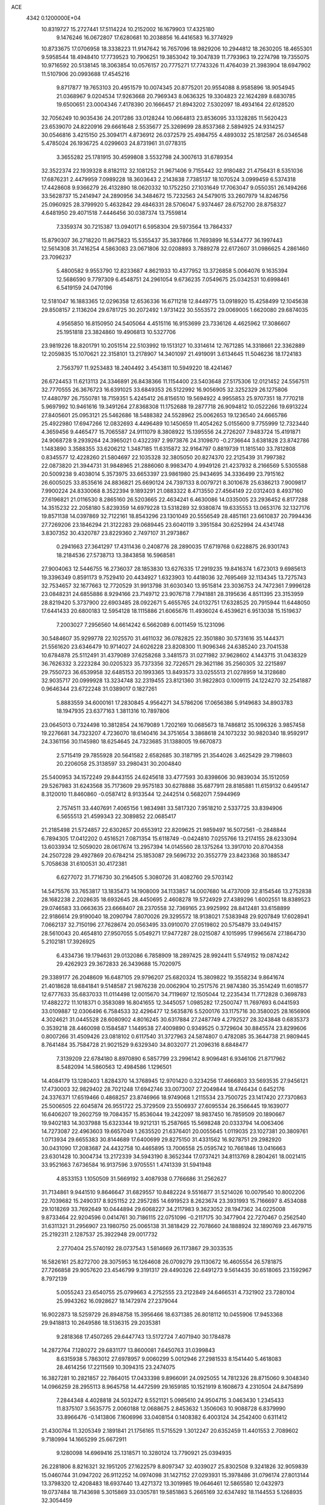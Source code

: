 ACE                                                                             
 4342  0.1200000E+04
  10.8319727  15.2727441  17.5114224  10.2152002  16.1679903  17.4325180
   9.1476246  16.0672807  17.6280681  10.2038856  16.4416583  16.3774929
  10.8733675  17.0706958  18.3338223  11.9147642  16.7657096  18.9829206
  10.2944812  18.2630205  18.4655301   9.5958544  18.4948410  17.7739523
  10.7906251  19.3853042  19.3047839  11.7793963  19.2274798  19.7355075
  10.9716592  20.5138145  18.3063854  10.0576157  20.7775271  17.7743326
  11.4764039  21.3983904  18.6947902  11.5107906  20.0993688  17.4545216
   9.8717877  19.7653103  20.4951579  10.0074345  20.8775201  20.9554088
   8.9585896  18.9054945  21.0368967   9.0204534  17.9263668  20.7969343
   8.0636325  19.3304823  22.1624289   8.6830785  19.6500651  23.0004346
   7.4178390  20.1666457  21.8943202   7.5302097  18.4934164  22.6128520
  32.7056249  10.9035436  24.2017286  33.0128244  10.0664813  23.8536095
  33.1328285  11.5620423  23.6539070  24.8220916  29.6661648   2.5535677
  25.3269699  28.8537368   2.5894925  24.9314257  30.0546816   3.4215150
  25.3094171   4.8736912  26.0372579  25.4984755   4.4893032  25.1812587
  26.0346548   5.4785024  26.1936725   4.0299603  24.8731961  31.0778315
   3.3655282  25.1781915  30.4599808   3.5532798  24.3007613  31.6789354
  32.3522374  22.1939328   8.8182112  32.1081252  21.9671406   9.7155442
  32.9180482  21.4756431   8.5351036  17.6876231   2.4479959   7.0989228
  18.3603643   2.2143838   7.7385137  18.1070524   3.0999459   6.5374318
  17.4428608   9.9366279  26.4132890  18.0620332  10.1752250  27.1031649
  17.7063047   9.0550351  26.1494266  33.5628737  15.2414947  24.2890956
  34.3484672  15.7232563  24.5479015  33.2607979  14.8246756  25.0960925
  28.3799920   5.4632842  29.4846331  28.5706047   5.9374467  28.6752700
  28.8758327   4.6481950  29.4071518   7.4446456  30.0387374  13.7559814
   7.3359374  30.7215387  13.0940171   6.5958304  29.5973564  13.7864337
  15.8790307  36.2718220  11.8675823  15.5355437  35.3837866  11.7693899
  16.5344777  36.1997443  12.5614308  31.7416254   4.5863083  23.0671806
  32.0208893   3.7889278  22.6172607  31.0986625   4.2861460  23.7096237
   5.4800582   9.9553790  12.8233687   4.8621933  10.4377952  13.3726858
   5.0064076   9.1635394  12.5686590   9.7797309   6.4548751  24.2961054
   9.6736235   7.0549675  25.0342531  10.6998461   6.5419159  24.0470196
  12.5181047  16.1883365  12.0296358  12.6536336  16.6711218  12.8449775
  13.0918920  15.4258499  12.1045638  29.8508157   2.1136204  29.6781725
  30.2072492   1.9731422  30.5553572  29.0069005   1.6620080  29.6874035
   4.9565850  16.8150950  24.5405064   4.4515116  16.9153699  23.7336126
   4.4625962  17.3086607  25.1951818  23.3824860  19.4906813  10.5327706
  23.9819226  18.8201791  10.2051514  22.5103992  19.1513127  10.3314614
  12.7671285  14.3318661  22.3362889  12.2059835  15.1070621  22.3158101
  13.2178907  14.3401097  21.4919091   3.6134645  11.5046236  18.1724183
   2.7563797  11.9253483  18.2404492   3.4543811  10.5949220  18.4241467
  26.6724453  11.6213113  24.3346891  26.8438366  11.1154400  23.5403648
  27.5175306  12.0121452  24.5567511  32.7770555  26.3676723  16.6391025
  33.6849353  26.5122992  16.9056905  32.3252329  26.1275806  17.4480797
  26.7550781  18.7159351   5.4245412  26.8156510  19.5694922   4.9955853
  25.9707351  18.7770218   5.9697992  10.9461616  19.3491264  27.8368308
  11.1752688  19.2877718  26.9094812  10.0522266  19.6913224  27.8405601
  25.0953121  25.5462686  18.5488382  24.5528962  25.0062653  19.1236540
  24.6665786  25.4922980  17.6947266  12.0832693   4.4496489  10.1450659
  11.4054262   5.0155600   9.7755999  12.7323440   4.3659456   9.4465477
  15.7065587  24.9111079   8.3808922  15.1395556  24.2726207   7.9483724
  15.4191871  24.9068728   9.2939264  24.3965021   0.4322397   2.9973876
  24.3109870  -0.2736644   3.6381828  23.8742786   1.1483890   3.3588355
  33.6206212   1.3487185  11.6315872  32.9164797   0.8819739  11.1815140
  33.7812808   0.8345577  12.4228260  21.5804697  22.1035328  32.3805050
  20.8274370  22.2125439  31.7997382  22.0873820  21.3944731  31.9848965
  21.2886060   8.9983470   4.9949126  21.4237932   8.2166569   5.5305588
  20.5009238   9.4038014   5.3573975  33.6653397  23.9861980  25.9434695
  34.3336499  23.7915162  26.6005025  33.8535616  24.8836821  25.6690124
  24.7397133   8.0079721   8.3010678  25.6386213   7.9009817   7.9900224
  24.8330068   8.3522394   9.1893291  21.0883322   8.4713550  27.4564149
  22.0312403   8.4937160  27.6196821  21.0116530   8.2865160  26.5203665
  22.4634241   6.4630086  14.0335005  23.2936452   6.8177288  14.3515232
  22.2058180   5.8239359  14.6979228  13.5318289  32.9380874  19.6335553
  13.0653176  32.1327176  19.8571138  14.0397869  32.7122161  18.8543296
  23.1301049  20.5556549  28.4851161  23.6610837  20.7994436  27.7269206
  23.1846294  21.3122283  29.0689445  23.6040119   3.3951584  30.6252994
  24.4341748   3.8307352  30.4320787  23.8229360   2.7497107  31.2973867
   0.2941663  27.3641297  17.4311436   0.2408776  28.2890035  17.6719768
   0.6228875  26.9301743  18.2184536  27.5738713  13.3843858  16.5968581
  27.9004063  12.5446755  16.2736037  28.1853830  13.6276335  17.2919235
  19.8416374   1.6723013   9.6985613  19.3396349   0.8591173   9.7529410
  20.4434927   1.6323903  10.4418036  32.7695469  32.1134345  13.7275743
  32.7534657  32.1677663  12.7720529  31.9913798  31.6030340  13.9515814
  23.3036753  24.7472361   7.9996128  23.0848231  24.6855886   8.9294166
  23.7149712  23.9076718   7.7941881  28.3195636   4.8511395  23.3153959
  28.8219420   5.3737900  22.6903485  28.0922671   5.4655765  24.0132751
  17.6328525  20.7915944  11.6448050  17.6441433  20.6800183  12.5954128
  18.1115886  21.6065676  11.4936024   6.4539621   6.9513038  15.1519637
   7.2003027   7.2956560  14.6614242   6.5662089   6.0011459  15.1231096
  30.5484607  35.9299778  22.1025570  31.4611032  36.0782825  22.3501880
  30.5731616  35.1444371  21.5561620  23.6346479  10.9714027  24.6026228
  23.8208300  11.9096346  24.6385240  23.7041538  10.6784878  25.5112491
  31.4379089  37.6258268   3.3481573  31.0271982  37.9628602   4.1443715
  31.0438329  36.7626332   3.2223284  30.0205323  35.7373356  32.7226571
  29.3621186  35.2560305  32.2215897  29.7550723  36.6539958  32.6485153
  20.1993365  13.8493573  33.0255513  21.0278959  14.3128680  32.9035717
  20.0999928  13.3234748  32.2319455  23.8121360  31.9822803   0.1009115
  24.1224270  32.2541887   0.9646344  23.6722248  31.0389017   0.1827261
   5.8883559  34.6000161  17.2830845   4.9564271  34.5786206  17.0656386
   5.9149683  34.8903783  18.1947935  23.6377163   1.3811316  10.7897806
  23.0645013   0.7324498  10.3812854  24.1679089   1.7202169  10.0685673
  18.7486812  35.1096326   3.9857458  19.2276681  34.7323207   4.7236070
  18.6140416  34.3751654   3.3868618  24.1073232  30.9820340  18.9592917
  24.3361156  30.1145980  18.6254645  24.7323685  31.1388005  19.6670873
   2.5715419  29.7855928  20.5641582   2.6582685  30.3187195  21.3544026
   3.4625429  29.7198603  20.2206058  25.3138597  33.2980431  30.2004840
  25.5400953  34.1572249  29.8443155  24.6245618  33.4777593  30.8398606
  30.9839034  35.1512059  29.5267983  31.6243568  35.7173609  29.9575183
  30.6278888  35.6877911  28.8185881  11.6159132   0.6495147   8.3120010
  11.8460860  -0.0587412   8.9133544  12.2442514   0.5682071   7.5944969
   2.7574511  33.4407691   7.4065156   1.9834981  33.5817320   7.9518210
   2.5337725  33.8394906   6.5655513  21.4599343  22.3089852  22.0685417
  21.2185498  21.5724857  22.6302657  20.6553912  22.8209625  21.9859497
  16.5072561  -0.2848844   6.7894305  17.0412202   0.4516521   7.0871354
  15.6118749  -0.0424810   7.0255766  13.2174155  28.6233094  13.6033934
  12.5059020  28.0617674  13.2957394  14.0145560  28.1375264  13.3917010
  20.8704358  24.2507228  29.4927869  20.6784214  25.1853087  29.5696732
  20.3552779  23.8423368  30.1885347   5.7058638  31.6100531  30.4172381
   6.6277072  31.7716730  30.2164505   5.3080726  31.4082760  29.5703142
  14.5475576  33.7653817  13.1835473  14.1908009  34.1133857  14.0007680
  14.4737009  32.8154546  13.2752838  28.1682238   2.2028635  18.6932645
  28.4450695   2.4608278  19.5724929  27.4389296   1.6002551  18.8389523
  29.0746583  33.0663635  23.6668407  28.2370558  32.7369165  23.9925992
  28.8412481  33.6158899  22.9186614  29.9190040  18.2090794   7.8070026
  29.3295572  18.9138021   7.5383948  29.9207849  17.6028941   7.0662137
  32.7150196  27.7628674  20.0563495  33.0910070  27.0519802  20.5754879
  33.0494157  28.5610043  20.4654810  27.9507055   5.0549271  17.9477287
  28.0215087   4.1015995  17.9965674  27.1864730   5.2102181  17.3926925
   6.4334736  19.1794631  29.0132086   6.7858909  18.2897425  28.9924411
   5.5749152  19.0874242  29.4262923  29.3672833  26.3439688  15.7020975
  29.3389177  26.2048609  16.6487105  29.9796207  25.6820324  15.3809822
  19.3558234   9.8641674  21.4018628  18.6841841   9.5148587  21.9876238
  20.0062904  10.2517576  21.9874380  35.3514249  11.6018577  12.6777633
  35.6837033  11.0114498  12.0015670  34.7119697  12.1505044  12.2235434
  11.7712828   0.3698783  17.4882272  11.1018371   0.3583089  16.8041655
  12.3445057   1.0985282  17.2500747  11.7697693   6.0441593  33.0109887
  12.0306496   6.7584533  32.4296477  12.5635876   5.5200176  33.1175716
  30.3580025  28.1656906   4.3024621  31.0445528  28.6080902   4.8016245
  30.6317884  27.2487749   4.2792527  28.3243848   0.6835373   0.3539218
  28.4460098   0.1584587   1.1449538  27.4009890   0.9349525   0.3729604
  30.8845574  23.8299606   0.8007266  31.4509426  23.0818102   0.6117540
  31.3727963  24.5874807   0.4782085  35.3644738  21.9809445   8.7641484
  35.7584728  21.9021529   9.6329340  34.8032077  21.2096316   8.6848477
   7.3139209  22.6784180   8.8970890   6.5857799  23.2996142   8.9096481
   6.9346106  21.8717962   8.5482094  14.5860563  12.4984586   1.1296501
  14.4084179  13.1280403   1.8284370  14.3768945  12.9701420   0.3234256
  17.4666803  33.5693535  27.9456121  17.4730003  32.9829402  28.7021248
  17.6942746  33.0073007  27.2049844  18.4746434   0.6452176  24.3376371
  17.6519466   0.4868257  23.8746966  18.9749068   1.2115534  23.7500725
  23.1417420  27.7370863  25.5006505  22.6045874  26.9551722  25.3729509
  23.5506937  27.6095534  26.3566445  19.1639077  16.6406207  19.2602759
  19.7084357  15.8536044  19.2422097  18.9837450  16.7859509  20.1890667
  19.9402183  14.3037988  15.6323344  19.9212131  15.2587665  15.5698248
  20.0333794  14.0063406  14.7273087  22.4963603  19.6657049   1.2635520
  21.6376401  20.0055645   1.0119035  23.1027381  20.3809761   1.0713934
  29.6655383  30.8144689  17.6400699  29.8275150  31.4331562  16.9278751
  29.2982920  30.0431090  17.2083687  24.4432758  10.4465895  13.7006558
  25.0595742  10.7661846  13.0416663  23.6301428  10.3004734  13.2172339
  34.5943190   8.3652344  17.0737421  34.8113769   8.2804261  18.0021415
  33.9521663   7.6736584  16.9137596   3.9705551   1.4741339  31.5941948
   4.8533153   1.1050509  31.5669192   3.4087938   0.7766686  31.2562627
  31.7134861   9.9441510   9.8646647  31.6829557  10.8482224   9.5516877
  31.5214026  10.0079540  10.8002206  22.7039682  15.2490317   8.9251152
  22.2957285  14.6919523   8.2623674  23.3931993  15.7166697   8.4534088
  29.1018269  33.7692649  10.0444894  29.6068227  34.2117983   9.3623052
  28.1947362  34.0225008   9.8733464  22.9204596   0.0414761  30.7186115
  22.0751096  -0.2117175  30.3477904  22.7270467   0.2562540  31.6311321
  31.2956907  23.1980750  25.0065138  31.3818429  22.7078660  24.1888924
  32.1890769  23.4679715  25.2192311   2.1287537  25.3922948  29.0017732
   2.2770404  25.5740192  28.0737543   1.5814669  26.1173867  29.3033535
  16.5826161  25.8272700  28.3075953  16.1264608  26.0709279  29.1130672
  16.4605554  26.5781875  27.7266858  29.9057620  23.4546799   9.3191317
  29.4490326  22.6491273   9.5614435  30.6518065  23.1592967   8.7972139
   5.0055243  23.6540755  25.0799663   4.2752555  23.2122849  24.6466531
   4.7321902  23.7280104  25.9943262  16.0928627  18.1472974  27.2379044
  16.9022873  18.5259729  26.8948758  15.3956466  18.6371385  26.8018112
  10.0455906  17.9453368  29.9418813  10.2649586  18.5136315  29.2035381
   9.2818368  17.4507265  29.6447743  13.5172724   7.4071940  30.1784878
  14.2872764   7.1280272  29.6831177  13.8600081   7.6450763  31.0399843
   8.6315938   5.7863012  27.6978957   9.0060299   5.0012946  27.2981533
   8.1541440   5.4618083  28.4614256  17.2211569  10.3094315  23.2474075
  16.3827281  10.2821857  22.7864015  17.0433398   9.8966091  24.0925055
  14.7812326  28.8715060   9.3048340  14.0966259  28.2955113   8.9645758
  14.4472599  29.1659185  10.1521919   8.1608673   4.2310504  24.8475899
   7.2844348   4.4028818  24.5032472   8.5521121   5.0985610  24.9504715
   3.0463430   1.2345433  11.8375107   3.5635775   2.0060188  12.0688675
   2.8453632   1.3506063  10.9088728   6.8379990  33.8966476  -0.1413806
   7.1606996  33.0408154   0.1408382   6.4003124  34.2542400   0.6311412
  21.4300764  11.3205349   2.1891841  21.1756165  11.5715529   1.3012247
  20.6352459  11.4401553   2.7089602   9.7180994  14.1665299  25.6672911
   9.1280098  14.6969416  25.1318571  10.3280124  13.7790921  25.0394935
  26.2281806   8.8216321  32.1951205  27.1622579   8.8097347  32.4039027
  25.8302508   9.3241826  32.9059839  15.0460744  31.0947202  26.9112252
  14.0974098  31.1427152  27.0293931  15.3978486  31.0796174  27.8013144
  13.3798320  12.4208483  18.6937440  13.4271372  13.3019985  19.0646461
  12.5865580  12.0432973  19.0737484  18.7143698   5.3015869  33.0305781
  19.5851863   5.2665169  32.6347492  18.1144553   5.1268935  32.3054459
   9.0494613  19.7301333   0.7043045   9.8602615  19.9787338   0.2604208
   8.4173766  19.6054337  -0.0036155  26.0331341   4.5456969  15.8411289
  25.7483017   3.9552077  15.1436873  26.6084311   5.1732459  15.4035819
  14.2925137  12.3132376  10.1232833  13.7816384  12.8511571   9.5184025
  15.1995261  12.5798395   9.9733377   5.5835254  20.2362214  26.4503000
   6.3756388  20.7222154  26.2209578   5.6380364  20.1234619  27.3992709
  10.8367166   0.7824583  14.3344894  10.8445422   1.5936013  14.8426405
  11.3150668   0.9969287  13.5336053  15.1210906  17.3845081   0.7075846
  15.8571677  17.4439944   0.0985823  15.4511203  16.8514180   1.4308599
  18.5411764  21.6089719  15.9059261  17.8499679  21.0834082  16.3087230
  19.2441846  21.6184364  16.5554812  20.2342278  21.9003564  13.7485793
  20.8483454  21.1705752  13.8292691  19.4643065  21.6214101  14.2442022
  26.4315995  15.2711030  13.0381154  26.5087915  14.4496804  13.5234380
  26.8859411  15.9143614  13.5821964  27.3868845  31.1004090  27.8745568
  27.1526774  32.0091907  27.6861564  26.6764132  30.7802717  28.4304114
  19.8650116  16.9634014   0.3816110  20.5435108  16.6925198  -0.2368499
  20.1037431  16.5331497   1.2026606   2.1803348  10.5291538  32.6361650
   2.2128174   9.5886119  32.4613574   2.6740969  10.6389244  33.4488035
  15.8548361  10.3555849  29.7366876  15.6007119  10.4283885  28.8167135
  16.5434764   9.6907798  29.7430576   1.1921354   5.8555445   1.9822260
   2.0762774   6.1514114   2.1989921   0.6232711   6.5692886   2.2706607
  28.9460662  20.4688865  27.8444140  28.6649245  21.2855242  27.4317470
  29.3492327  19.9684632  27.1350022  24.1630544  33.1756034  16.3720379
  24.7012938  33.1807738  15.5805181  24.0870226  32.2500364  16.6039359
  32.4949296  11.0598379   5.7908223  33.0180450  10.6063963   6.4518615
  32.0092807  11.7220683   6.2825823  29.6580032  37.0517242  27.7284286
  28.8105249  37.4926040  27.6681181  30.2717317  37.6539105  27.3077853
   1.4117613  19.3789416  11.5459326   2.0840069  19.0141648  12.1214806
   1.6408540  20.3049571  11.4669154   6.3884038  30.3022779  22.0101277
   7.0970027  29.7448689  22.3317090   6.4513635  31.0982116  22.5381025
   2.8768481  34.3012737   0.0009769   3.4612073  33.6662270   0.4150686
   2.9770961  35.0961137   0.5248199  32.5045785  29.3908521  10.7264501
  31.5537297  29.2813539  10.7151125  32.6365371  30.3389105  10.7244563
  21.7436280  19.8471650  14.6783175  21.3868277  18.9717013  14.5283546
  21.6276948  19.9955270  15.6168163  10.5482204  17.7491102  10.8651546
   9.9356298  17.0145871  10.9031061  11.3384257  17.4245124  11.2969460
  34.3424726  12.4482555  19.4351218  35.1038778  11.8688975  19.4640736
  34.6412011  13.2573161  19.8503494  33.5241871  16.9310545   7.1705130
  33.6980570  16.1420492   7.6838080  32.7933287  16.6902189   6.6012362
   4.4599686   9.6537090   5.0899363   4.6704441  10.4115797   4.5444420
   5.1422448   9.0143340   4.8851670  12.8401274  22.7918288  32.1666875
  12.2846148  22.0291107  32.3276184  12.3699165  23.5204090  32.5720325
  10.4799597  24.5494479  11.3817112  10.0331774  23.8054508  11.7855501
  10.2521981  24.4907348  10.4538592   8.6002284  12.5786359  32.5390942
   8.8439405  13.1702728  31.8271939   9.4351938  12.2970229  32.9129375
   0.6289831  11.4336331   2.9081530  -0.1013601  11.6217014   2.3186949
   0.3906698  11.8635188   3.7295158  27.6195037   5.8099069  13.9800281
  26.8852148   5.8359548  13.3665355  28.3096860   5.3441304  13.5078707
   8.8189000  32.9855015  10.5058721   7.9354075  32.6176756  10.4864585
   9.0995953  32.8865603  11.4156262   5.2991674  33.3361825   6.5368700
   4.4943649  33.3600538   7.0545136   5.9404365  32.9164939   7.1103396
   8.8579273  13.7456959   9.5882373   9.4106430  12.9658007   9.6382446
   7.9656118  13.4037239   9.5329199   8.7044826  35.2278524  16.5714892
   7.8527437  34.7957496  16.6352069   8.5425533  36.1219804  16.8723976
   1.8868570  17.0400643  32.8730479   1.1591730  16.8107316  33.4510742
   2.6201662  17.2060507  33.4654481  20.4515464  20.3161615  23.6811364
  20.1549163  19.5410874  23.2041641  20.5455581  20.0190208  24.5861784
  31.1225202  16.9976931  31.0219255  30.9710158  17.7335778  30.4288387
  30.6581715  17.2369932  31.8240151  15.5780244  14.4943967  29.5246736
  15.9052090  14.1177226  28.7077901  15.2855501  15.3731839  29.2829637
   8.4095214  30.8852753  16.1824802   7.9847630  30.4873162  15.4225851
   7.7270616  30.9089819  16.8532399  27.7021703  24.2665066  20.3876998
  26.9104060  23.7732600  20.1731094  27.3850799  25.0313148  20.8680682
  11.3445898  24.8236038   0.1695779  10.4878872  24.6269297  -0.2093837
  11.3566203  25.7771304   0.2524889  22.1382019  18.2648656  29.6898480
  22.6888608  18.9562494  29.3224311  22.3858782  18.2269455  30.6136717
  13.7630273   8.9726596  32.6167892  13.8002789   9.8992563  32.8539866
  14.6719257   8.7359816  32.4320758  32.6344333  34.6688153  32.3830076
  32.2144416  33.9263232  32.8172245  32.0091413  35.3872132  32.4786435
  17.1821250   4.3675579  31.0750246  16.7493170   4.3018287  30.2237969
  16.9680866   3.5457340  31.5166409  18.3809376  13.9581446  24.1813042
  17.8499343  14.4648683  23.5668952  19.1567267  13.7093858  23.6788084
  11.9877886  20.5074556   0.2622270  12.3515767  20.3537343   1.1341558
  12.3517668  19.8048889  -0.2764305  30.4693632  27.8443858  12.7255478
  30.2515847  26.9149464  12.6552139  31.4261220  27.8681383  12.7088078
  33.7463241  14.0951894   8.0585065  34.2000089  13.8547546   7.2506742
  34.4057154  13.9890894   8.7442015   5.0253893  20.1070477  20.1408897
   4.6787433  19.7373446  20.9529168   4.8769309  19.4258354  19.4850378
  16.3812157  15.6020466  15.8655278  17.0141487  15.8684536  16.5323524
  16.5750272  16.1622312  15.1139547   9.9728034  12.0042484  16.6840264
  10.1694189  11.1507395  16.2978960   9.1163730  12.2376151  16.3258380
  34.4636186   0.5619791   3.1776229  34.6795408   1.4940110   3.2080516
  33.6202122   0.4967662   3.6255569   6.9854289  14.7678405  23.8050677
   6.3562911  15.3795250  24.1875066   6.4771814  13.9737941  23.6395182
  26.9076805  13.6361956  28.4166732  26.8598918  13.2960679  29.3101279
  27.3236899  14.4933487  28.5086325   2.2075303  28.1497057  10.5458828
   1.8229259  27.4362412  11.0550781   1.4816586  28.7554349  10.3961018
  17.5649698  31.6933682  20.4552679  16.7273503  31.9153965  20.8618744
  17.8770831  32.5185024  20.0838238  30.3477798  31.4851538  30.5704964
  31.0444173  31.4717098  31.2268099  29.5413520  31.5712490  31.0789190
  18.8587099  31.8883382  31.5201319  19.6053747  31.5273092  31.0422390
  19.2495328  32.3480001  32.2632336  35.0205429  32.5114051   7.9140904
  34.9421781  32.7109693   6.9812105  34.6944935  33.2959229   8.3550615
  21.3030594   2.1253253   2.6246035  20.9537463   2.1711877   3.5146084
  21.5792318   3.0207590   2.4292599  23.7436958  15.4353831  12.6047783
  24.6738946  15.2962477  12.4270049  23.2941390  15.0121680  11.8733280
   1.4713762  26.5025175  19.9946112   1.2285448  27.1190459  20.6853772
   2.4176130  26.6106606  19.8988365  26.2617393   8.2054596  22.4746737
  26.9759422   7.7902694  22.9581644  25.5356892   8.2343033  23.0977718
   2.0470734  26.1223740   4.1522888   1.1068345  26.0938581   4.3294034
   2.4259831  25.4954551   4.7684316  30.5055185   9.7932419   4.1641278
  31.2571957  10.2647712   4.5231171  30.2679209   9.1659334   4.8469626
  10.1795141  19.7580985   3.1330000   9.6921053  19.7686659   2.3092568
  11.0595500  19.4730998   2.8869423   3.9983586   2.7031314  27.9498722
   4.6914476   2.0439960  27.9124546   3.3593710   2.3440994  28.5655204
   5.0053512  32.2194515  15.2866191   5.8658809  32.5357829  15.0115645
   4.4234682  32.4471127  14.5614885  31.7226402  12.7251347  19.9575228
  31.4002897  11.9609937  20.4354460  32.6755895  12.6652963  20.0248936
  17.3848603  23.2522164  29.0510708  16.5734040  23.2771570  29.5581690
  17.2745861  23.9346102  28.3889454  29.9126830  25.4658136  18.2673746
  29.9722501  24.5142343  18.1826371  30.5089267  25.6801729  18.9848531
  26.8229059  14.1692756  10.4424391  26.7362323  14.2775357  11.3895396
  27.2230366  14.9858848  10.1436471  14.1512151  22.9265405   1.9858860
  13.5097095  22.2464163   1.7806217  13.9560215  23.6334069   1.3706858
  14.2695827  20.9210628  20.2162366  14.6990741  20.4156394  20.9063932
  14.3015466  20.3518707  19.4473214  13.4841412   4.5980565  27.6260664
  13.0971670   3.8605368  27.1543171  13.5680353   4.2881038  28.5277997
  30.4448136  34.8779292   2.3460355  30.4566832  34.8155308   1.3909453
  30.5632993  33.9768395   2.6464193   3.4170796  30.1794555  15.6095581
   4.1499784  30.7951303  15.6155260   2.7396039  30.6084826  16.1322381
  19.2440107  24.9800452  26.4480819  19.1718297  25.4819671  27.2599293
  19.7142168  24.1849646  26.6990499  12.6903683  13.5583205  16.1681175
  11.8083107  13.2605336  15.9455660  12.9855154  12.9485650  16.8443706
  14.7115893   0.0327971   1.7254899  13.9853381   0.4749063   2.1651837
  15.3944856  -0.0282717   2.3934383   7.9100596  10.8153674  14.2297749
   6.9653759  10.7003880  14.1268942   8.1361273  11.5076841  13.6086286
  27.2301591  17.3301007  28.0408603  27.5173315  16.8443744  28.8140574
  26.3258941  17.0480725  27.9030310  27.8222472  -0.2074469  15.5792248
  27.7066138   0.5953753  15.0709558  28.5574213  -0.0180348  16.1622118
  14.3154217  14.6172245   7.7229142  14.9893529  15.1027851   8.1986026
  13.5407788  14.6720001   8.2825210   4.8396549   5.3706767  21.3073662
   5.2459489   6.0988814  21.7773396   5.5768383   4.8709413  20.9565714
  32.9408634   3.8189334   7.8723079  33.5079553   3.0570177   7.9911487
  33.3963042   4.5292983   8.3241786  20.8085029  18.6462064  10.4727664
  20.3754388  18.9646472  11.2647782  20.1816609  18.0345974  10.0864563
  17.1101937  23.1565708   2.5934192  17.2257532  22.5164225   1.8912169
  16.1994994  23.4397906   2.5118452   8.5548649  33.1126838  20.5528673
   8.6102719  33.9340988  21.0411699   9.0256942  33.2863680  19.7377689
   9.4440169   3.6539438  15.0120808   9.7312708   4.2763391  15.6801684
   9.0975647   4.2016410  14.3076445   9.1131826  19.3356902  12.7260283
   9.4512237  19.2610704  11.8336204   9.2018546  18.4549104  13.0901657
  27.2854090  33.9438609   4.0417971  27.5034163  34.7422422   3.5608688
  26.8454181  33.3889348   3.3978276  22.9791689  33.9500023  31.6323813
  23.1650491  33.2517613  32.2601868  22.7146916  34.6941878  32.1731877
  15.8701885  20.1041225   1.8812085  15.8815897  20.7888493   1.2124401
  15.4687622  19.3516011   1.4466969  17.8410056  19.6616743  20.2053106
  17.4341118  19.3675577  19.3903476  17.1264444  19.6649823  20.8421962
  23.7637614  36.6287285   5.4615049  23.0426289  36.0471256   5.2208020
  23.3947506  37.2026021   6.1328706  22.2284235  34.9056659  20.4619249
  21.8484946  34.6915524  19.6098444  22.4558496  34.0574325  20.8427259
   4.2319244  18.5457003   8.2121236   4.1909560  17.9441804   8.9555799
   5.1467148  18.8257067   8.1807112  34.1132993  19.2281966  30.8062312
  34.9769933  18.8428780  30.9538592  34.2831652  19.9935045  30.2569760
  25.5650549   3.5392557  13.0648594  24.6135960   3.4680336  12.9881453
  25.7970964   4.2723580  12.4948159  27.7127652   3.3050929   8.0568349
  27.7143097   2.5902561   7.4202520  28.5860876   3.6905298   7.9862785
   1.7678747  31.4637047  17.1300691   0.9167223  31.8778488  17.2723932
   2.2380321  31.5933498  17.9537049   4.9803605  12.6982172  23.1846998
   5.3333753  11.8530740  23.4628101   4.5917745  13.0680449  23.9774547
  29.3342101  21.3038630  31.6012370  30.0236041  21.5642549  30.9903657
  29.7267872  20.6020275  32.1204113  22.0125228  35.6261491   0.2543902
  21.4759233  36.3206007   0.6365287  22.7483515  35.5317411   0.8592663
  16.5249807  36.4067620  31.9346211  16.7763836  37.1776467  32.4433106
  16.0298222  35.8652439  32.5492821  32.8244977   5.7645679  18.7987065
  31.9562450   5.9781822  18.4570370  32.7427121   5.8741991  19.7460839
  32.1314956  21.7053866  11.3721728  32.6405533  21.8727459  12.1653203
  31.3163056  21.3159791  11.6884937   9.9720178  12.9979565  28.0519330
   9.8988999  13.6973769  27.4025512  10.7082651  12.4662882  27.7494424
  27.1907277  32.9596788  18.6160349  26.9064512  32.4185245  17.8794409
  26.6419530  32.6762484  19.3472978  23.6428688   2.5103641   4.6163646
  23.0174993   2.3298165   5.3181818  23.3776134   3.3635011   4.2728115
   2.5398234   2.0696500   0.8128144   2.0950075   1.2454593   1.0105019
   3.2315583   1.8268633   0.1973558   3.1412540  22.7085850  22.7984620
   2.6361098  22.3965413  22.0476692   3.5784021  23.4988456  22.4812532
   8.7602544  16.6709358  32.9018613   8.1932944  17.4219031  32.7262583
   9.3290661  16.6155322  32.1339970  29.8306148  15.1935073  28.6803579
  30.0061802  15.1508597  29.6203525  29.5967157  14.2971254  28.4394793
  23.5778751   2.1663874  19.3048427  24.0297179   1.4539123  18.8526822
  22.6811092   2.1306668  18.9720263  13.1419651  18.6418905  23.0593523
  12.7461110  19.4018165  23.4860182  12.4056020  18.1846250  22.6532618
  23.8319632  11.9532266  28.5386580  24.5169573  12.1643688  27.9042813
  23.6511868  11.0241962  28.3956394  26.6612654  34.1055861  32.7825061
  26.8952506  34.2135224  31.8606425  25.9104249  34.6857443  32.9085500
  30.5820247   1.9541021  32.3748329  31.2346864   1.4093681  32.8147528
  29.8330355   1.9589104  32.9708396   8.6535193  24.1277316  16.1729100
   9.5300831  23.7440303  16.1475891   8.6462010  24.6558295  16.9712150
  16.5113666  28.3179641   6.3903485  16.6184003  28.9451894   5.6752513
  16.8771694  28.7621323   7.1552896  16.5944515  13.7564614  10.1876557
  17.3048834  13.9115380   9.5651851  17.0222066  13.7556408  11.0439598
  21.4299694  33.3319208   2.3543899  21.8089945  32.6453255   2.9031692
  20.9003035  33.8546347   2.9564332  34.6130792  35.7748594   4.9029592
  34.6396583  36.6232465   4.4605061  35.4214330  35.7462378   5.4147959
  25.9518798  19.4810574  29.7732970  26.8570785  19.1715580  29.8058114
  25.5242820  18.9046619  29.1399250  34.4314242  23.9119826   3.8833609
  33.8118339  23.2924507   4.2687438  34.6612889  24.4997994   4.6029896
  19.7188533  19.8374272   0.8521447  19.1863183  20.2021121   0.1452902
  19.7316856  18.8957433   0.6809767   9.7083978   4.4529571   3.4472131
   9.2502854   3.7458990   3.9015629   9.7220561   5.1733084   4.0774029
  30.4194311   6.8300481  13.7377216  29.4835711   7.0209091  13.8007292
  30.4591054   5.9129787  13.4663520  34.5068757  17.5396997   4.3000454
  35.0494688  17.4661851   5.0851698  33.7847792  16.9295028   4.4499395
  28.7989008  15.5826346   7.2769068  28.3753435  15.9350395   8.0596211
  29.6904235  15.3776870   7.5587144  32.2704343  18.8555434  16.0784774
  31.5726443  18.9737392  16.7229546  33.0746670  19.0582829  16.5563250
   9.6390486   2.1331805   9.8314149  10.1388270   2.3578919  10.6162450
  10.2928935   1.7942931   9.2199624  10.6624837  11.9954791  13.0026499
  10.5362914  11.2099461  13.5348578  11.5637139  12.2637944  13.1815992
  35.3725590  24.4586329   1.5154157  35.2781657  25.4110728   1.5019981
  35.0220719  24.1951752   2.3662863   8.5822175  35.7468043  28.2382436
   9.3717180  36.1413312  28.6087424   8.2574654  35.1679067  28.9279141
  25.0791884   8.2425347   2.6998476  25.0269969   9.0343066   2.1644924
  24.2865797   8.2633231   3.2361042  20.3782974  37.4767976  29.6135134
  20.0307516  36.6101754  29.4027773  20.1895020  38.0055696  28.8382790
   6.8052479  11.1278438   3.7573261   7.5520083  11.5624473   3.3453787
   6.3797155  10.6541053   3.0426753  32.8710091  36.9624789   7.5724316
  32.2126071  36.4054866   7.1571026  32.4658544  37.2404671   8.3938961
  32.0752320   3.5229850  12.5304200  32.6594469   3.6270629  13.2814810
  32.3363073   2.6901029  12.1375091  14.6823844  22.8713741  30.0885028
  14.0984720  22.6306765  30.8077683  14.2295078  22.5695155  29.3010918
  21.9200010  20.2562779  17.2896941  22.2062903  19.4222719  17.6621243
  21.2124983  20.5455946  17.8658605  26.7816214  26.3368548   5.9632001
  26.3226501  25.5133509   5.7976145  27.5204655  26.0914863   6.5200982
  13.9848076   1.1952423   6.6977954  14.2958695   1.9028643   7.2623690
  13.8278641   1.6150546   5.8520068  29.3249152  19.0328582  11.6519260
  29.2019649  19.3085045  12.5602949  28.9900223  19.7637438  11.1324215
  19.2873608  15.1076897  27.0863726  19.3508233  14.5674180  26.2987745
  18.3922495  15.4465492  27.0728866  12.8357190  20.6050828   9.8863405
  12.6342061  21.0251418   9.0501737  12.2175409  19.8765078   9.9434906
  24.3886974  21.0397503  25.9712629  25.1071440  21.0616114  25.3391329
  23.9835463  21.9043165  25.9033680  22.8616544   2.6567504  13.0995524
  22.8947764   1.9587008  13.7536637  23.1746158   2.2451891  12.2940064
   7.2449518   9.6399728  16.5547003   7.3658562   8.6922698  16.4957687
   7.4799131   9.9658851  15.6859045  13.4333530  25.1945193  10.1173321
  12.9125234  24.4564803   9.8006825  12.9179959  25.9675990   9.8871439
  10.6268219   0.5436817  28.2192672  10.3720194   1.3828107  27.8356397
  11.3412883   0.7611422  28.8179997  29.9227359   9.5101654  18.6294710
  29.0807428   9.5453459  19.0833893  30.5315255   9.9549434  19.2191993
  13.4250583   3.4214348   5.0093945  13.9167014   3.8932503   5.6816363
  12.8533892   4.0839520   4.6214547  18.6708218   2.9550169  22.0541447
  17.7713203   2.7558867  21.7943834  18.7870833   3.8775602  21.8269243
   6.2390936  35.1500677   2.1841721   6.3840799  35.9704328   2.6555657
   6.3779491  34.4683173   2.8415664  12.2243631  30.0162404  32.6610972
  11.7758338  30.8492772  32.5158283  12.7779568  30.1725171  33.4261746
  12.3713887  10.7296214   5.6996946  12.9809692  11.0813554   5.0509060
  12.8987789  10.6244120   6.4915421  26.2950942   1.7313978   5.0607339
  25.4324732   2.0049007   4.7487836  26.1343666   0.9043096   5.5149623
  22.4450949  16.7877876   5.3496082  22.8239338  17.1213419   4.5363097
  21.5511472  17.1299217   5.3554102  27.2374485   9.7698996   7.6821430
  27.1342964  10.4695693   8.3271653  27.4871921  10.2219997   6.8762488
  27.1919329   0.5655179  27.4823497  27.1774581   0.9397931  28.3632245
  26.3463063   0.8080977  27.1051196  24.0320414   9.4081421  17.2481691
  23.1802161   9.4865749  16.8186651  24.2362827  10.2968677  17.5391745
  31.5405720  28.8036947  26.7205275  31.0951348  27.9745379  26.5464113
  30.8363757  29.4510626  26.7559432  10.0828303  24.8153391  25.9688244
   9.1292690  24.8836766  25.9210471  10.4013833  25.4740212  25.3516585
  22.0087401   0.6913782   6.7803857  21.5471082   0.4998193   7.5967392
  21.3153655   0.7639647   6.1244934  13.0525561  37.2460105  21.7177071
  13.7205042  36.9013399  21.1250189  12.2418924  37.2136064  21.2097640
  24.5348002   0.9456628  23.1375806  23.7319905   0.5033033  22.8618152
  25.0274610   0.2749820  23.6105546   5.0067127   8.8173337  31.7838825
   5.6388465   8.5910469  31.1016560   5.2915313   9.6749960  32.0993591
   1.5861498  35.9310675  25.3327483   0.8593710  35.6088604  24.7996376
   1.2029805  36.6300338  25.8627098  32.5786163   4.9106986   5.0055829
  33.2939965   4.2842739   4.8957871  31.8127324   4.3687882   5.1952851
  30.9275716  22.3717935  19.8251857  30.2321951  22.2689844  20.4748883
  31.7020399  21.9933122  20.2413378   0.7276084   2.5862222  28.4550450
   0.4114688   3.0986211  27.7109112   0.7228819   3.2011543  29.1885762
   5.7854395   2.9557108   0.9349318   5.8124026   3.1579962  -0.0002610
   6.0546408   3.7681336   1.3635711  34.1828857  36.1373475  27.7354580
  33.4274993  36.4051317  28.2588267  34.8228699  36.8376605  27.8627907
  22.0127655   4.5760062   3.7634553  21.8794852   5.2147930   3.0631557
  22.1086109   5.1051927   4.5552931  18.1788069  18.5479770   7.1422154
  18.2420221  19.3493433   6.6225542  17.3662502  18.1357559   6.8488603
  17.8304034  14.1303816  17.8904259  18.5407902  13.8228833  18.4534776
  18.1883254  14.0798967  17.0040993   2.7436727  21.7887167  11.1617157
   3.0127923  22.6483981  10.8380578   3.0769351  21.7553002  12.0584048
   1.4893300   6.8594583  29.0329420   2.3992858   7.1371202  28.9275092
   1.1448188   6.8239712  28.1405942  21.3201982   9.2796177  19.4736215
  20.6702907   9.3363024  20.1740778  21.7947945  10.1096089  19.5194990
  28.6617156  27.4597940  29.8246838  28.4514604  26.5938761  30.1742702
  29.2987059  27.8191837  30.4421902  13.7320771  22.8077692  11.6147235
  12.9522202  23.3527792  11.5097513  13.7109288  22.2125311  10.8654064
  16.0430283  31.3516992  11.1127005  16.2346758  31.5076101  10.1879330
  15.3267400  31.9539923  11.3137129  15.0300326  21.1412312  32.7784673
  14.2268970  21.6343246  32.6109441  15.1689892  20.6314520  31.9803144
  10.7000154   3.0305410   6.8250981  11.4630598   3.5113854   6.5044991
  11.0634208   2.2313172   7.2064243  22.0972549   4.5772935  10.8825559
  22.4934973   5.2440813  11.4434639  22.4734007   3.7521614  11.1889920
   3.9877094  23.7198833  27.5928507   3.5133452  24.0776960  28.3433042
   4.1115850  22.7951105  27.8065842  15.3618969  37.4922719  25.2207096
  15.9449196  38.1151750  25.6546545  15.6072577  36.6414068  25.5841080
   3.1138761  35.9719624  12.0528572   3.0826105  36.9099403  11.8645709
   3.3991744  35.9201689  12.9650821  19.1196034  28.9203587  17.0217007
  19.3747278  29.8024965  16.7515596  19.9484244  28.4539248  17.1299926
  15.3485940  32.8452630   8.6899036  16.1401513  33.2740251   8.3645854
  14.7436366  32.8647659   7.9483660  35.1762445  24.4029388  20.2702524
  34.4802036  24.8635218  19.8016137  35.9503780  24.9529894  20.1502794
  24.8367614  34.3350177  22.9041839  24.3144422  34.4721227  23.6945109
  25.4007445  35.1067240  22.8529566  29.6983340  21.8918428  17.3008329
  29.1434129  21.1147104  17.3668600  30.1254215  21.9544714  18.1551781
   5.2401843  29.3696792  19.5448866   5.6581889  29.9019746  18.8680072
   5.8516037  29.3948135  20.2809344   2.7058068  36.6568533  28.2050672
   2.0066127  36.9270414  27.6097876   2.5483724  35.7241573  28.3517791
  26.5461566  31.0054158  22.6281454  27.1166876  30.2525361  22.7827364
  25.9372931  31.0001851  23.3667181   8.5222328   7.3102747  17.8919031
   7.6880429   6.8516581  17.9920521   8.4450625   8.0750924  18.4622806
   1.3235309  12.6398198  24.4142016   0.4425984  12.2654035  24.4127122
   1.1818341  13.5856756  24.3753350  28.8583728  17.0600147   4.7384226
  28.8851443  16.5555064   5.5514333  28.0151391  17.5122230   4.7648143
  13.3137118   1.9415413  19.5566589  12.4676867   1.4951264  19.5222055
  13.0932407   2.8730043  19.5556643   7.3029986   0.5652546  11.8488869
   7.3756781   0.5462389  12.8031342   7.8453934  -0.1657354  11.5527563
  14.9044165  31.9374078  17.6257985  14.2986315  31.3878302  17.1285854
  15.7710756  31.5900091  17.4149714  16.2161098   6.8302507  12.4151702
  16.0120148   6.8560937  13.3500013  16.0151658   7.7120540  12.1016796
   1.7305132  16.0321168   6.8039680   1.6815819  16.2314040   7.7389130
   2.0782681  16.8305688   6.4067619  10.2788683  33.4713438  18.3734537
  11.1819969  33.7863122  18.3362312   9.7612218  34.1833027  17.9974371
  21.7585416   2.5460404  23.6497563  21.4050317   3.2622208  23.1221691
  22.7041023   2.5873327  23.5067815  23.1876335  29.3672363  30.6049598
  23.1152501  29.7046583  31.4977861  23.2060715  28.4159084  30.7092051
   3.2725968   0.1684796  16.9631949   2.9039247   0.7754237  16.3213760
   2.5732783  -0.4653501  17.1227114  30.0369112  19.2302440  25.4521328
  30.9813589  19.1499685  25.5855724  29.6817062  18.3902437  25.7427543
   2.7066567  31.9583221   4.5031296   3.0794315  31.3148770   5.1058312
   2.4608360  31.4489036   3.7309270  31.5206061  24.9891279  14.5724805
  32.1069279  24.8580565  13.8273102  32.0221667  25.5339816  15.1789483
  31.6477567  18.8370449   9.8609887  31.1318242  18.4664943   9.1449316
  30.9963618  19.1452509  10.4910090  15.9358999   7.3828458  32.2311454
  16.7279844   7.9039387  32.0996309  16.1588507   6.5174408  31.8882183
  23.5750597   8.9869837  26.6486874  24.0066584   8.4828400  27.3384652
  23.8897593   8.5959812  25.8336335   6.6055128   4.1636304  15.2558722
   7.3163913   3.5289312  15.1662034   5.8779094   3.7789538  14.7671504
  12.6766494   1.1885770   2.8339031  12.0261547   0.5071475   3.0034389
  12.1885344   1.8795692   2.3861250   0.5310891  33.3036845   0.5353325
   1.4001200  33.6122296   0.2787842   0.0457685  34.1017052   0.7447572
  15.4364720  25.4568651  30.6888607  16.0974608  25.7020180  31.3363370
  15.2810070  24.5255562  30.8461067   2.5422726  15.9793195  22.0200939
   2.6818490  15.1546575  21.5546019   2.1252027  15.7225205  22.8424922
  13.8458047  22.7315780  16.9333461  14.3087453  23.4638267  16.5262469
  13.9220222  22.8931162  17.8737333  32.3771866  26.1615203   0.8288043
  31.8939967  26.9709184   0.9950393  33.1234955  26.2009651   1.4268837
  14.6543527  20.0774114  13.7155776  14.3777119  19.4577436  13.0405120
  14.7522390  20.9089826  13.2517462  18.0778556   1.2563864   3.1109162
  18.1786098   0.3089044   3.2023391  17.1471229   1.4146172   3.2688134
  19.2349901  23.2682705  11.3899447  19.3060899  24.2206252  11.4547302
  19.2905802  22.9618182  12.2950571   9.3902892  15.9896759   8.1609742
   9.1698548  15.2410459   8.7152248   8.5485269  16.2900620   7.8182845
  35.4124097  26.1292441  11.1255822  34.6908707  26.7444679  11.2563986
  35.0164244  25.3904625  10.6633818  21.2503608  21.9054377   9.4757440
  20.6197827  22.6130304   9.6095935  21.2884216  21.4556838  10.3198439
  12.5382779   3.9228610  12.8497014  12.1995611   3.0345760  12.7381110
  12.3609990   4.3536036  12.0134808  11.0799159   3.4214091  26.9694005
  10.7121477   3.3838215  27.8523306  10.4610911   2.9280633  26.4309791
  29.8013345   0.6532606  17.1264866  30.3366261   0.1792327  17.7628766
  29.4115538   1.3695872  17.6276642  16.7510797  36.4996791   3.4756727
  17.5000867  35.9269571   3.6406270  16.4328935  36.7348877   4.3472611
  22.2277412  17.5665879  18.4747346  22.9272619  16.9554246  18.7057798
  21.4455571  17.2034932  18.8901646   6.9379672  24.5758203  30.6670669
   6.0340865  24.3159683  30.8451354   6.8618734  25.4261604  30.2342121
  17.4702188  22.6113063  25.9018479  17.3866520  23.0359298  26.7556297
  18.3741573  22.7816639  25.6370739  10.5723494  32.0181537  29.5020554
   9.6890239  31.9582236  29.1382200  10.4454711  31.9634255  30.4492294
   9.2118514  27.4449969  15.5925573   8.7959964  26.8259347  14.9925085
   9.1032335  28.2972845  15.1706097  28.8532550  12.6347454  25.7650955
  29.7941477  12.6496667  25.9403955  28.6892807  13.4368303  25.2691075
  30.0754733   8.1595146  24.2805116  29.3368276   7.7091348  24.6901361
  30.8024154   8.0303975  24.8897043  14.6675798   7.3911743  14.8306308
  14.1299054   6.6177554  15.0008113  15.4274618   7.2852759  15.4029914
  32.0411570  14.7003403  14.4155670  32.1038655  14.1140514  15.1695994
  31.6930280  14.1509361  13.7132900  33.8644159  23.0934390  32.8593957
  33.8309768  23.6492975  32.0808490  34.4605328  23.5492020  33.4536655
  33.9829175   8.3179553  10.7888511  33.2823921   8.7165512  10.2725010
  34.7464602   8.8711913  10.6240349   6.0235210   7.8814971  19.9901151
   5.4960294   8.5575867  19.5648064   5.9642998   7.1272899  19.4036884
  12.2304132   6.9202817  23.2301936  12.8109407   7.5515756  23.6552672
  12.5037929   6.9233955  22.3128683  12.5946145  29.8344361  16.6702260
  12.9302695  29.2977390  15.9522260  12.0837600  30.5193395  16.2387554
  17.5468828  22.6625979  33.0138887  17.1957434  21.8611078  32.6258853
  18.2716358  22.9092667  32.4393285   1.1013125   3.0354234   3.4213639
   2.0019581   2.7112834   3.4197619   1.0542972   3.6158319   2.6616618
  10.7055258  28.1367878  20.4727941  11.3762432  27.7350437  21.0250365
  10.7475607  27.6478947  19.6509374  25.0977344  22.4380289  22.4787228
  24.5691070  23.1897779  22.2110318  24.5890478  21.6763446  22.2006819
   5.0384396  12.4881334   5.5131828   5.2896716  13.0047664   6.2788228
   5.8624260  12.3226210   5.0550520  10.1910874  23.5256960  21.5991760
  11.1110582  23.4171360  21.3581360   9.8292349  22.6400725  21.5681029
  16.1382460  18.7353884  18.0850261  15.6288674  19.3308203  17.5352751
  16.8191561  18.3963598  17.5039470  10.9523904  20.8761970  14.9390776
  11.0100795  21.7659237  15.2873452  11.8266439  20.6974004  14.5927477
  23.8043163  14.1726527  30.1221688  24.3376380  14.1089685  30.9144719
  23.8455429  13.2983173  29.7347803  28.8513335  20.5121543   7.0604912
  29.0046607  21.4443306   6.9063160  27.8983121  20.4228166   7.0595703
  14.0421195   4.1518122  30.2161265  14.2999374   3.9444592  31.1143283
  13.3141081   4.7659075  30.3116153  14.2826971  11.3714492   3.7000975
  13.7666817  10.9944493   2.9874748  14.9863700  10.7393209   3.8466924
  13.4168525  29.3931401  29.9861225  13.9102484  30.1336481  29.6333618
  13.3023339  29.6015372  30.9133160   1.6851564  21.8423597   3.4330466
   1.2052217  22.5092311   2.9419486   1.9447073  22.2817380   4.2428687
  32.1601886  33.7036554   8.3364720  32.7545935  34.3345161   8.7425869
  32.2819447  33.8311772   7.3956504  18.5889549  36.1878566  20.5066598
  17.9797067  36.8546382  20.8235995  19.4415610  36.4627761  20.8438748
  11.8967644  36.2431923  10.0637270  12.2701722  35.3648052   9.9913769
  11.0862024  36.1189508  10.5574731   0.2512696  30.7980915  23.1999104
   0.9253838  31.4094633  22.9032180  -0.3480155  31.3353303  23.7180453
   8.8027438  34.5067729   8.1977789   8.0212835  35.0434797   8.3300568
   8.8175747  33.9156824   8.9505232   3.7739719  13.1876296  25.6606223
   3.6968270  13.9038625  26.2909325   2.8695631  12.9567001  25.4486127
  31.6663752  22.8725309   5.8820592  31.8291495  22.0475630   5.4247144
  31.9586498  22.7108103   6.7790842  32.4330563  37.3077103  23.8261457
  32.8405309  36.6117281  24.3417084  32.7600958  38.1180252  24.2168717
   3.6042676  27.7874643   6.5540234   3.4698825  27.0478709   7.1466229
   4.0143609  28.4593345   7.0986754   3.4799849  10.2324483  15.0907483
   3.8068959   9.7715316  15.8633522   2.5559215   9.9881379  15.0392589
   5.2876689  20.6805113   0.7943355   5.9741164  21.3108973   1.0125905
   5.6320874  20.2031021   0.0395586   8.5678408  20.4328306  27.8524776
   8.2195063  21.1589946  27.3351955   7.8192932  20.1198294  28.3603541
  18.5057022   8.8238168  15.5825375  18.7102923   8.7133789  14.6540020
  19.3492009   9.0152605  15.9925266  22.5869524  24.5225926  16.2824303
  23.2943376  25.1452585  16.1147245  21.8144056  24.9252475  15.8858545
  33.1822117  29.0119772  15.4862855  32.2941543  29.3310894  15.3258070
  33.0593881  28.1939577  15.9679391   7.6899308  14.5974229   3.0258529
   7.2112695  14.7470136   2.2105384   7.0588177  14.8035295   3.7153804
  29.3443418  20.7113152  23.4175860  29.6975688  20.2652950  24.1873448
  28.6036553  21.2167377  23.7524941   1.1619085  37.3041054   0.2958658
   0.4640656  36.6497869   0.3292496   1.5706538  37.1748862  -0.5599738
  20.6636958  20.0926884   3.5270401  21.6155119  20.1864954   3.4885926
  20.3969910  19.9808759   2.6145718  26.2428805   4.1949796  30.8374567
  26.7718907   4.5854183  30.1418004  26.1701105   4.8836932  31.4982213
   8.5308100   1.4891681  30.8812902   9.1186585   0.7339625  30.8994675
   8.7896397   1.9753712  30.0984456  20.4290987   1.3344939  32.0198228
  19.8732353   0.9025786  32.6684343  20.1787473   0.9358728  31.1863618
  21.5463910  23.4564272  26.9342934  21.3724998  23.7285197  27.8353813
  22.4887885  23.5824526  26.8236753  33.0377163  16.7820960  21.9960581
  33.2695592  16.7233606  22.9228973  32.3962057  17.4912762  21.9541124
  10.9189842  17.6162444  25.3635061  10.8777611  18.5100878  25.0235406
  10.0268272  17.2825958  25.2688158  16.3187170  17.2512408  13.2659599
  15.7723673  16.6712011  12.7355942  15.8010552  18.0512757  13.3565257
  27.6895449  24.6979138  30.4980660  28.5428769  24.4989655  30.1127403
  27.2587194  23.8469264  30.5783253  11.1049516  17.7005447  14.1953508
  11.8844580  17.3234787  14.6033003  11.0353041  18.5761415  14.5757603
   4.5110170  30.9480662  28.2703620   4.7565030  30.6763918  27.3859631
   3.5698219  31.1141126  28.2173314  30.8033351   1.1026699  14.6119329
  30.2664555   0.9867602  15.3958698  31.2949120   1.9076180  14.7751582
  13.6120510  27.9521707   6.2237401  13.5017030  28.8950184   6.1008852
  14.5602077  27.8230912   6.2475986  13.3590768   6.1915731   4.8838372
  13.6745952   6.9836850   5.3188530  13.4169995   6.3921009   3.9496715
  13.1301506  26.4717520   3.7781102  12.8997056  27.0115553   4.5342447
  13.5240646  27.0847241   3.1573616   8.8415641  22.3332199  11.7978965
   9.2903364  21.7300913  11.2053838   8.7519817  21.8435171  12.6154525
  27.2222455  34.6621129  27.3568880  26.4307170  34.9239150  27.8271795
  27.7530571  35.4577883  27.3198522  16.9031359   4.6450416  24.6595759
  16.9349159   4.7007644  23.7045278  16.1031641   4.1529488  24.8442962
  27.0140145  24.9149324  11.4986632  27.8071007  24.6336875  11.9548949
  26.5065117  24.1116076  11.3831556  15.9520318  34.3278315  16.5530882
  15.1911356  33.8713765  16.9121394  15.6887090  35.2476992  16.5259510
  20.8466771  12.7339464  28.0019487  20.5062295  13.3540738  27.3571470
  21.7967784  12.8426275  27.9603809   2.4446122  36.6677056  30.9664418
   2.2280729  36.9395712  30.0745721   2.9288051  35.8493545  30.8564845
  22.0532208  25.4959540  25.3026641  21.7769154  24.7993228  25.8981405
  21.3342366  25.5742443  24.6756361  30.0991763   6.5866809  18.7526583
  29.8584989   7.5124426  18.7170006  29.4596693   6.1510743  18.1891784
  24.8509165  36.6358965  15.9463935  25.0449049  36.3939624  16.8519696
  25.7089271  36.7035093  15.5274923   7.4249831   7.2216973   0.3623152
   7.9747153   7.9956913   0.2400056   6.5292797   7.5480196   0.2759376
  34.4629132  18.0968427  12.4098953  35.1139825  18.7522329  12.1592876
  33.9233463  18.5347567  13.0681740  26.5484071  27.2531842  10.6172347
  27.2418463  27.8282372  10.9407900  26.7926708  26.3828482  10.9320082
  17.5409671  33.3622315  23.5692760  16.6366509  33.3130507  23.2593964
  17.5096244  33.0059143  24.4571316   7.4654281  22.2252891  25.7335921
   6.9964753  22.9611649  25.3401434   8.2928734  22.1846775  25.2540958
  13.4757387   7.0756360   9.9154692  12.5798487   7.1348467   9.5836453
  13.5057506   6.2368650  10.3756803  14.0778238  23.9854355   4.5829946
  14.1038039  23.4288785   3.8046624  13.6202247  24.7760165   4.2969584
  13.0878444  12.3200728  28.0730348  13.3162755  13.0461869  27.4926820
  13.8500071  12.2205114  28.6434971   7.9531641  28.8126404   3.6248406
   7.0516763  28.5036548   3.5349541   8.4710823  28.1930577   3.1109244
  28.0528251  29.0212468   5.9635795  28.9017130  28.7887454   5.5873291
  27.5350202  28.2186611   5.9006017  34.9788729  25.8058313   5.5304899
  35.3124473  25.3338635   6.2935144  34.5396588  26.5733822   5.8968074
  30.9302069  11.3024283  28.7199955  30.9808352  11.5296006  27.7915229
  31.8231526  11.4195785  29.0442724   4.4548118   2.1979956  19.2339449
   3.7218274   2.5420835  18.7234851   4.8512879   2.9713838  19.6350800
   8.1654727   1.0356544  20.8214127   8.3279982   0.1372973  21.1091134
   7.7646870   1.4611041  21.5794333   3.8020007  24.3130893  10.8987792
   4.6663773  24.2196487  11.2992211   3.4743496  25.1497497  11.2287427
   6.7418617  32.7488317  13.0628471   6.3383804  33.1043878  12.2710046
   7.5734423  33.2167466  13.1387503  34.2967141  35.8743396   1.2642024
  33.4576761  35.9287940   0.8067291  34.2705946  36.5907092   1.8985242
  27.6522969  11.7765240   9.5576769  27.3752339  12.6835106   9.6874581
  28.0467111  11.5247511  10.3927096  16.6043091   2.5556697  18.1049076
  16.0982392   2.4048700  18.9032713  17.1479338   1.7730254  18.0145089
   9.9825085   9.5095466   2.4169135   9.6880690  10.4092289   2.5587198
   9.3768669   9.1594974   1.7635409  14.9548975  35.9692266  20.1648953
  14.9621932  36.2898154  19.2630076  14.4262899  35.1719284  20.1314092
   4.9912461   0.1191188   6.5641570   5.3374766   0.9935338   6.3859584
   4.0680982   0.2646445   6.7711647   7.9540632  25.7541300  13.5940070
   7.7716664  25.4869640  14.4948874   8.6610091  25.1743053  13.3107003
   2.6029471  34.0781427  28.8903163   3.3792261  34.0788405  29.4503362
   2.6550006  33.2519239  28.4098116   1.0876399  34.3236530  10.7366900
   1.5436526  34.8621029  11.3834944   1.1225507  34.8374997   9.9298601
  12.8107285   1.0725415  31.8920211  12.0936383   0.5005766  32.1656441
  13.2594694   0.5814997  31.2037323   4.5389148  32.7896929   1.3582185
   4.0172346  32.0047847   1.5255531   5.1412151  32.8397114   2.1004882
  34.8081977  22.3506349  22.2112820  34.6609161  23.2181754  21.8345681
  34.4883606  21.7426382  21.5447416  25.2687110  30.6331833  29.5234598
  25.0669180  31.4026258  30.0558785  24.5111049  30.0589853  29.6355371
   0.1908251  32.8978613   4.9131182   1.1190392  32.6729034   4.9767133
   0.1815258  33.8494322   4.8098801   0.8695116  18.8839064  15.1364340
   1.6332910  18.8474829  14.5606336   0.6867444  19.8185162  15.2330388
  32.2224610  10.3397096   0.2227513  33.0975013  10.5378927  -0.1108048
  32.1306359   9.3939500   0.1072577  10.6612975  24.7066035  29.3127858
  11.2287197  25.4669582  29.4397684  10.3931645  24.7583950  28.3953687
  34.7701029   5.0039895  24.2072947  33.9076940   5.3820253  24.3792588
  35.2805073   5.7274181  23.8434673   4.5781191  15.9243428  32.8395066
   4.5628113  16.7326042  33.3520602   5.4310630  15.5348489  33.0318943
  28.7153149  32.4028673   6.0549057  28.1986006  32.6320050   5.2824200
  29.3555394  31.7672950   5.7349177  24.8190238  16.7988977  16.8848715
  24.3158600  15.9886256  16.9656000  25.7282168  16.5304402  17.0172744
  15.9107847  21.0631531   7.5820871  16.7164124  21.5797143   7.6010726
  15.2116367  21.7125110   7.5062031  10.7241500  33.5021521   5.9086292
  10.3659991  33.5449162   6.7952695  10.0789638  33.9572708   5.3674883
   5.1780418  28.6796968  14.1220767   4.3879535  29.0525124  14.5132299
   5.2268462  27.7931033  14.4795707  28.8922459  22.6474112  26.1762233
  29.8046810  22.7761260  25.9171352  28.4143546  22.5887051  25.3489353
   9.1443122  24.5452201  32.0705888   9.8770036  24.5994069  31.4570264
   8.3666684  24.5174212  31.5131579   9.9629123   0.4549349   2.7948274
   9.8281299   0.7936198   3.6799026   9.6666185   1.1610289   2.2204817
   2.5838150  31.8727713  22.5418017   2.9329752  32.7599314  22.4565611
   2.9491203  31.5497167  23.3654640   3.1794091  30.2828469   1.4133958
   3.3486757  29.3429474   1.4779681   2.2435049  30.3451058   1.2225057
  13.6773137  14.2599074  26.4556923  13.3633312  15.0958226  26.8005004
  14.3351049  14.5016631  25.8036979  29.1648032  26.8449637  27.1136806
  29.2197881  27.0672109  28.0430969  28.2534752  27.0200701  26.8790514
  16.7985814  10.5776489   0.6086017  16.1779958  11.2779424   0.8103303
  17.1311609  10.7957985  -0.2620495  33.7691644   3.7358562   2.0442122
  32.8297061   3.7950966   2.2178226  34.1504605   4.4606997   2.5396383
  32.7756352  29.5638348  23.8935559  31.9719243  30.0767307  23.9785183
  33.4224604  30.0449206  24.4097007  15.6129664   2.4857715  15.5084975
  16.2145617   2.1622362  14.8379456  15.9957842   2.1925047  16.3353450
  32.2763736  30.9452092  32.5235061  32.9862408  31.4932338  32.1888579
  32.6998949  30.1177473  32.7519101  33.3899521  35.2875673  25.2962677
  32.4714863  35.3825424  25.5485215  33.8755849  35.3994404  26.1135051
  16.0409205  23.1574290  21.8589860  15.9760033  22.4328419  22.4810722
  16.9736082  23.2113831  21.6506247  17.1615737   7.2542193  25.5171018
  16.2466508   6.9782398  25.5717220  17.6147763   6.5056934  25.1290964
   3.6425600  19.9246733  23.8471538   3.5124652  20.8374334  23.5899067
   3.9438972  19.9721548  24.7544428   5.8780487  14.5633443  29.7222006
   5.8957346  13.6127528  29.6113184   4.9864993  14.7539152  30.0138413
  14.1303270   4.8967564  15.2413002  14.7078263   4.1549168  15.4213015
  13.6031440   4.6140859  14.4940337  15.0014428  25.5734146  22.4840052
  15.3755197  24.7460389  22.1811062  15.3902428  25.7100056  23.3479551
  22.1842146   6.6214628  18.6175985  21.9088563   7.4054901  19.0926888
  23.0576571   6.4291278  18.9586809  33.1021829   5.7247797  30.0087619
  32.4014310   5.6167346  30.6518054  33.8562297   5.2835015  30.3998102
  25.0849564  19.2537980  18.3938559  25.0440160  18.6196598  17.6780176
  24.1782294  19.3423855  18.6875057   3.4228749  12.4405268  31.1052221
   3.2498769  11.7760898  30.4382686   2.9302192  12.1452278  31.8709378
   1.4846864   4.2003759  -0.3761990   1.8087492   3.4652048   0.1441265
   1.3473661   4.9020916   0.2601735   7.6728497  16.3965625  29.1946682
   7.9999343  15.8114805  28.5113479   7.0890990  15.8489532  29.7196359
  32.7067473  19.4713602  25.7724818  33.1425477  19.1399778  26.5576541
  33.2735203  20.1785138  25.4643681  19.6560858   0.8991939  26.8259504
  19.1539262   0.6719268  26.0433795  20.5565322   0.6549056  26.6120548
   1.1141177   8.8518632  14.7592144   0.6470675   8.6493746  15.5698279
   0.4460426   9.2262618  14.1849903   5.1239440   0.9793934  24.7822811
   4.8542637   1.4030254  25.5971678   5.2404647   0.0590119  25.0179773
  14.3998077   5.9987747  17.8025133  14.2905190   5.5007944  16.9923878
  15.2520365   6.4244199  17.7088965   0.5978977  30.3044842   1.0228640
  -0.2155905  30.0160318   1.4367046   0.4721180  31.2417844   0.8749461
  25.4614764  13.3602533  26.1359984  25.8581654  12.9856436  25.3495270
  26.1151652  13.2244350  26.8219110  35.6148433   8.2998594   3.3594119
  35.4008206   9.1452061   2.9646778  34.8161807   7.7812203   3.2625434
   4.4565874  18.2374767  30.6435087   3.5188823  18.4011783  30.5427975
   4.5581571  17.3041155  30.4570890   5.4876135  10.0292909   1.7705484
   5.9017930  10.5118340   1.0551189   4.6373195  10.4537096   1.8850064
  15.1191026  33.2943441   2.5037865  16.0742374  33.3454098   2.4671585
  14.8691578  33.9481293   3.1567216  20.0482885  29.5425375   8.8092820
  20.4935136  28.8129339   9.2401939  19.1165309  29.3490602   8.9123645
  34.1636363  29.2630543  27.4254336  33.2723223  28.9322502  27.3142588
  34.0494158  30.1804217  27.6736726  33.4085138   9.3059756   7.6551737
  32.8805471   9.4980355   8.4301550  33.1346088   8.4278620   7.3903635
   7.1480890   3.9555856  20.0536549   7.5198520   3.0946156  20.2453702
   7.7115183   4.5699217  20.5241550  30.6049372  19.3929058   2.0054698
  31.4283966  19.8463823   1.8251768  30.5185499  19.4230332   2.9582874
  26.9929162   8.4433120  19.7705707  27.2109911   9.3142839  20.1023585
  26.4129872   8.0720156  20.4354415  25.2286461   5.5461915   3.4199748
  25.5570815   6.3403849   2.9985264  24.6786379   5.1320800   2.7549678
  20.9588595  30.9366100  29.9912217  21.8026444  30.4989271  29.8785604
  21.0028184  31.6950473  29.4089224  11.2214595   3.1711732   1.5120248
  10.8160826   3.7373253   2.1688148  10.4942618   2.8893642   0.9570482
  22.9930847  36.4261401  28.1134713  22.1647814  36.6150389  27.6724919
  22.9993367  37.0101968  28.8718053  20.1108020  33.4271139   0.0426023
  20.6542454  33.2121169   0.8006771  20.6519082  34.0191546  -0.4798187
   7.5245338  31.3320644   0.4135463   6.7639220  30.8302665   0.1204586
   7.5164633  31.2444650   1.3666953  26.2415827  20.4530039  14.9534069
  25.8118043  20.1211864  14.1651052  25.6039640  21.0538671  15.3389425
  14.3376612   9.7678347  19.0745264  15.2559332   9.5069202  19.0042990
  14.3135820  10.6569683  18.7208408  25.6064660  26.6727564  30.6955543
  26.3207664  26.1082663  30.3999912  24.9834532  26.6710315  29.9688605
   8.4494464   7.4005972  11.3416102   8.0911032   8.1933470  11.7408216
   9.0233060   7.7211893  10.6458102  15.4933339  28.5118937  16.6242881
  15.8718568  28.6232526  17.4963840  14.6444682  28.0988549  16.7825849
   8.5718454   9.5695896  33.2003595   8.2709129  10.4414987  32.9445351
   9.3274138   9.4021495  32.6370549  34.2705454  15.4311004  13.1360899
  34.4059384  16.3768974  13.0780487  33.5869282  15.3271809  13.7979811
   9.9217940   3.3837001  29.3131386   9.3346744   4.1358846  29.2373699
  10.3310880   3.4849448  30.1724754  12.5691304   2.7145637  16.4350832
  13.4871813   2.9351370  16.2777241  12.0990756   3.1065721  15.6991418
  34.0810172   5.7728394   9.3728757  33.9284497   6.5655574   9.8872230
  34.9091712   5.4270318   9.7057570  33.6987926   9.8117570  13.9109158
  33.8869711  10.6270221  13.4459820  33.7066562  10.0564522  14.8362774
  15.0592246  14.1866397  32.1266215  15.8343088  14.4663269  32.6137061
  15.2523546  14.4151807  31.2173902  20.3786803   0.6444783  21.2408136
  19.9263244   1.4148351  21.5845525  20.8215337   0.9586611  20.4525232
  16.2461268  26.4492189   2.4910557  15.4623083  26.9014653   2.1790725
  16.3416570  26.7346760   3.3996921  23.4586603  26.7323939  28.8258458
  23.2107009  26.3732256  29.6777531  22.6256002  26.9113608  28.3897109
   3.3264858  33.9798456  16.5346369   2.5717122  33.4077148  16.6732549
   3.9339439  33.4532935  16.0150511  23.6636629   7.4278056  29.2129923
  23.7166628   6.6143412  28.7112967  24.5697371   7.7300202  29.2756632
  17.2513235  11.1650426  16.1187591  16.6535776  10.9805434  16.8432532
  17.5268271  10.3019703  15.8098323  10.7262487   6.7261322   8.9669231
  10.6045067   7.6740255   8.9129880   9.9124465   6.3600432   8.6206045
  12.1744090   7.0311069  27.6728289  12.4350142   6.1145547  27.5820051
  12.6104030   7.3259836  28.4723218  24.4782330  20.5978329   3.7025781
  24.9575563  21.1898566   3.1229325  23.9364675  21.1755411   4.2401422
  35.3414528  11.7984462  27.4710929  35.5411452  11.4545532  28.3417780
  34.8172785  11.1127706  27.0571821  13.5981563  11.6035857  30.9029417
  14.4031322  11.3913990  30.4304775  13.6631219  12.5425493  31.0771789
  16.9148166   8.6573875  19.0467577  17.6367014   9.1916890  19.3778712
  16.8262982   7.9512213  19.6868558  28.9256581  23.5433347   6.4321026
  29.8026847  23.8635427   6.2210975  28.7522631  23.8812556   7.3107239
  13.4137035  30.7053306   4.9763626  13.8168226  31.0345475   5.7796951
  12.7598216  31.3661295   4.7482945   8.2366500  17.1197917  25.3187747
   7.8196772  16.6337224  24.6073661   7.7750001  16.8338110  26.1070172
  16.7127949   9.8306055  12.4464974  17.4068543   9.8115274  11.7875972
  16.8361331  10.6643651  12.9002202  29.9429763  32.0995267  27.7075443
  29.0370323  31.8587546  27.9012610  30.4042788  31.9843979  28.5383133
  10.6955092  11.8346734  10.3080736  10.5447377  11.7689874  11.2510397
  11.4098321  11.2210704  10.1364171   6.0030328  25.3172365   7.0102881
   5.5777016  24.5636587   7.4194893   5.5538580  25.4193609   6.1712145
  26.9092592   6.4772626   7.1382864  27.0145333   6.0033384   6.3133349
  27.7901584   6.7848672   7.3518932   5.5276096   4.7393599   4.5879482
   4.8363141   4.3712071   4.0376703   6.2261903   4.9672281   3.9745211
  32.4148091   0.2795829   0.6772973  33.1776771   0.8127862   0.4537834
  32.4373954   0.2175947   1.6322209  25.0326356  30.7205478  12.8802487
  24.0859865  30.8454863  12.9471642  25.3831978  31.6036990  12.7645685
  15.3222892   1.7808833   3.8521708  15.3274236   2.2093937   4.7080822
  14.3964917   1.7332598   3.6137115   2.9490157  23.1838687  15.8320138
   2.6459620  23.7730329  15.1411623   3.2916341  22.4223376  15.3641304
  19.7831101   8.3667470  10.4267681  19.7351520   7.7038979  11.1156533
  18.8869366   8.4352686  10.0975117  20.8886018   7.9269522  24.7587062
  21.6684631   7.4579667  24.4618884  20.8086892   8.6651943  24.1546826
   3.7948467   7.7754768   7.4871911   3.2381502   8.5541007   7.4952893
   4.4399496   7.9493948   6.8017520   1.4203153  29.0806848   4.7784451
   1.5767885  28.6408522   3.9428045   1.9682591  28.6073790   5.4045210
   4.2106183  25.1696147  22.2427611   4.1977681  25.7400965  23.0112774
   4.4836920  25.7409111  21.5249289  18.2895133  25.4306283  15.5475037
  19.2341805  25.3178484  15.4420690  18.1881236  26.3340431  15.8471597
  16.0020048   1.7522498  20.8353589  16.2723405   1.0759154  21.4564243
  15.0913642   1.5396074  20.6310335   2.2880858  23.7286141  32.7352768
   1.6652131  23.8856364  33.4449284   2.6546306  22.8649767  32.9250324
   2.6446328  18.1300175   5.5521624   3.2057911  18.1883356   6.3254231
   3.0924956  18.6576016   4.8908715   6.4613306  35.8187287   9.8864244
   5.6319021  35.7477955   9.4139324   6.3338226  35.2909221  10.6747097
  26.7454767  17.7287087  20.3908760  26.1260053  18.3151979  19.9566902
  26.6208794  17.8975870  21.3247858  32.5723168   1.9704666  16.7401893
  32.1462707   1.6999039  17.5535234  32.9362791   1.1617715  16.3799455
  27.5434588  -0.2111639  21.6228730  27.5504993   0.7451893  21.6625083
  28.3725389  -0.4735690  22.0228749  11.5846333  34.6210113  30.2833859
  12.5143989  34.6127618  30.0560105  11.2183312  33.8670765  29.8211771
  25.7793922   5.7843719  33.0348515  26.2095370   6.2559810  33.7481482
  25.1104058   6.3903186  32.7162329   2.4835376  27.4895256   1.7171234
   3.2321301  27.2114080   1.1894003   2.5826244  27.0147288   2.5423395
  27.0770542  10.0770668  12.5559387  27.1337057   9.5589866  13.3588181
  26.7745567  10.9373532  12.8468586   7.1877485  29.4133629   6.3655028
   7.2559167  29.5004939   5.4147173   7.8824622  28.7980653   6.6000525
  10.8509027  16.3646811  22.1469431  10.5695877  16.8904935  22.8956854
  10.0355093  16.0836888  21.7317218  12.2521670  14.7052861   9.4926245
  12.2484589  14.9006463  10.4296691  11.3688849  14.3840082   9.3114474
   3.3143625  15.5789664  30.1389109   3.6436943  15.8628331  30.9916665
   2.5492076  15.0417954  30.3443790  35.5110165   1.1901183   7.0007785
  34.7018784   0.6857260   7.0851338  35.5805933   1.6709617   7.8255091
   7.9687341  27.5234642  25.9729313   7.6591284  28.1420402  25.3113122
   7.6106575  26.6794443  25.6978980  23.1333201  18.1583663  32.4204446
  22.8944305  18.9337638  32.9283051  24.0893778  18.1831921  32.3808310
  21.0190025  30.0952893   2.2970551  21.4541828  30.4648220   3.0653620
  21.7353559  29.8381286   1.7165915   0.6766938  13.5227978   0.4334499
   1.4802687  14.0232454   0.2918471   0.3706414  13.8004243   1.2968660
   1.2719972  19.2035639  22.5306272   2.1663805  19.2449564  22.8691490
   0.9341561  20.0927931  22.6372421  19.7447502  20.9588728  18.9763778
  19.0065461  20.5044510  19.3823178  19.6397499  21.8721638  19.2430357
   2.7987575   6.4636447  16.3297883   2.2850833   7.2704563  16.2920298
   2.6702545   6.0575570  15.4725768   3.6010790  18.3701587  26.2320282
   2.9190091  18.6881299  26.8235574   4.3710438  18.8954305  26.4499174
  33.6731197  20.0067303   2.9984880  33.6056527  20.0827098   2.0466964
  33.9889971  19.1152421   3.1458043  22.3942031  31.0048024  13.6309525
  22.0523620  30.9273111  12.7402384  21.6215973  31.1738617  14.1701473
   4.0082490  25.6285027  13.4224716   3.2078291  25.9880249  13.8049679
   4.6473711  25.6561956  14.1345024   3.2903371  19.0633321  13.4163827
   4.0602282  18.4984030  13.3503934   3.4168601  19.5461761  14.2331357
   5.1567933  33.2033649  25.1937458   4.6185843  32.4198602  25.0811258
   4.5450956  33.8718036  25.5023675   2.8403104  21.3858876   0.5343620
   3.7044920  20.9743250   0.5281812   2.2724718  20.7442061   0.9610187
  33.8341720  10.9804072  16.3860685  34.3650429  11.5368549  16.9559578
  34.1537979  10.0935356  16.5519902  26.3877048  12.4808303  14.3668205
  26.4902434  12.9350010  15.2031498  25.5389198  12.0435095  14.4342472
  34.9912210   2.1747094   9.3885596  34.5815050   1.7891475  10.1629669
  35.3251257   3.0196692   9.6898608  22.9219036  28.9370726   4.9154483
  23.1651393  28.3387637   5.6219146  23.5107122  28.7098694   4.1957853
  29.1037414  13.1962286  19.9664569  29.1129215  13.8921105  20.6236449
  29.9832731  13.2115742  19.5890709  24.8745333  16.4192499   7.2823657
  24.5486095  16.9298526   6.5412245  25.0405627  15.5492697   6.9193222
   3.0998462  15.5081507  27.2633107   3.1521281  15.4804771  28.2186811
   3.1063383  16.4412606  27.0500138   4.6428900  22.0526434  13.4956411
   5.1592090  21.3133377  13.8166919   5.2603963  22.7836344  13.4717662
  23.7958433  26.9375579  21.2770280  24.7467601  27.0350396  21.2271627
  23.6536864  25.9917238  21.3147251   8.0540833  30.6210949  25.3419435
   8.9644684  30.3254123  25.3435406   7.9976518  31.2186796  24.5963297
   6.8442525   2.9181821   8.5084832   7.2514167   2.0522464   8.4838955
   6.3817401   2.9891731   7.6734537  32.4561311   6.5567141  24.8363665
  32.3104090   6.1266437  25.6790031  32.1895526   5.9065808  24.1863708
  21.1945988  29.2038409  26.9227053  21.7965563  28.9622446  26.2187804
  21.5646004  30.0069916  27.2891473  33.8372239  32.6094300  24.2514536
  32.8930345  32.4522684  24.2576545  33.9633440  33.3346298  24.8633448
   1.2672042  21.7918388  30.6790114   1.1166191  21.3710917  31.5254911
   0.7153722  22.5737136  30.6986378   3.3030547  21.4586851  28.9884206
   2.9771800  20.6885783  28.5226171   2.6785457  21.5890208  29.7020262
  11.1047361   6.0173378  13.4390037  11.4365919   5.1302655  13.3004167
  10.2156465   5.9984968  13.0848898  12.3678048  31.3508942  27.2498315
  12.5760474  32.2114733  26.8861413  11.8826047  31.5412006  28.0526990
  33.2678200  11.7517901  30.1998622  33.4549630  11.7980428  31.1374495
  34.0961577  11.9813408  29.7786794  22.5436689  16.9529930  14.5343913
  23.1297343  16.7252829  15.2561304  22.9500554  16.5590425  13.7624555
   1.4681910  18.7648990  27.9294646   0.5851969  18.7481517  27.5603131
   1.3332596  18.7123283  28.8756472   8.1085320  31.3732273  28.5984043
   8.4539755  30.4925706  28.4523072   7.5506597  31.5407372  27.8388316
  14.0441335  23.2000845   7.1307460  13.2544135  22.6806790   7.2817164
  14.0306092  23.3893385   6.1925392   7.3935559  11.7587289  21.2251192
   7.6977918  12.1137286  20.3898663   6.7013043  12.3587983  21.5024931
  26.0337017   5.8247146  11.5449538  25.8955391   6.7566444  11.3756914
  25.9244151   5.4073177  10.6905136   3.7884147  14.1349910  13.9037054
   2.8336280  14.1974475  13.9304141   3.9843838  13.2884223  14.3051396
  17.3497266  27.1251449  21.2932106  17.0160089  27.8117298  20.7157458
  16.6110506  26.5268857  21.4057961   6.2778666  11.9552312   9.8167051
   6.1464170  11.5359653   8.9663117   5.4442665  12.3877052  10.0019317
  22.2185878  18.1335394  21.9046347  21.2950990  18.3120862  22.0821769
  22.2060741  17.4293027  21.2564635  17.8206609   4.7739756  17.4656043
  17.2162461   4.1066481  17.7905483  17.2969704   5.5744119  17.4298017
   6.3220210  32.9609666   3.6026576   6.0638638  32.8747409   4.5203459
   7.0951151  32.4029605   3.5178844   1.4817043  33.8933766  19.8362972
   0.7752662  33.6213348  20.4221046   2.2409157  33.9990908  20.4095810
  22.3178050   6.5909269   1.9369220  22.7141461   6.6727917   1.0694868
  21.5338641   7.1385459   1.8947095  15.8562639  12.4091739   7.2026578
  15.4614134  13.1635740   7.6399282  15.1634801  11.7487401   7.1921942
  26.0936036   0.3835484  19.1991371  26.4712106   0.3623378  20.0784521
  25.9617573  -0.5371197  18.9728217  26.3047897  35.8227027   5.7804309
  26.6461613  35.0535259   5.3242903  25.3739065  35.8394405   5.5581513
  12.7220229  23.2925521  20.7201599  13.1615052  23.7291624  19.9904623
  13.1273872  22.4263487  20.7602007  22.1281307  36.8772441  22.7819819
  21.6818980  37.5746620  22.3016522  22.0730080  36.1156813  22.2047338
  33.8301698  10.0070661  26.5506157  33.2660009  10.2510921  25.8168606
  33.4807250   9.1687883  26.8529576  33.6320735  14.0947123  27.0726103
  34.3343276  13.4901655  27.3125983  33.3052661  14.4263171  27.9089518
  27.7587255  34.4745321  21.7125505  27.5559919  35.3926740  21.5332565
  26.9544548  34.0043292  21.4928013  32.1403787  13.1976149  16.6566409
  32.7609687  12.5313660  16.3613236  31.8935180  12.9206618  17.5390176
   4.7094477  23.3830899   8.5605137   4.1519732  22.6180965   8.4182498
   4.2432292  23.9004018   9.2172180  32.4365600  24.1324261  28.7159452
  33.0696071  24.7350145  28.3255986  32.1802467  24.5529340  29.5367426
  11.3561105  13.1647007   4.0072452  12.2502677  12.8436292   4.1239837
  11.2003875  13.7222451   4.7695616  19.7975028  35.7351446  25.3088644
  19.3499738  36.4603732  24.8729824  19.9741389  35.1070674  24.6084713
  26.6361464  26.8496270  20.9228808  26.8164040  27.0215663  19.9986644
  27.1246401  27.5260059  21.3920475  34.2968332  30.4854743   4.6806283
  34.5191412  31.4021173   4.8436520  35.0894786  30.0017999   4.9130164
  32.6410086  20.1307752   5.5730349  32.9990865  20.0979898   4.6859401
  33.3882195  19.9402227   6.1401306  33.9800946  13.0029904  22.9226150
  34.3923703  13.3816964  22.1461858  33.8700151  13.7426000  23.5201867
  16.4525053  28.2569796  27.1590206  15.9150288  29.0284651  26.9796857
  17.2822012  28.4348811  26.7160897  11.0601564  29.6748638  25.1197750
  11.6957133  29.6028095  24.4076603  11.3975508  30.3806066  25.6714307
   8.8554441  25.9643071  22.6518586   9.2065967  25.1653227  22.2587330
   9.5730425  26.3033407  23.1869666  24.2164671  28.3367760  18.1852152
  24.1624104  27.8866601  19.0282486  24.9108520  27.8776844  17.7126728
  30.2076788  29.1803402  19.8954016  30.9402795  28.5799763  19.7572303
  30.0783316  29.6001044  19.0449316  18.5791369  11.0124149  10.6458284
  18.8110814  11.4780576   9.8423295  18.1060309  11.6591654  11.1693897
  30.2240136  34.2682087  25.7413383  30.1818447  33.6804799  26.4956781
  29.8868068  33.7471722  25.0126104  22.3064274   0.5831877  25.7917365
  22.0937738   0.7698598  24.8773166  23.2413499   0.7752674  25.8642436
   2.1435338  14.1670387   9.7932162   2.7061513  14.0342914  10.5561523
   2.2664661  13.3784049   9.2648449  27.4992412  29.6318973  30.9094928
  27.8622635  28.9306626  30.3684598  26.6403787  29.8099197  30.5262240
  26.1372060  12.4393722   1.0542833  25.6868964  12.9158178   1.7517449
  27.0674078  12.5464481   1.2530073   3.9118678   2.8634226   3.3869998
   4.3520562   2.0134428   3.3875742   3.6512471   2.9975611   2.4757833
  30.9668762  26.0182508  25.1392877  30.4610161  26.2784537  25.9091136
  31.2041281  25.1059787  25.3057298  19.8510337  16.9881186  15.0345671
  20.6646884  16.9170304  14.5354235  19.2280935  17.3801166  14.4225908
  30.8267469  16.9926370  14.6428065  31.3919142  16.2237731  14.5675331
  31.3829217  17.6603547  15.0441225  30.3939869   4.9530004   8.0066292
  30.4267378   5.1904565   8.9333296  31.2867982   4.6779325   7.7981644
  12.8332620  33.9548085  15.4109803  12.0775950  34.4959641  15.1821793
  12.4740143  33.0737826  15.5157008   8.4876816   5.5831154  21.7863083
   8.8714347   5.3613124  22.6347002   8.8559324   6.4406847  21.5737101
   8.0177284   5.0240806  32.1606721   7.8811822   5.6077856  32.9069130
   8.7600610   5.4048611  31.6914384  30.0273942  13.5045519   5.0197800
  29.1533133  13.3640099   5.3837337  30.0058145  13.0665990   4.1689196
  34.7080038   1.4042899  24.5554328  34.0462866   2.0867729  24.6675894
  35.4708033   1.8653168  24.2064015  10.3650294  17.8772702   5.1808015
  11.0405990  18.4830244   5.4855953  10.1090922  18.2159144   4.3228690
  26.0402219   7.5376749  17.1849464  25.2487276   8.0673450  17.2809580
  26.4522591   7.5640143  18.0485223  19.3414409  27.1805882   1.5519219
  19.2713669  27.2845206   2.5008789  20.2190352  26.8240958   1.4141780
  14.4380307   2.9482971  24.5398557  13.9639610   3.1083705  23.7238494
  13.9601648   2.2319862  24.9579164   5.4882723  25.8748022  15.9425649
   6.2047676  26.0091571  16.5628995   4.8111071  25.4292311  16.4516283
  17.3934921   1.4314453  28.2607488  18.2349079   1.4260713  27.8044349
  17.0077890   2.2797366  28.0419638  33.5624110  32.1807512  10.8023410
  34.3737506  32.3943788  11.2631263  33.2702860  33.0140361  10.4328398
   6.4265072  19.8474539  14.6156552   6.8699180  19.2249516  14.0393658
   7.1203276  20.4376413  14.9098045   0.8067080  22.9858178  27.1675257
   0.7351378  23.3547961  28.0478464   1.7161517  23.1444140  26.9145608
  34.4079087   4.8118461  15.4565715  34.1521414   5.4771471  16.0954686
  34.6390827   5.3093741  14.6721888  14.5304089  24.6212167  19.4105850
  14.9115641  24.7761635  20.2748443  15.2499277  24.7798532  18.7995540
   6.9948626   8.3807581  29.6198744   7.4853316   7.5753784  29.4554495
   7.5907230   9.0820601  29.3565159  24.6472449  10.3078145   0.6621290
  25.1263802  11.1146963   0.8508165  23.9027471  10.5900244   0.1307981
  25.2898311  33.3962480  26.0955895  24.7539444  34.1139179  25.7579399
  26.1372052  33.7988881  26.2855103   8.0818138   0.6196198  14.4039960
   8.8892557   1.1138926  14.2627029   8.0008598   0.5601467  15.3559105
  27.6207144   1.9412386  13.8763539  28.3602460   2.5464276  13.9317701
  26.8683058   2.4997398  13.6809324   3.4689337   9.4381640  22.2679694
   3.4713524   8.9737837  21.4309646   4.3691530   9.7457953  22.3737992
  34.7530993  27.9803931   7.3443345  34.0860261  27.5975132   7.9141135
  35.0914359  28.7264766   7.8394299  17.5125133  15.1911585  32.2175184
  17.9099442  14.6857620  32.9266410  18.0109094  14.9438474  31.4386279
  28.7643390   6.4328866  21.0867816  29.3684399   6.3211717  20.3527423
  28.1038080   7.0449917  20.7623468   0.5493061  25.1662448  13.6372027
   0.7606145  25.9884083  14.0795011   0.6411828  25.3650632  12.7053970
  32.0467089   5.0163103  27.3794356  32.3403733   5.2548377  28.2586954
  32.4930000   4.1901248  27.1937652   6.7543076  15.7041944  19.4822112
   6.1096806  16.3601765  19.2169277   6.2306295  14.9554285  19.7674177
  29.9369258   7.8272676  30.8076457  30.7275766   7.7826298  31.3453357
  29.7708474   6.9204229  30.5501920   7.5258751  22.9708772   4.1578698
   7.9938342  23.2885048   4.9301125   7.9450250  23.4184889   3.4228943
  29.7765051   1.5816322  25.1115333  28.9592612   1.9289064  25.4689474
  29.5245036   0.7578296  24.6943088  21.0790615  30.5184663  21.1544832
  21.6507343  30.6514702  21.9106128  20.1987668  30.4639257  21.5264221
  18.4770101  17.9407290  17.1226069  19.1234727  17.6692725  16.4709710
  18.6788509  17.4123161  17.8947933  29.8183612   8.7031428  28.2998742
  29.8315987   8.3584836  29.1927721  30.4696191   9.4046241  28.3042312
  11.1660010  27.6351981  32.6713254  11.5090904  28.5287844  32.6663080
  11.5971151  27.2089517  31.9305917  12.6557109  10.1789077  11.1707532
  13.1626243  10.9806491  11.2991325  12.7770795   9.6862498  11.9824118
  22.8240694  28.3741776   9.9658325  23.0304519  27.8308850  10.7264054
  23.3606879  28.0125715   9.2604862  13.6219279  11.6406814  24.6609025
  13.9089093  12.4316780  25.1171897  14.1832914  10.9471969  25.0075754
  15.5801591  19.7882051  22.1605535  14.9776667  19.0894732  22.4155209
  15.7858171  20.2380232  22.9800658   1.4042111  18.0108046  30.4691744
   1.3540408  17.1691097  30.0161133   1.4144569  17.7822702  31.3986360
  20.3746470  10.2452060  12.8049013  20.2696862   9.3258752  13.0499438
  20.0473559  10.2925244  11.9066400   6.3956818  10.0889250  23.4656992
   6.8617867  10.3901108  24.2456127   6.8392006  10.5251522  22.7382181
   3.8479843  34.0383215  21.2595997   4.1616829  34.8377236  20.8367744
   4.5130498  33.3815003  21.0534304  20.6410186   4.1670263  31.4898189
  20.2117892   3.3116203  31.4732502  21.5453108   3.9862492  31.2332897
  31.7520728  21.2906318  30.2558017  32.4388462  20.9028380  30.7981946
  32.1787806  22.0286261  29.8204666  30.5524934  31.2861254   9.1453583
  31.2391843  31.9268374   8.9604921  29.9712159  31.7295592   9.7631890
  20.2883269  12.8402534  13.1958619  20.4254454  11.9252343  12.9505654
  20.8029765  13.3381985  12.5607097  24.0794361   7.1112723  24.7357369
  23.7954835   6.8247926  23.8676746  24.2150929   6.2989513  25.2235522
  14.7601255  28.8264041   2.6219951  15.4774850  29.3128116   3.0282401
  14.2799517  29.4837723   2.1184756  33.2809571  33.1784625   1.9545610
  33.6939804  33.9840695   1.6436896  33.9547288  32.5070713   1.8473352
  11.2209267  12.1696353  23.2429764  11.9790723  11.7709020  23.6701285
  11.5374283  13.0200941  22.9383809  15.9570900  29.2975631  23.5932606
  15.6405686  29.5614300  22.7293044  16.8906720  29.1294326  23.4652424
  17.4430224  29.2882325   9.1228841  16.5143735  29.5104140   9.1898053
  17.4625553  28.3314777   9.1445778   8.9688101   2.0556886   4.9326302
   9.6421070   2.4680463   5.4737996   8.9572138   1.1424843   5.2192575
  23.5382228  18.0658839   3.1614445  23.0196213  18.3646883   2.4144503
  23.9072685  18.8672605   3.5327028   6.7480152   4.5346614  29.6688839
   7.0869880   4.5812466  30.5628409   5.8704485   4.1645649  29.7644720
  17.2335596  29.4523018   3.9266294  17.6879036  28.6135253   4.0057331
  17.3557630  29.7055342   3.0116586  10.4830237  15.2526137   5.5904541
  10.1563478  15.3551843   6.4843188  10.6130547  16.1482398   5.2787206
  25.2429920   3.1567714  21.2465415  24.8895987   2.4677178  21.8091694
  24.7383142   3.0866774  20.4362212  20.9629442  26.1021893  15.2522732
  21.0536662  26.6907593  14.5028823  21.0246178  26.6757332  16.0161290
   5.0788599   1.8581072  14.0019502   5.5121164   1.0065722  14.0603355
   4.2817713   1.7574618  14.5222887  27.5235268  15.5632278  30.5421875
  28.1266559  14.9876229  31.0124491  26.7010227  15.4958933  31.0271462
   4.4152094  36.0812470  25.9843374   4.4099894  36.4770202  26.8558695
   3.4900588  36.0008566  25.7522477  12.8990292  33.8272570  26.6197752
  13.7943297  34.1432798  26.7414241  12.3907740  34.6154323  26.4282337
  31.9944704   7.4300469  32.4260760  32.9468383   7.5207790  32.3945351
  31.8270613   6.9403990  33.2313406   1.1720869  10.7102610  20.0915808
   0.3992996  10.4856596  20.6098335   1.7028259   9.9136849  20.0953930
   6.8169596  19.4704677   7.4615853   7.2361034  18.7448670   6.9989257
   6.4483238  20.0163326   6.7670559   2.9107509  10.4175695  25.1461803
   2.6795213   9.7011272  24.5550161   2.4359516  11.1743499  24.8025512
  10.6110511  32.8134973  13.2164767  10.6149100  33.7198047  13.5244115
  10.6880751  32.2893384  14.0136948   5.1048977  14.2464828   7.6014046
   5.4841365  14.7260225   8.3379176   4.1603904  14.3693901   7.6964392
  25.8982862  18.0768361   9.1665533  25.3698124  17.5726362   8.5479017
  26.6056256  17.4826241   9.4171822  22.1998744  15.5844885  32.0592560
  22.5288912  16.4805850  32.1299019  22.6791774  15.2109675  31.3196733
  13.1357034  26.8123357  17.8529468  12.1873613  26.7294606  17.9530009
  13.4967260  26.1283431  18.4169049  25.6790441  36.3990109   0.7717904
  25.0991062  36.9671231   1.2788925  26.3659017  36.1460406   1.3886084
   2.1327615  13.7812292  20.0860358   1.3002142  14.1336588  20.4005039
   2.0735246  12.8407719  20.2541513  26.0446791   8.4324431  29.5775797
  26.5363703   9.1951946  29.2731429  26.0562971   8.5052939  30.5319327
  23.8603896  14.4120294  15.3832954  22.9853773  14.0616061  15.2165954
  24.2315482  14.5537543  14.5124411   3.9634554  20.1027495   3.4197483
   3.3524590  20.7655127   3.0977855   4.5737618  19.9673410   2.6948879
   4.4724053  34.5368543  30.7768870   5.1100005  33.8230570  30.7628262
   4.3747281  34.7525196  31.7043456  31.5920770   9.8673019  21.1298184
  32.4986954   9.7281215  20.8561330  31.6116134   9.7697335  22.0818323
  10.5238123  35.2035598  14.5971850  10.7305665  36.1289175  14.4660445
   9.7161829  35.2090639  15.1109323  14.2102856  14.8660978   2.7836746
  13.9260230  15.1094884   3.6646897  15.0810241  15.2541292   2.6972001
  34.0135868  15.5357759  18.4286464  34.5771396  15.9029902  17.7476223
  33.3058078  15.1064256  17.9480852  24.3701892  13.5044964   2.8473593
  24.1180180  13.0290558   3.6389385  23.5396984  13.7735312   2.4547562
  14.5256224  14.4722247  12.4681748  15.2076333  13.8768847  12.1572676
  14.3612601  14.1978712  13.3703650  34.0290281   3.6705603  21.5154799
  33.8652083   4.5716273  21.7938200  34.6933323   3.3486712  22.1248395
  12.7354579   9.4370178   2.0621219  12.8243480   9.4821385   1.1101269
  11.7910293   9.4620187   2.2159445  29.2057796  17.7856335   0.3370627
  29.7412331  18.4091398   0.8277371  29.2348370  16.9830835   0.8579283
  34.1284212  36.7967662  13.4153006  34.9878548  36.4632216  13.6728927
  33.6680175  36.9368207  14.2427334   9.8872714   6.5457978  30.6384513
  10.2003267   6.9420685  29.8253107  10.1456724   7.1646357  31.3214597
  29.5584716  24.3387980  12.3095655  29.8430554  24.3060278  11.3962364
  30.3517705  24.1592315  12.8142085   2.4935627  27.7342317  14.8243314
   1.7498216  28.1876286  14.4274533   2.4808267  28.0099722  15.7408666
  34.4178216   3.1012375   5.0324958  34.8108418   2.5747076   5.7285799
  34.9828212   2.9552998   4.2737406  21.4476082   9.8156677   8.7716658
  20.9884923   9.5427153   7.9773476  21.0659002   9.2781344   9.4656318
  20.9826346   2.1380133  18.5990044  20.2127674   2.6592265  18.8267609
  20.7172987   1.6456814  17.8221917  25.0218574  14.4233117  32.4245718
  24.8804143  15.2270906  32.9247369  25.3297028  13.7892529  33.0722079
   8.2305095  16.1357487  21.5406998   7.7705371  15.5833598  22.1727787
   7.6541251  16.1566074  20.7767772  24.9449005  28.1839674  14.0477688
  24.9054171  29.1225405  13.8640474  25.8576389  27.9461763  13.8846867
   5.9672323  10.6741188   7.6150996   5.6358659  10.6192875   6.7187617
   6.9141615  10.5651306   7.5274720  10.9116016  26.7848126  24.1097435
  10.6215723  27.4963227  24.6805922  11.6362008  27.1596577  23.6090650
  19.2393591  15.1944942  30.1906463  19.1442368  14.4380683  29.6118514
  19.9970724  14.9845686  30.7365709  16.1124994  12.4264203  19.0558047
  15.3147513  12.9552422  19.0424920  16.7737608  12.9799706  18.6404167
   7.2772769  16.9746348  13.4865215   6.7356226  17.4295356  12.8416125
   6.7190817  16.9038118  14.2608820  28.8371028  34.0875189  30.5237098
  29.7258293  34.3330028  30.2665430  28.3901652  33.9056347  29.6970317
   3.8176275   2.0865760   9.1992321   4.6912427   1.7092614   9.0959751
   3.7031398   2.6404423   8.4269908   1.1785558  36.0212301  17.9884991
   0.5369196  36.5815121  18.4250983   1.2254023  35.2382180  18.5370694
   7.9819294  34.0387977  30.4096112   7.7317692  34.2918847  31.2982048
   8.6354979  33.3501993  30.5317272   1.2729571   7.4531917  23.3368743
   1.7025471   8.1382298  22.8246174   1.9809020   6.8568475  23.5806353
   1.0477241  24.2401417  24.0053677   0.1691301  23.8604757  23.9927899
   1.4593335  23.9180412  23.2034570  29.2553965   2.7259867  21.0430772
  29.1302342   3.2881195  21.8076509  30.1469691   2.3902833  21.1359925
  14.1301869  18.7053654  11.6325953  13.3864121  19.1944752  11.2807393
  14.8125439  18.7957664  10.9674274  16.9564111  29.5002548  18.6306320
  17.2346304  30.1877116  19.2358006  17.7553108  29.2537114  18.1645768
  19.5543290  18.2771938  21.6200690  18.9294052  18.6992538  21.0305206
  19.0646292  18.1421646  22.4313600   4.0296934   7.1939107   2.6369762
   4.6660258   7.8977202   2.5106231   3.4657336   7.5051688   3.3450013
  24.8814363   1.5586823  26.1021964  25.4068105   2.1312758  25.5433131
  24.4200004   2.1561208  26.6907335  32.3790783   6.5213599  21.4890710
  31.9833920   5.7230233  21.8388181  31.6376483   7.1040557  21.3248182
  17.0009215   7.4973549  28.6744805  17.1094583   7.4369824  27.7253721
  17.7009009   6.9503250  29.0308778  22.6197731  32.8784664   6.4849859
  22.0738909  32.1769177   6.8400547  22.6759293  32.6876763   5.5486754
  20.1325103  12.0990854  30.8749678  19.1877569  12.2470808  30.8328941
  20.3656291  11.7893271  29.9997894  10.4764464   5.3921600  17.3355020
  11.2225224   5.6714000  16.8048162  10.0551745   6.2084099  17.6047564
  24.2737792  23.7284202  26.9878514  25.1818866  24.0236609  27.0542266
  23.9773936  23.6594961  27.8953958  24.4441476  22.8094005  19.2738302
  24.8407221  22.6076215  18.4263364  23.8073121  22.1085134  19.4132203
  26.1002912   3.2398541  24.0573668  25.7156177   2.7266533  23.3468155
  26.5720055   3.9455398  23.6149586  10.7091772  24.9193661   3.5539253
  10.6000765  24.8924279   2.6033448  11.5866277  25.2790039   3.6842059
  20.5427195   5.9991920   9.1504680  21.1533602   5.5843700   9.7597894
  20.3738261   6.8613610   9.5304304   0.7837577  36.2709024  15.2466330
   1.4418153  35.5933040  15.0915447   0.6812715  36.2919440  16.1980980
  28.3497952  23.0411596   0.5276619  29.1465277  23.5674020   0.5948794
  28.5222742  22.4365616  -0.1941027  13.0279852  18.4112963  32.1194754
  13.6520506  17.8617100  32.5935315  13.1175547  18.1417046  31.2054024
  16.7144681  16.1124979   2.5781123  17.2734691  15.3984039   2.2718128
  17.3198250  16.7339530   2.9825482  34.0389724  19.4314614   8.3976972
  34.0326265  18.6699968   7.8177289  33.3596207  19.2446957   9.0456415
  23.1095130  26.8962181  12.3039635  23.6422642  27.6010095  12.6723073
  22.2075505  27.1514343  12.4977684   9.5217335  27.7057318   9.0853587
   9.0507051  26.9306638   8.7793624   9.0673950  27.9606057   9.8883828
   1.2297421  28.1464167  29.2075338   1.3471361  28.3174185  28.2730774
   1.2262491  29.0143037  29.6112561  13.7566867  15.7246466   5.2223782
  12.9342360  16.1824404   5.3962505  14.0401572  15.4074490   6.0798524
  19.8110452  28.3148604  30.4330390  19.1614426  28.5171648  31.1063304
  20.3067609  29.1267846  30.3268468   2.2937525   8.0605426  31.5847026
   3.1476987   8.2271338  31.9837704   2.4960887   7.6058585  30.7670509
   5.1555357  24.8473119   4.3153332   5.9085009  24.3417747   4.0092166
   4.4892801  24.7170854   3.6405174  28.5609200   3.8032337   1.2074113
  28.0877057   3.0217972   1.4931683  27.9677647   4.5280575   1.4049693
  27.4460611   6.6978498  25.1479472  27.0646076   7.5535403  25.3442092
  28.0919197   6.5589643  25.8406299   7.2216843   5.2995912   2.1994861
   7.3580086   6.0899191   1.6769641   8.0888359   5.0888239   2.5456900
   9.8229947  31.3383168  22.2724737   9.2199813  31.8781143  21.7613716
   9.4238390  30.4683133  22.2731216  18.6160114  20.5314564   5.2393684
  18.6741647  21.4706345   5.4148518  19.1794300  20.3947746   4.4777193
   8.2914200   8.6803709  21.4649738   7.4367540   8.4107336  21.1287097
   8.6020087   9.3311669  20.8355049  22.5020200  30.9955468  10.7672952
  22.0845106  30.2946489  10.2666358  23.0203163  31.4753767  10.1212580
  30.4057302  31.2575220   1.3956258  29.5789705  30.9775535   1.0027928
  31.0462719  31.1763764   0.6889763   0.8642119  28.2856691  21.9281819
   1.3264804  28.8935213  21.3510723   0.5108836  28.8387450  22.6249587
  22.1322635   7.1174861   6.9275560  23.0092460   7.1899218   7.3042344
  21.8926956   6.1993134   7.0532458   5.0179010  14.0323958  11.5431389
   4.6451227  14.1518331  12.4166393   5.9630489  13.9931892  11.6893927
  32.8725497  37.0989833  30.5497838  33.0631680  38.0306760  30.4409479
  32.8436159  36.9695714  31.4977538  26.5279736  25.3351606  24.4958343
  25.6927103  25.5284415  24.9215213  27.0579926  26.1188140  24.6414332
  25.5930196   8.4762259  11.0255756  24.7443888   8.7630744  11.3628819
  26.2171780   9.1119518  11.3755907   2.1648532  26.6110630  23.8262522
   1.9560209  25.7208192  23.5432560   1.9241130  27.1618596  23.0813367
  23.0520040  31.9531756  26.7018794  22.5865602  32.3475074  27.4395082
  23.9082424  32.3810625  26.7026125   6.9915477   3.1451626  11.2939489
   6.9469922   3.0663560  10.3410396   7.1593350   2.2540001  11.6003939
   4.4718794   3.9997119  12.1438559   4.3321360   4.3602160  11.2682187
   5.3533817   3.6280018  12.1119631   2.2736974  12.0882690   5.7139805
   3.2164931  12.2304962   5.6294847   2.1658555  11.1409341   5.6293721
  27.1887841  10.9081022  27.4524046  27.5253311  11.4591612  26.7457916
  27.6629836  11.2005386  28.2307668  28.3494751  10.0834053   2.4103966
  28.7666539   9.7937091   3.2217349  28.5206384  11.0245440   2.3758586
   1.2925417  19.2599484   1.6681342   0.4721665  18.8948124   1.3366343
   1.0645908  19.6229618   2.5239914  24.6567524  26.1413889  15.8549956
  24.4564438  26.8934179  15.2977159  25.4959089  25.8174921  15.5276747
  16.6976784   7.3591046  16.8222779  17.2643658   7.8383651  16.2177892
  16.6141923   7.9365560  17.5811006   8.4948382  31.3221989   3.3638708
   9.1004774  31.4870626   4.0865416   8.3537772  30.3756013   3.3807956
   6.3151573  12.2356699  26.3115856   6.0419097  12.2240295  27.2288816
   5.4987916  12.3235136  25.8195873  33.0920457  26.9876039  23.8419938
  33.0898795  27.8893613  23.5209631  32.3136354  26.9286990  24.3959248
  34.7658923   0.8928058  21.5996728  34.4714513   0.3585352  22.3372982
  35.4695042   1.4322498  21.9604530  12.5844616  29.9513502  19.5180251
  12.6409157  29.7592885  18.5819925  11.8122881  29.4700006  19.8151486
   8.6139953   4.9961741   8.1064652   9.3264867   4.5633228   7.6361168
   8.1078550   4.2786396   8.4875139   0.8166655  10.2337864  10.3651865
   0.3862029  10.4576387   9.5400660   1.7443213  10.1633333  10.1399691
  29.2058013  16.6439180  26.4722346  29.5091056  16.2331831  27.2818859
  28.4446985  17.1608008  26.7364062  33.6680210  35.9221904  10.7554782
  32.8205743  36.3644734  10.7059641  33.9556007  36.0559629  11.6586032
  20.7011411  25.3878567   8.6051518  21.0580843  25.3448345   9.4922665
  21.4643574  25.5361743   8.0468197  12.5467307  26.4205173  30.3853982
  12.7553544  27.2781776  30.0150920  13.3881682  25.9660115  30.4258860
   4.8226035  12.4608626  15.8115916   4.6549277  12.6411167  16.7365916
   4.3767347  11.6304446  15.6447421   4.2209703  35.9248301  14.6167220
   4.1863761  36.6098224  15.2844200   3.8586004  35.1511198  15.0483379
  14.9923944  25.0329073  15.7270120  15.9466698  25.0519402  15.6547067
  14.7545980  25.9210872  15.9931348  18.4689260  27.1552120   4.2230904
  17.9168318  26.7100684   4.8659520  19.3088341  26.6986735   4.2716584
  23.0914248   0.6619460  14.8723279  23.8401670   0.1840167  15.2289795
  22.3647363   0.4366449  15.4531851   5.0873198  13.9413732  20.6545851
   4.1996735  13.9580225  20.2967602   4.9927504  13.5232663  21.5104327
   2.9228037   4.4863633  14.2874642   2.3981964   3.7271249  14.5415826
   3.3638298   4.2142296  13.4826841   6.1298914   0.1313534  30.7349361
   6.4501891  -0.7551097  30.5681298   6.9158245   0.6333627  30.9506389
   8.4120343   0.3137989  17.2912504   7.6876268   0.1075724  17.8819586
   8.7592441   1.1435617  17.6186199  27.9890861  28.8145078  16.8753215
  27.7218671  28.0691026  17.4130918  28.5337677  28.4309365  16.1879883
  33.9943938  31.7382153  20.8757913  33.0919010  32.0385660  20.9831599
  34.1928295  31.2793633  21.6920694   8.1710867   0.2962771   8.4733017
   7.7833790  -0.3875355   9.0194838   8.6137106   0.8758254   9.0933338
   8.4401389  26.5280429   6.6958097   7.6953504  25.9383074   6.8130011
   9.1700303  25.9505626   6.4721876  11.5563750  21.3084435   5.4003082
  12.2046997  20.6218336   5.2438676  10.8003099  21.0483436   4.8740520
  26.1795841   1.9244586   1.8497144  25.6488474   1.3715023   2.4231163
  25.5919310   2.6341093   1.5903084  32.5325132  24.6086973  19.3813921
  32.3572326  25.2177320  20.0987381  31.8985268  23.9025382  19.5064213
  21.7171712  27.6412710  17.4731292  21.4971016  27.6471620  18.4046690
  22.6671108  27.7567868  17.4507057  22.5359802  34.5043240  10.3933437
  23.2968594  34.6463348  10.9564845  22.7968174  33.7880403   9.8144366
  15.5839552  21.5803302  24.2615442  14.9071114  22.2182065  24.4878804
  16.3244246  21.8069811  24.8241864  18.6079135  30.5202515  22.5851570
  18.2459163  30.7568024  21.7312052  18.5508398  31.3247497  23.1006732
  25.8748259  22.0597682  11.7502110  25.3390381  21.2696259  11.8197694
  25.8785904  22.4252467  12.6348822  23.6320891   7.5169752  32.9534934
  23.7007647   8.4071485  33.2986123  23.1911239   7.6203800  32.1102325
   3.7881482   9.6475480  10.2830329   4.0742131   8.7932508   9.9596525
   4.4073797   9.8587853  10.9817195  22.0761667  36.9624645   9.7325921
  22.2064021  36.0205585   9.8425171  21.5406439  37.2194199  10.4832060
  13.4252184  33.1438279   6.6480765  12.4852975  33.2229941   6.4852474
  13.8302796  33.7152990   5.9957131  11.2414845  23.2284802  16.1480343
  11.8582751  22.8737000  16.7882938  11.7954911  23.6323175  15.4800344
  26.0262546  32.4380104   1.9044764  26.1834633  31.4938486   1.9131874
  26.4364961  32.7416662   1.0947068  32.6338029  25.0550118  11.9400319
  32.5906248  26.0109062  11.9651974  32.8822978  24.8501281  11.0386414
  21.0394676  26.3510991   4.5388100  20.9520842  25.5521122   5.0586331
  21.8819729  26.2567501   4.0943834   2.5092493   5.8887130  20.1952482
   3.2699131   5.7712446  20.7643032   2.7694143   5.4937217  19.3630656
   5.8450005   6.4609225  10.8487957   5.3419898   6.6305982  11.6453019
   6.7039973   6.8463977  11.0213219  17.5836829  18.5619932   3.6007417
  17.9685881  19.1922080   4.2097648  17.2140098  19.1003077   2.9008909
   8.1280348  37.1193052  26.0032387   8.8558537  37.7296996  25.8852126
   8.3428354  36.6426223  26.8050280  30.7572767  28.3315427  31.5560421
  31.1642640  29.1850794  31.4074881  30.6389666  28.2844706  32.5047353
  11.8110602  14.3425782   1.2167326  12.6118482  14.7575788   1.5372711
  11.4427581  13.9070794   1.9854498   7.5135361  25.0553952  24.8807696
   6.6305829  24.7216669  24.7218644   7.8069428  25.3727543  24.0267043
   1.1424357  29.1267906  26.2247517   1.1068875  28.1862418  26.0505793
   0.2951647  29.3290878  26.6215383  18.3741258  30.4426951   1.5840406
  19.2662608  30.2242376   1.8534907  18.3927526  30.3896242   0.6284945
  17.0624085   6.6391072  20.8491635  17.9096351   6.2448074  21.0564470
  16.4256657   6.0975699  21.3155621  26.4388924  27.1898165   2.3048402
  27.2784214  26.8340959   2.5961921  26.5325959  27.2786329   1.3563872
  22.7974400   5.4861386  27.3377206  22.1465396   4.8780250  27.6880895
  23.4476881   4.9242628  26.9161701   0.6758236   0.4295377  26.7552347
   0.2807967   0.7795776  25.9567000   0.6971748   1.1730537  27.3576964
  23.9433370  27.4149629   7.0001250  23.6858613  26.4949096   7.0587768
  24.8845075  27.4118780   7.1745397  34.1563788  34.1504574  29.6498398
  33.5973672  34.6766875  30.2215212  34.3415327  34.7214644  28.9042522
  22.6922517  24.4259948  33.1940412  23.6187336  24.1983926  33.1161935
  22.2297743  23.6008567  33.0474343  21.6878969  31.9270431  23.6400684
  22.0068151  32.2365492  24.4878473  21.1614613  32.6519575  23.3030275
   7.7302821  20.3495240   4.2512743   7.8086207  21.3031441   4.2777972
   8.5714839  20.0495899   3.9068168  29.7296929  37.3441387  12.3245354
  29.9185110  38.0639637  12.9265582  28.9423477  36.9334028  12.6817683
  31.3452793   4.3381491  16.1028009  31.6538208   3.4564575  16.3117363
  30.7390200   4.5539351  16.8114037  29.5610083  13.6676617  30.9997710
  29.2157449  12.7933243  31.1802126  30.3966858  13.6960272  31.4656791
   5.9784081   7.4547077   5.2147269   6.4326120   7.5052680   6.0557823
   5.8500822   6.5176007   5.0677756  11.4382331  22.3625288   7.8608172
  11.4109478  21.6995543   7.1709243  10.8277491  22.0423816   8.5249308
  14.9203320  14.8147489  24.2869788  15.3842729  15.2247408  23.5569807
  14.0751315  14.5568793  23.9190506  16.7024555   9.2797065   5.7148282
  16.5163428   9.4467959   4.7908829  16.5654058   8.3382595   5.8203123
  32.1622530   2.0980347  28.4853935  32.7410778   2.1600751  29.2452254
  31.2794083   2.1431994  28.8525138  27.5223950   8.4188709  15.1379898
  26.8157971   8.3029694  15.7732205  27.6991608   7.5361806  14.8126538
  10.5982404   8.8144689   5.4011421  11.0666033   9.6293974   5.5821382
  10.2669429   8.9215801   4.5095139   6.9272706  19.8155749  32.0970021
   7.1552834  20.6429269  31.6730556   6.7509714  19.2156823  31.3722405
  20.0177136  12.1091766  16.9734764  20.0099176  12.9497837  16.5157093
  19.2055634  11.6812513  16.7023236  24.1408196  12.9750414  18.0196197
  24.8302691  13.3926898  18.5358184  24.2548498  13.3283334  17.1373421
  30.8054922  12.1828245   8.8785915  29.8932639  11.9569813   8.6967501
  30.7565840  12.8262756   9.5855643  10.7795241  11.9210921  20.3264520
  10.0098329  12.4599964  20.5091797  11.1801319  11.7771423  21.1837872
  30.5899817  12.6487762   0.1848169  31.1222518  11.8581890   0.2736551
  30.0220828  12.6430033   0.9553294  28.5815349  12.8594927   2.7005930
  28.0448195  12.7933860   3.4904020  28.6211437  13.7978452   2.5157754
   7.7926824  10.1193184  11.2672452   7.2287947  10.0519013  12.0377758
   7.3245290  10.7117379  10.6789397  16.8902860  12.2422900   4.4931574
  16.6476132  12.0755312   5.4039446  16.0561610  12.2713828   4.0245203
  12.4312913  14.1956170  31.8635787  13.3581247  14.4185411  31.9502776
  12.0470735  14.4368175  32.7064493  24.9699371  17.9794252  25.4463778
  25.0177339  17.2584431  26.0741772  24.6908848  18.7324581  25.9672454
   8.7335464   8.0683931  14.2691172   9.4446566   7.8930967  14.8854169
   9.0541456   8.7941330  13.7336272  28.0210523  36.1180225   2.5036252
  28.8344653  35.6265067   2.3895933  28.2743173  36.8841163   3.0185902
  28.7991894  29.7327604  25.9950180  28.4096113  30.2838953  26.6737750
  28.0509601  29.3258446  25.5582065  19.1940183  25.9067631  19.8557456
  20.0256043  26.2722114  20.1576464  18.5493584  26.2237926  20.4883100
   5.3393959  20.6497389  10.5036830   6.1672902  21.1198965  10.4048160
   4.6902734  21.3368565  10.6544850   3.3211973  35.8682001   2.6836379
   3.7502455  35.0231506   2.5493219   4.0400526  36.4994532   2.7152360
  10.9279925   8.7587166  31.8738834  10.8674180   9.3525549  31.1256063
  11.8329482   8.8432705  32.1741128  16.3135297   5.3891920   3.5806901
  16.7518307   5.9675239   2.9564655  15.4298784   5.7484271   3.6603288
  24.2383108  24.1181535   3.9258684  23.5004143  23.8344247   4.4655338
  24.9935661  24.0778830   4.5125536   0.4153841  10.3508358  29.7522004
   0.7374537  10.1440810  30.6295575  -0.0426134   9.5583079  29.4722545
   9.5604479   7.9772170  26.7111983   8.9823852   7.2690866  26.9951465
  10.3882041   7.8052413  27.1600590  34.1350804  17.8444319  27.7364072
  33.7149216  18.4470780  28.3500162  33.7992102  16.9818260  27.9799932
  32.3469546   2.2917709  25.7827138  31.4246908   2.1302960  25.5837482
  32.4123767   2.1707146  26.7299715  35.4112826  31.9024035  14.3049498
  34.4987209  31.6210094  14.3703735  35.5326112  32.4959653  15.0460271
   8.7072811   4.7361755  12.6339086   8.2974452   5.5657111  12.3886802
   8.2767185   4.0837642  12.0814531  27.1307202  24.2646961  27.8070380
  27.5942659  24.1248424  28.6327487  27.6943459  23.8641516  27.1451301
   7.4488247  12.9985006  16.0170612   7.5674957  12.9230504  15.0702474
   6.5100441  12.8690614  16.1518509  27.0475982  27.6135110  33.0688887
  26.5736804  27.1948950  32.3502828  27.2575805  28.4876491  32.7402219
  29.7599811  23.7729486  28.9697673  30.6480131  24.1002591  28.8265931
  29.6289530  23.1251362  28.2773783  27.4370825  24.9081309   8.4620148
  27.9585426  24.6019157   9.2040010  26.9146396  25.6273391   8.8170147
  20.4714982  14.8145927   4.0061962  19.8793675  14.1072264   3.7507631
  19.9909991  15.6159521   3.7984092  31.2741311   9.2621047  12.6068878
  30.9599940   8.3833149  12.8196743  32.0582450   9.3728902  13.1445903
  22.7647616   8.7345596  11.6098542  22.3064042   9.1415003  10.8746403
  22.1216049   8.7275144  12.3187489  34.5553015   2.0047808  -0.1915172
  35.3465680   1.5510866   0.0988117  34.4130390   2.6839260   0.4678424
  15.4009571  34.9435632  27.0110280  16.1322465  34.3374167  27.1294934
  15.4069057  35.4834417  27.8014251  23.7942435  32.3897889   8.9199541
  23.5097400  32.3882734   8.0060135  24.6769829  32.0203856   8.8966244
  25.6498219  30.1995406   5.0033241  26.5813029  29.9956817   5.0870893
  25.3710110  30.4158029   5.8931145   6.6454080  25.9139103  18.4196310
   7.5338019  25.7732220  18.7470376   6.2381011  25.0483222  18.4526488
  10.9628674   9.8104605  14.5338543  11.5396080   9.2013113  14.0728344
  11.1056200   9.6202605  15.4610422  26.7038396  22.1482201  31.1803163
  26.3250449  21.5041622  30.5820389  27.6013739  21.8463884  31.3201787
   0.0810513  16.2557605  16.2862983   0.0619944  17.0957937  15.8278085
   0.5456262  15.6681374  15.6903948  24.5151355   3.7561384   0.9506927
  24.9466273   4.3376497   0.3246805  24.0068911   3.1539845   0.4072497
   1.6594812  15.8509329   3.3987557   1.3955540  15.1103817   3.9447943
   1.5646650  16.6143198   3.9683892  12.9607317  16.3615408  15.5465493
  13.7112675  16.6481994  16.0668902  12.7990984  15.4629790  15.8341136
  29.2529435   7.9486325   8.1251045  28.3950063   8.3682477   8.0610849
  29.6251484   8.2874916   8.9392727  34.6247642  32.1157560  17.9778555
  34.1618460  32.9202312  18.2118600  34.1323238  31.4205008  18.4141519
  10.8867712  32.1043916  16.0084646  10.0355662  31.6683262  15.9693645
  10.9382343  32.4497703  16.8996980   8.7066165  10.5403809  29.2171955
   9.6547256  10.4121197  29.2466896   8.5871042  11.3195227  28.6741607
  31.6198431  32.0536282   3.7736057  31.3391717  31.7166053   2.9227996
  32.4289787  32.5299497   3.5874624   1.3349835  17.9508006   9.1334077
   1.5125752  18.3026328  10.0057076   0.5384547  18.4004983   8.8513694
  29.8812084  32.9580699  15.8794705  30.5849646  33.6057389  15.8409492
  29.0910342  33.4493248  15.6546923   1.1884329  26.8347771  31.6697287
   2.0588063  27.0130404  32.0259649   1.0892469  27.4628245  30.9542215
  33.3750176  29.6418669   2.3757673  33.6750746  29.9042468   3.2460284
  32.4421661  29.8562925   2.3693176   0.4289303  20.1104541   6.1175325
   0.9684164  20.7219374   6.6188057   1.0347550  19.4184513   5.8523149
  25.9383227  23.0607226  14.0644370  26.5243756  23.7981436  14.2346839
  25.3593123  23.0341213  14.8261924  22.4064086  10.7861629  32.0749079
  21.8377319  11.4962985  31.7773411  22.0903616  10.0137875  31.6060985
  34.5315955   6.7215220  13.6341575  34.3113917   7.0148550  12.7500207
  33.9849140   7.2584931  14.2077716  33.1306422   8.4896037  28.6400935
  33.1306129   7.7216913  29.2115324  32.7963453   9.1977702  29.1905275
  20.2974733   3.4125206  13.9506039  21.1155452   3.1919372  13.5052577
  20.5566188   4.0274570  14.6368463   4.1237529   7.1400859  28.7235706
   4.6903404   7.0561437  29.4904892   4.4199090   7.9423916  28.2936531
  17.9445665  35.1740558  13.3319789  18.8866862  35.1015107  13.1790753
  17.7098212  34.3573020  13.7724783  12.2356249  27.4663949   8.8427445
  11.3150407  27.6788193   8.9964730  12.2995646  27.3502695   7.8947686
  35.1176456  26.3033173  25.5073128  35.8926863  25.9492772  25.0711943
  34.5697207  26.6303094  24.7938100  33.3646443   6.7915559   2.6788863
  32.6228542   7.2948018   2.3431441  32.9771495   6.1872126   3.3120125
   8.7853726  24.3506196  19.2179292   9.1940365  24.4762124  20.0743474
   8.2641340  23.5537751  19.3158122   8.1615816  21.6130929  30.6254214
   8.6528459  21.3172908  29.8590061   8.2259068  22.5677163  30.5973447
  11.4753055  27.1890743  11.7473683  11.0722835  26.3285984  11.8630678
  11.7011820  27.2247367  10.8178846   2.9402406  30.9041223   8.4527114
   3.7081572  30.3543051   8.2970293   2.9669952  31.5566236   7.7528842
   6.4727546  23.7243305  12.0005371   6.7353971  24.5852017  12.3263461
   7.2887867  23.2260190  11.9557154  25.5601624  16.1749726   2.4984420
  24.9337805  16.8668078   2.7111431  25.1560218  15.3746321   2.8336394
  29.6504042  15.9968950  12.4789463  29.6853054  16.7341360  11.8694469
  30.1194022  16.3048650  13.2544637  28.8142348   6.4563279   3.7715462
  29.6027455   6.6353016   4.2838460  28.4534458   5.6584282   4.1580940
  29.0637657  29.2111311   8.9123152  28.4824220  29.4795757   8.2008316
  29.7473205  29.8809924   8.9287611  12.9344279  17.4005284   8.6193009
  13.8303213  17.0790464   8.7205738  12.3996459  16.7789096   9.1130925
  21.6355148   8.6612517  30.6284329  22.5038812   8.4111705  30.3127890
  21.0305469   8.1274409  30.1133681  18.3379041   8.7477436  31.4736484
  18.9752393   9.4430025  31.6368990  18.5943204   8.3816943  30.6271908
  11.1311619  11.9680519  33.0662391  11.5685631  12.1531029  32.2351746
  11.3735668  12.7005157  33.6327800  29.4772491   4.4186302  12.5343483
  30.2988012   3.9356914  12.4446043  28.8997592   4.0334239  11.8752933
   1.8523193   9.2991975   5.7571304   1.3707737   8.7188967   5.1675571
   2.7736978   9.1247818   5.5651076   3.2129874  31.7890518  11.1782473
   2.5970107  32.1618514  10.5475136   3.4614199  30.9453794  10.8004512
  34.6279937  34.0947411  22.2186684  34.4412060  33.3201118  21.6882991
  34.1870544  33.9268103  23.0514971  14.3139469   3.2326290   9.0242899
  14.8827393   3.6518117   9.6700398  13.9926085   2.4451706   9.4634740
   5.9596515  11.5676771  28.9615453   5.0950698  11.1801234  29.0976792
   6.5711582  10.9145012  29.3016227  30.4691837   7.3197251   5.7821338
  31.3764946   7.2573625   6.0806799  29.9629169   7.4604766   6.5822055
  34.7806252   7.8694606  31.4064270  35.6733001   7.8481256  31.7512575
  34.8142661   7.3237723  30.6207271   5.5176024  29.8643024  26.0159549
   6.4380284  30.0397077  25.8203004   5.4791672  28.9186505  26.1591228
   4.9148851  27.9266815   3.9618309   4.3214808  27.9835950   4.7107395
   5.1078718  26.9927516   3.8795935  25.5705772  26.6224976  26.9913318
  26.1726507  25.9413946  27.2910619  24.8722803  26.6299136  27.6459754
  12.0564047   8.6170149  16.9318115  12.9729566   8.7906282  17.1463409
  11.6784862   8.2852304  17.7462612  30.8273410  30.0227394  14.3445194
  30.5343674  29.3193017  13.7652321  30.1242975  30.6713131  14.3082725
  27.4903069  22.8012276  23.9808890  27.2892906  23.7134672  24.1897989
  26.8316141  22.5533394  23.3321155  17.5407127  31.6920629  25.9123894
  16.6131269  31.5035068  26.0547375  17.9776173  30.8488106  26.0318537
  29.4776729  25.8322422   2.4337772  29.9414886  25.2699928   1.8133076
  29.8840173  25.6420944   3.2793302  32.3855984   6.8324092  15.7833014
  31.7417540   7.0249544  15.1016692  32.1925255   5.9330126  16.0479530
   8.7902384  10.2375347   6.9135304   8.6727310  11.0861726   6.4866375
   9.4619387   9.7980763   6.3920644  22.1811877  24.6455187  11.1729074
  22.7491834  25.2875327  11.5988542  22.3245144  23.8361651  11.6634540
  28.5429497  10.3989383  22.8145860  28.6758637   9.4563153  22.7144484
  29.2750213  10.6874802  23.3596057  27.7705883  19.6484808  17.3523459
  27.3251762  19.9772850  16.5714953  27.0617602  19.3925462  17.9425086
  21.5067794  27.8100243  20.1932195  21.5107870  28.7452194  20.3972438
  22.2737591  27.4623150  20.6482715  27.6804133  28.2509852  13.0888199
  27.7593107  29.1251288  13.4707623  28.5824121  27.9859110  12.9089154
   3.2612005  30.9919570  24.9404270   2.4666650  30.4594796  24.9780162
   3.9197311  30.4724411  25.4015914  16.9133290   4.2092690  27.6295288
  17.2255876   4.3266661  26.7323419  15.9756042   4.3956746  27.5830854
  15.5355753   4.0627239   6.6940946  16.2769212   3.4783628   6.8527143
  15.1100536   4.1468313   7.5473759  18.5592987  12.5433649   7.7688812
  19.0274705  11.9081313   7.2271015  17.6338370  12.3532965   7.6151719
  26.1992016  28.6415397  25.0213421  25.5045836  29.2996394  24.9959939
  25.8823432  27.9825223  25.6390220   9.8183070  30.7701519   6.1031988
  10.0741657  30.2326521   6.8527734  10.5509748  31.3736928   5.9800397
  16.8540747  29.3411897  13.0005009  16.4645247  28.4918012  12.7930841
  16.5320435  29.9262474  12.3147639   9.4829383  24.5388031   8.7404940
   8.8644834  23.8085891   8.7635743   9.7527592  24.5952690   7.8238479
  29.1705103  36.3920224  24.3991922  29.6635614  36.3075630  23.5831046
  29.6058209  35.7924189  25.0051726  31.0295525  25.3745603   4.8425377
  31.7081464  24.7370241   5.0645508  30.7364081  25.7162957   5.6872359
  17.4869795   1.5502864   0.1041196  16.6338703   1.7510444  -0.2807607
  17.4545106   1.9428416   0.9765174   5.5359104  29.9386587  32.7151548
   5.5296700  30.3670170  31.8591746   4.6109940  29.8481206  32.9444238
  30.4113784  16.7813870  19.6827045  29.8718631  17.4603470  19.2775276
  31.2347107  16.8070115  19.1951605  35.4205558  29.0856051  13.9234742
  34.7303861  29.0813521  14.5867084  35.7353467  29.9894786  13.9111750
   2.6722696   4.2866250  18.0500878   3.1261130   4.8468144  17.4204485
   1.8917202   3.9863705  17.5844466   4.8208683  29.2273818  11.3051360
   4.9782721  29.1152398  12.2426220   3.9324123  28.8976809  11.1703205
  34.8154142   3.7426836  18.8416607  34.1360926   4.2848713  18.4406786
  34.4433667   3.4752229  19.6820637   5.6935534   0.7946472  27.9333578
   6.2980691   0.1700592  27.5325058   5.6964356   0.5676976  28.8632596
  14.6313087   6.2649490  25.8265910  14.0422222   5.8444803  26.4530213
  14.5283387   5.7562380  25.0223260  15.8091116   4.6622880  10.8060057
  15.8412598   5.2227814  11.5812769  16.7094917   4.3576121  10.6932226
  19.9551531   1.8077920   5.0739633  19.3966264   1.4784485   4.3698237
  19.7544846   2.7425118   5.1215326   3.6370626   4.3332529  31.1857917
   3.6764061   3.3968412  31.3802580   3.0739340   4.6963785  31.8693544
  16.5084642  36.9104980  22.2612917  15.9642555  36.6035413  22.9864442
  16.0327555  36.6430317  21.4749108  13.3065224  37.1537359  29.3741320
  14.1745528  36.8334325  29.6194090  13.3391506  37.2275392  28.4203394
  14.5286761  36.7326608  17.5742205  14.4248113  36.7888474  16.6243326
  13.7345727  37.1348363  17.9261957   6.3980767  35.6158706   5.7078807
   5.9752692  36.3951723   6.0686500   5.8682493  34.8859002   6.0282837
  22.5246535  26.4589579  31.3705345  21.6319416  26.8035002  31.3462892
  22.4802775  25.7213922  31.9790240   6.0293542  31.4540484  17.7418891
   5.8067986  31.9485275  18.5306801   5.8269397  32.0498833  17.0206118
  16.5437174  15.4790247  26.3640212  15.8729920  16.1405379  26.5336080
  16.4419921  15.2671929  25.4361143  35.0422655  24.4830704  31.0052205
  34.5090417  25.1647736  30.5963379  35.8418213  24.9344492  31.2757746
  33.0994462   6.8555668   6.9504628  33.5691330   6.4612731   7.6854177
  33.1475318   6.1990278   6.2555699   9.8470580   6.0217582   5.6096795
   9.1053666   6.4509142   6.0362364  10.5354229   6.6868090   5.6000282
  20.6495615  37.6439020  11.9460850  21.1950872  37.3941693  12.6919182
  19.7843348  37.2908216  12.1533257  19.3624105  14.3063956   9.5017624
  20.1023909  14.0682848  10.0602999  19.3359662  13.6209769   8.8341294
  20.0395168   8.1205795   2.3161715  20.2635660   9.0096893   2.0413668
  20.5610838   7.9752674   3.1055283  32.6759815  16.3569261  10.6212838
  32.4369654  17.2829751  10.5820868  33.5712010  16.3547584  10.9601189
  28.7360610  11.1478877  30.8546055  28.5577463  10.3068644  31.2754564
  29.4891715  10.9776981  30.2888389   6.6582758  27.5265999  32.8192918
   7.4510610  27.6544062  33.3402419   6.2137147  28.3738183  32.8478952
   0.4960896   4.9472985  26.7337979   0.3240281   4.7070499  25.8233544
   0.9383083   5.7944208  26.6784973  18.7411626  11.6654686   2.8923501
  18.4095058  10.9074954   2.4109851  18.0384205  11.8875239   3.5031502
  22.8629209  20.7682935  20.2961536  22.2718625  21.4030696  20.7010500
  22.4909342  19.9160208  20.5230656  26.5406161  36.8268213  24.9234886
  27.3255349  36.3697841  24.6214104  26.8337614  37.3296210  25.6834164
  30.6297500  18.8293544  29.1295970  29.6981104  18.9642400  28.9561456
  31.0122311  19.7053083  29.0781686  28.4278030  21.3833663  10.3665735
  27.7093107  21.5816414  10.9671463  28.0087196  20.9368899   9.6308699
  27.7565422  30.7650833  14.2292544  26.9333191  30.9073062  14.6964891
  28.0505408  31.6437895  13.9891045  33.8015770   8.5738275  23.4850077
  33.2371481   7.8885018  23.8427514  34.6719805   8.3701676  23.8272830
  35.2970271   2.3722302  16.1492956  34.4407763   2.5043116  16.5562611
  35.5537164   3.2422470  15.8436598   8.4750045   2.5596695  26.8259566
   8.4141072   3.0931754  26.0335584   7.5681890   2.3333652  27.0326059
  20.5953374   9.4217228  16.9486458  20.5227933  10.3760992  16.9602529
  21.0899330   9.2094708  17.7401988  10.2541663  35.2699508   1.7930073
  10.0393673  36.0840578   2.2483346  10.7877856  35.5459218   1.0478077
  33.9260304  28.4689257  32.5340026  33.8827646  27.5131648  32.5636827
  34.7879597  28.6809063  32.8922956  27.7382422  34.6430590  15.8260326
  27.0910187  34.5304284  16.5221992  27.9273057  35.5814000  15.8242969
  34.9691883  17.5025326  24.3014621  34.6687500  18.0131483  25.0532867
  35.3891859  18.1441411  23.7285988  30.3845958  32.9009305  19.2874196
  29.4516126  33.0111450  19.4707959  30.4188420  32.2080803  18.6278610
  25.7758989  33.2980033  14.1510359  26.4847756  33.8434796  14.4918898
  25.5629136  33.6850965  13.3019023  24.1269522  21.0620086  31.6699064
  24.6578141  21.1543543  32.4610383  24.5245450  20.3297436  31.1988016
   2.2235630   1.5999762  14.8219568   1.4180664   1.5572429  15.3373023
   2.0326436   1.0877526  14.0362033  14.3648991   0.6366598  10.4799039
  15.1614452   0.4550759  10.9786757  14.1947582  -0.1723585   9.9974381
   9.1023008  34.8008587   4.2894866   8.1704681  34.9238763   4.4705567
   9.1236516  34.2900812   3.4802386  28.0394193  31.4003863  32.8891778
  27.8027707  30.6827042  32.3016732  27.5478753  32.1523631  32.5588035
  10.5102240  26.4951168  17.8915013   9.8543348  25.8041568  17.9843214
  10.2915288  26.9233266  17.0638295  18.4814828   4.0364616  10.5442957
  18.8663713   3.1617156  10.4903313  18.9178124   4.5332345   9.8521505
  18.2451401  32.9691261  15.8032920  17.5712108  33.5278076  16.1904950
  17.7839000  32.1630637  15.5714456  27.1760853   1.5498112  30.0512832
  26.6864942   0.8644002  30.5059744  26.8604257   2.3664450  30.4381942
  15.2460787   2.4372003  32.2718898  14.8797579   2.9724459  32.9758450
  14.5294675   1.8572645  32.0142567   5.7933657   0.3257332  18.0700411
   5.3165198   1.0031313  18.5496051   5.1167112  -0.1435586  17.5820495
  13.4091834  25.7071473  26.9627975  12.9716234  26.4279423  27.4158180
  14.3003277  25.7104514  27.3122008  28.7958595  20.4029932  13.9089467
  27.9357479  20.6746116  14.2293578  29.3996985  21.0579466  14.2591559
  28.3877204  15.7380109  21.2808824  29.0484395  16.1282567  20.7087020
  27.6523396  16.3499570  21.2497557   9.0848238  16.9660858   2.4949263
   9.3164419  17.0809516   1.5733023   9.0742731  16.0175256   2.6228090
  18.1422813  19.8953258  26.2669950  19.0977111  19.9449739  26.2973388
  17.8544912  20.8081509  26.2796059  19.7091352  19.7121120  30.8600067
  19.0092876  19.1184525  30.5879524  20.4041763  19.5737991  30.2165635
  12.7133506   0.4442881  24.2512042  13.5722364   0.3016881  24.6489632
  12.7934045   0.0778014  23.3705733  21.2583652  15.4051872  20.8022991
  21.0057161  14.4835278  20.7480394  22.2147536  15.3939901  20.7645165
  23.5838129  23.2076923  29.5186088  23.8226434  22.8318504  30.3659190
  22.9217800  23.8668625  29.7270293   5.2988008  20.8624685   5.6560852
   5.9825245  20.8993870   4.9872124   4.6023830  20.3401031   5.2581297
  18.6839910  29.0852618  25.9578317  19.5237078  29.2385535  26.3909706
  18.9183572  28.7403942  25.0962224  18.3537663  37.2692691  14.7612059
  18.2037576  36.5111762  14.1963835  18.1256754  38.0226264  14.2165417
  12.6633515  18.9314246   6.4301582  13.6051448  19.1005740   6.4047490
  12.5253144  18.4687742   7.2566763  20.9140892  24.0135896   6.0986672
  20.8530271  24.1561752   7.0432161  20.0760205  23.6164381   5.8617215
  33.0857392  36.0281828  20.9793379  33.7289040  35.4153243  21.3356738
  33.5139810  36.8825921  21.0324936  14.6784432  35.7893109   8.9248469
  14.0842100  35.3641616   9.5432051  15.2310803  35.0797139   8.5972859
  25.5249298  29.8301903   9.9675968  25.7055166  28.8904859   9.9436002
  24.9870840  29.9508175  10.7501585  20.1743047   4.6567035  19.2876006
  19.7681044   4.9292841  18.4648412  20.9994280   5.1408518  19.3192804
  34.0392597  26.3316181  28.0632124  34.2925984  27.1810649  28.4244485
  34.3931292  26.3344052  27.1738303  -0.1385439  27.2227721   1.8893291
  -0.4129359  28.1275340   1.7398405   0.8122580  27.2739155   1.9872682
  20.0318991  28.5573088  23.6965303  20.9252112  28.7133544  23.3901399
  19.5436412  29.3311045  23.4153251   9.3896777   2.6762613  18.1533173
   8.6178089   3.1538770  18.4571818  10.0162003   3.3598564  17.9158326
  13.6831578  23.2557857  25.2884006  13.2406353  23.5338742  26.0903186
  14.2249601  24.0052932  25.0415795  27.4685338  20.9478843   4.1923758
  27.0972090  21.6276880   3.6300443  28.3996970  20.9361018   3.9709528
  14.2945170  32.9661803  31.8225881  13.9866038  33.6415020  32.4270399
  14.9461346  32.4755026  32.3234491  24.8441795  16.1745823  27.6744063
  24.3793960  15.9128962  28.4692198  24.7287702  15.4368123  27.0755675
  23.6783796  26.5554083   3.0662503  23.8493112  25.6177486   3.1546153
  24.5433619  26.9622910   3.1160887   1.9576823  31.6066550  27.5605988
   1.7707670  30.8906803  26.9534128   1.1302843  32.0826900  27.6315572
  29.8384086  18.1400565  17.1836151  29.0746813  18.6986032  17.0387771
  29.8362864  17.5344726  16.4423355  28.6414683   0.6327260   4.2723353
  27.8040315   1.0931413   4.3266428  28.7653923   0.2573573   5.1440996
  15.9522990  36.5397361  29.3240198  16.1186001  36.4931990  30.2655134
  16.6327896  37.1237279  28.9891798  12.9076843  31.1956684  11.2343471
  13.2253179  31.1212173  12.1342348  11.9702770  31.0118468  11.2952500
  30.2127133  11.5793632  13.3918243  29.8147447  11.3384244  14.2283656
  30.4203898  10.7427802  12.9756138   1.1130395   2.8073230  22.6532691
   1.7363880   3.5336180  22.6660815   1.6600247   2.0229633  22.6106207
  31.8236015   0.7987536  19.1505122  32.2115048  -0.0740742  19.2132381
  31.6735008   1.0600024  20.0590553  30.0596543  26.8715126  10.1557726
  30.8658937  27.3487242   9.9596123  29.3770595  27.3516103   9.6869417
  11.5117685  28.2577360  28.1154537  11.8265278  28.8198790  28.8233758
  11.5587505  28.8080831  27.3336976   9.5157959  37.1247242   5.9715912
   9.2350927  36.2335733   5.7635343   9.0342990  37.3476540   6.7682686
   4.2546270  26.8001928  19.8718499   4.8064669  26.2760082  19.2913888
   4.4677583  27.7067882  19.6507354  32.1042689  25.6828576  30.9276635
  31.6985181  26.5063806  30.6567246  32.1260102  25.7296404  31.8834723
   4.2058440  16.2909088   9.8966489   3.2722298  16.2406748   9.6915318
   4.3399892  15.6216232  10.5676882  23.3296294  28.9686681   0.0811889
  24.1370425  28.4699737   0.2061680  22.6405943  28.3981499   0.4217346
  14.8202635  29.4617849  20.9388986  13.9712422  29.6780652  20.5533894
  15.4570663  29.9112726  20.3833135  21.7382792  16.4216141  24.2028846
  22.2932712  16.9468493  23.6263919  22.0297893  16.6468006  25.0863690
  16.7635408  30.6185530  15.3405832  16.3889871  29.8469313  15.7654848
  17.0045329  30.3164607  14.4648579   0.6422655  21.5687051  16.5123142
  -0.0255205  22.2178495  16.2911690   1.4731466  22.0112125  16.3389483
  16.7715667  12.8741439  21.8233898  17.1195796  12.1441410  22.3354586
  16.3861343  12.4620686  21.0501707  17.3664625  23.3068480  14.3279282
  17.7850630  22.6730338  14.9104100  17.5714420  24.1585233  14.7137579
  10.4315781  36.9236121  31.2792408  10.7528405  36.1329802  30.8457393
   9.9058263  36.5990924  32.0103385  22.8738450  31.6394523   4.1322197
  22.8127452  30.9003372   4.7373705  23.8023932  31.6865015   3.9045876
  25.5579654  32.6413976  20.8422266  25.9216992  32.0414470  21.4933709
  25.0058883  33.2377507  21.3479990   9.4798219   9.7770457  19.0661621
   9.1075222  10.0196434  18.2183584   9.9476250  10.5604830  19.3553301
  34.0644168  23.4079063  15.4512045  34.5581239  23.9414816  14.8284827
  33.2911520  23.9333824  15.6565538  13.9381029  37.1187810  14.4083731
  14.5406478  37.6964424  13.9398875  13.8622742  36.3465004  13.8479584
  13.6356707  14.9273676  19.8148260  14.5075392  15.3218820  19.8356960
  13.0453778  15.6600828  19.6390009  28.3172522  15.8693722   2.3249247
  28.8351418  16.0369039   3.1122971  27.4154119  16.0532372   2.5878116
  33.4518611  20.3210878  13.8532302  33.8971761  21.0552527  14.2762293
  32.7245833  20.1121895  14.4394557  25.8609132   4.9602368   9.0355706
  26.0176681   5.7474202   8.5140325  26.5147316   4.3335286   8.7257479
  25.5051337  35.7133662  29.1182691  24.7610627  36.0161658  28.5977860
  25.6821922  36.4328848  29.7242188  15.3872023   8.9646889   9.8158473
  14.5681290   8.4739461   9.8830949  15.4601781   9.4246547  10.6521115
  21.9996953  26.8051745   0.9491871  22.2116171  25.8968824   0.7339513
  22.5703192  27.0155636   1.6883464  14.1204134  20.0333675  26.3981955
  14.2272790  20.7995397  25.8344654  13.4634410  20.2991725  27.0415979
  19.6855166  -0.0060059   0.9792005  18.7383155   0.1318239   0.9858952
  20.0330097   0.6917079   1.5347865  23.1635403   2.4763759  28.0467835
  22.2339737   2.4359712  27.8220495  23.1818704   2.4162481  29.0019173
   7.7944781  13.3319485  12.4952224   8.2457128  12.8626548  11.7935226
   8.2771789  14.1538915  12.5826377  17.3759091  12.0486473  31.3191949
  16.7689516  12.7764987  31.4536081  16.9639694  11.5157437  30.6390837
   3.7925477  24.1316148   1.9835470   3.7769531  23.2048969   1.7444181
   3.4983745  24.5874475   1.1949340  12.4446408   8.3242483  20.3277085
  12.9305915   9.0555300  19.9465119  11.5265829   8.5273305  20.1483789
   8.8075510  28.4633771  28.3310351   9.7452873  28.2965185  28.4261182
   8.6086578  28.2065120  27.4306499  28.4707394  29.0180363  21.9141996
  29.0487322  28.6234857  22.5672586  29.0297081  29.1506921  21.1485703
  10.4547458  30.0113190  11.1853039   9.5407901  30.0588699  11.4657604
  10.7654284  29.1711773  11.5227504   7.3879382  35.6975025  13.4811219
   7.7719030  36.5115329  13.8069400   6.4651529  35.7516542  13.7296511
   6.9968901  32.5846122  23.4324670   6.1920595  32.8147074  23.8967253
   7.6040302  33.2952203  23.6389830   8.3202856  36.1122130  -0.2587674
   8.3320132  36.6160043   0.5550438   7.7392584  35.3740279  -0.0751320
  16.3937089  30.9748568  32.3354778  16.5734992  30.1725403  32.8255754
  17.2539560  31.2726692  32.0396492  15.2358226  20.4046739  16.2728091
  15.0780210  20.1827947  15.3551489  14.7774319  21.2351947  16.4006561
  34.5930197  35.1065430   8.4657156  34.3769120  35.3801835   9.3571472
  34.3151497  35.8393890   7.9162098   8.9976445   2.1401128   0.4390893
   8.8902087   1.9316501  -0.4889369   8.1229761   2.3989476   0.7292470
  11.3644756  32.8770020   1.4001570  11.9599979  33.4516300   0.9191293
  10.6980093  33.4655209   1.7546990  27.5319215  17.6496046  14.4135825
  26.8356482  18.3057365  14.4440176  28.3046431  18.1336949  14.1223957
  30.1127390  27.8843544   0.8750215  30.1724177  28.4812304   1.6209500
  29.6122244  27.1380839   1.2048659  17.8075304  33.2762125   1.9742728
  18.3893444  33.5655226   1.2714044  18.1086035  32.3925985   2.1859636
   1.0904778  30.0749777  31.1716694   0.5486958  30.7852269  31.5155448
   1.9303837  30.4889736  30.9731820   9.6300517  23.8839320   5.6440958
  10.2068459  23.2026378   5.9896078  10.1000435  24.2346829   4.8875819
  21.5940113  32.1053420  18.3253873  21.2969613  31.7639900  19.1688752
  22.4646184  31.7256712  18.2065377  21.6425613  20.1013993   7.1770646
  21.7082241  20.6442077   7.9627358  21.0078137  19.4228638   7.4071015
  25.7000605  35.3545974  18.2932595  26.2679455  34.8193694  18.8475783
  25.1542207  34.7212157  17.8273000   8.1312105  23.8772381   1.2917091
   7.3757994  24.4467487   1.1459573   8.5883512  23.8658333   0.4508024
   2.8281156   5.2692567  23.7697143   3.6167907   5.1107847  23.2509562
   3.1112464   5.1552117  24.6769422  16.5825579  15.5502140  22.1838532
  16.3437972  14.6335789  22.0459934  16.3591993  15.9824790  21.3595415
  19.8924697  35.3205291  27.9979443  19.0185149  34.9801290  28.1891578
  19.8907178  35.4671906  27.0520483   0.5041255   4.6191075  30.3622436
   0.9128764   4.5101330  31.2208932   0.8530435   5.4479400  30.0343339
  33.4904971  27.5127703  12.5606406  34.1057030  27.8859906  13.1918777
  33.5107262  28.1183867  11.8196606  15.6568363   3.4180476   1.6513626
  16.1902632   4.1106133   2.0412860  15.3531653   2.9008857   2.3973917
   3.1009306  31.7670299  31.2668701   3.0456855  32.6981339  31.4818708
   4.0236300  31.6242460  31.0559899  31.5085604  12.6595879  26.2754756
  32.2447942  13.1540677  26.6355886  31.8908937  12.1436206  25.5656652
  32.9698997  15.6163636  32.5453600  32.3385397  14.9129517  32.3942703
  32.6457886  16.3464781  32.0179923   4.3105579   5.0409646  26.6447507
   4.3316044   5.6045830  27.4181350   4.2156315   4.1556488  26.9960863
  30.5659483  30.9574931  24.4386378  30.0364688  30.4679246  25.0680866
  30.0233741  31.7101671  24.2034208  14.1086819  33.9847518  24.0235279
  13.8249658  34.1409676  24.9242685  13.4701055  33.3622092  23.6758317
   7.5377457  32.0662931   7.1764665   7.6295540  31.1871726   6.8091108
   8.4372399  32.3665376   7.3068320  32.1973976  34.4593005   5.4930080
  32.2154075  33.6205262   5.0321771  33.0392506  34.8647739   5.2853864
   7.6578108  34.9561332  24.6783918   8.0683304  35.6417526  25.2052993
   6.8654029  34.7240771  25.1626144  11.4738630  10.0871275  29.3307831
  11.8026050  10.9467932  29.0678469  12.2314210   9.5071427  29.2536111
  19.7370532  13.0857205  20.1987839  19.9633259  12.2319547  19.8298440
  18.8900260  12.9467038  20.6224007  31.3730847  15.0378291   8.7428891
  31.7494937  15.5529121   9.4564980  32.0839913  14.4613079   8.4627694
  30.3995915  25.5864367   7.4357947  30.7618420  26.4413592   7.6684188
  30.2568817  25.1501851   8.2757651  28.7633998   9.1791029  -0.1091702
  29.6992411   9.0072895  -0.0047044  28.4613909   9.4035992   0.7709570
   9.9000381  22.6572251  24.4044382   9.9943674  23.3113880  25.0968288
  10.0441442  23.1445456  23.5932761  27.4710153  16.4282628  17.1933419
  28.1336434  17.0272846  17.5373313  27.6211441  16.4223280  16.2480070
  16.1378994  24.2435502  12.0242179  15.3737060  23.7084985  11.8098352
  16.4644494  23.8764802  12.8457145  22.9852735   1.4907039  -0.1578719
  22.1349151   1.7768700  -0.4913855  22.9149941   1.5875426   0.7918201
   3.0848327  14.4848476   1.2173467   3.7520041  14.8698700   0.6491285
   3.0776472  15.0461122   1.9926933   6.9235299  14.8119036   0.2531928
   7.5764196  15.4906825   0.0822366   7.3950963  13.9886314   0.1263862
  20.4540945  34.5341437  17.1528899  20.7398891  34.4822741  16.2408248
  20.7785370  33.7267939  17.5518324  23.8478054  13.3958118  23.1430993
  24.4175866  14.1632158  23.1947934  24.1999600  12.8846814  22.4144260
   3.0611216   0.7573374  22.4935885   3.5137461   0.4119363  23.2630435
   3.6821959   0.6353284  21.7755269   9.8478382  20.2999208   9.7499682
   9.7452306  19.4598096  10.1970887   8.9688779  20.5135292   9.4368675
  16.0488345  16.2564609  19.6102518  15.8979572  17.0956077  19.1751649
  16.8597517  15.9278189  19.2221289  26.1653882  13.9030258  19.8867513
  26.9150542  14.4065822  19.5694762  26.5269692  13.0421303  20.0973453
  25.2413266  20.6271732   0.7752574  25.5417393  19.8418576   1.2327108
  25.7863038  21.3317326   1.1257254  16.4865776  25.6082401  25.0679974
  16.7803338  26.5163270  25.1409172  17.0706510  25.1202224  25.6484530
  30.9905856  22.2168541  15.1045266  30.4721473  22.1112378  15.9022100
  31.0791468  23.1642115  15.0001108  23.0735537   6.4121641  22.0673633
  22.5863986   5.5887893  22.0362863  23.7177836   6.3360070  21.3635169
  19.4218466  10.3233562  28.2468827  20.1023847   9.7726984  27.8597448
  19.8084208  11.1986130  28.2736744   6.3970483  17.9628313   3.0866769
   6.5418461  18.9054157   3.1691392   7.2002162  17.6313585   2.6850812
  13.2913908  34.1060940  10.5332455  13.5923935  34.1842876  11.4385161
  13.2301088  33.1629334  10.3818373   2.9059486  26.3850993  26.4882708
   2.7335314  26.4479303  25.5488260   3.8604618  26.4008739  26.5581815
   5.4823374  16.2518147  15.2699121   4.7877601  16.8203974  15.6023392
   5.0206402  15.4923161  14.9146244  24.6069454   1.5667383   8.1051185
  24.7236421   2.3746215   7.6051800  23.9379219   1.0810519   7.6226789
  26.4922397   9.2453925  25.5548190  26.7554560   9.5044950  26.4378903
  26.4278648  10.0697007  25.0725290  15.9988503   6.7045139   6.3751135
  15.8548687   5.7583010   6.3616123  16.1395787   6.9122123   7.2988498
  20.6358917  27.7428567  12.9857450  20.3165432  28.5971271  12.6951070
  19.9433246  27.1308514  12.7366820  12.2020367  35.4802469  33.2539781
  12.2235992  35.6847537  32.3191284  13.1034748  35.6103226  33.5484632
  18.2909713   4.4204080   5.2629442  17.6520828   4.6892237   4.6027991
  18.4357802   5.2061677   5.7900533   6.4347523  35.6375836  19.9539978
   5.9699855  36.4288569  20.2262295   7.1460085  35.5474209  20.5882037
   5.3059065  27.8475685  27.6885835   5.9469062  27.4238102  28.2593550
   4.6475186  28.1995529  28.2876362   6.7922088  27.2094247  29.9994669
   6.8537566  27.2586105  30.9534189   7.4897688  27.7842593  29.6844954
  24.1895148  12.4504130  10.3475610  24.1755683  11.6934785   9.7618243
  24.8949688  13.0019709  10.0094036  24.2873492  30.5698214  24.6648913
  23.5454992  30.6340236  24.0634193  24.0564393  31.1473122  25.3925017
  30.9943279   4.4110085   2.3558229  30.6604171   4.3904033   3.2526567
  30.2217403   4.2675190   1.8092416  23.8063904  30.1776094  15.9926378
  23.3252502  30.2058792  15.1656331  23.4897011  29.3856218  16.4270286
  11.2156424  36.0308130  25.9063906  11.3732778  36.7131812  25.2538904
  11.2433867  36.4907181  26.7454075   4.7627792   8.7910339  17.1499372
   5.5675556   9.3003196  17.2458276   4.9751698   8.1291531  16.4918826
  17.1911025   7.2331586   9.2864850  16.5653993   7.9322840   9.4760927
  17.0034961   6.5599403   9.9405589  17.6534752  12.8529186  12.5886345
  17.0711484  12.8320916  13.3480379  18.5306489  12.9399500  12.9617613
  20.2252959   7.7151269  13.7546996  21.0613723   7.4406361  14.1313466
  19.6359704   6.9786200  13.9174415  29.5844645   6.2031632  26.9629688
  29.7415292   7.1209389  27.1848929  30.4591639   5.8213153  26.8899961
  22.8146873  22.0201988   5.2634748  22.3302859  22.7122216   5.7136876
  22.5127996  21.2101764   5.6745214   3.1280358   8.6876240  19.3528911
   2.6266694   7.8811453  19.4731224   3.6340620   8.5382490  18.5542320
  29.7060452  23.3347219  22.1927901  29.2240523  22.9245455  22.9108918
  29.0611749  23.8946447  21.7605164  28.1277435  18.2002026  31.0653463
  28.1914036  17.3678876  30.5969116  28.6293267  18.0618374  31.8687772
  11.4013779   4.2039901  20.0169027  10.7565805   4.6587890  19.4750300
  12.0013170   4.8924194  20.3039043  27.5119813  26.5996967  18.1531743
  28.0392668  26.0394163  18.7226370  26.6572660  26.1701059  18.1193301
  22.5052329  35.0917839  15.1654844  22.9834166  35.8367530  15.5296178
  22.9923150  34.3245184  15.4659616   2.8917163  18.2777766  20.4214963
   2.0495044  18.5535840  20.7832162   3.1648082  17.5492284  20.9790537
   5.5460294  18.1710374  11.6999212   5.3826819  19.0150181  11.2789153
   5.2162842  17.5243402  11.0759959  16.9000771  18.2002715  31.8196680
  17.5392743  17.4908969  31.8863503  16.2766241  17.8995352  31.1585357
  22.5401943   3.8250583   7.4321026  21.7474752   3.3639605   7.7063598
  22.7246110   4.4317202   8.1491686   1.5347890  15.2412368  24.7838968
   2.0896757  15.3501734  25.5562085   1.0603068  16.0693702  24.7111401
   3.0258767  16.8653178  16.9822894   2.5453211  16.3140862  17.5998993
   2.3574449  17.1849552  16.3762675   0.1160461  14.1869628   5.6269024
   0.4836405  14.9602367   6.0548669   0.8413509  13.5631260   5.5954000
  31.6216507  32.5272478  21.6652196  31.1907886  31.7265216  21.9642637
  31.0949891  32.8190521  20.9211028   4.3799548   7.5367348  12.9298187
   4.4806232   7.2158171  13.8259825   3.4478426   7.4295512  12.7403182
  18.8488497  17.1113874   9.5250549  18.6231318  17.4946699   8.6774832
  19.0495921  16.1963866   9.3283114  28.0969272  16.6109666   9.9482966
  28.9281804  16.8334873   9.5290897  28.0104942  17.2448715  10.6602838
  13.5416167  31.5521812   1.2081595  12.6860528  31.8365379   1.5296925
  14.1494124  32.2231257   1.5190449  23.7670835  35.7655428  25.0377631
  22.9497892  36.0950220  24.6639914  23.9939116  36.4017762  25.7159872
  34.9859656   0.4284597  18.9728299  34.6585067   0.7162109  19.8250046
  35.2601276   1.2352331  18.5367293  31.6842659   1.6502048  21.9571720
  32.6381212   1.7288078  21.9425601  31.5073888   1.0076611  22.6442557
  18.6638927  32.7067609   7.8959965  18.9230645  32.5694923   6.9848329
  18.7856565  31.8527916   8.3108963   3.6141013  36.6045253  19.7800556
   4.3016851  37.1411404  19.3857148   2.8192800  36.8463696  19.3046587
   6.8575253  31.3347821   9.9624478   6.8647647  31.4844778   9.0170534
   6.0900920  30.7824917  10.1116230  30.0713647  20.4365054   4.5910119
  30.9238072  20.3195060   5.0103979  29.4682217  20.6003281   5.3160033
  13.6809339  31.1224543  13.9134870  13.1387512  30.3415638  13.8017733
  14.5383895  30.7838504  14.1710700  10.6651545  20.1465784  24.1399242
  10.3242132  20.2993900  23.2586527  10.6579415  21.0102135  24.5526157
  19.1802109   7.6580792   7.2811513  19.7110794   6.8655788   7.3608606
  18.4045590   7.4813241   7.8134610  21.5946188   4.8491344  16.3087825
  21.7220965   3.9387829  16.5756933  21.8855651   5.3626582  17.0623576
   5.1953674  29.2774134   8.2605532   5.4257884  28.6903950   8.9806555
   5.9969535  29.3464629   7.7419746  11.5317803   3.4359149  31.5980667
  11.6471952   4.0954937  32.2820749  12.1555345   2.7456579  31.8232506
  26.3475158  31.0671616  16.5978558  25.4425397  30.7586859  16.6436034
  26.8730749  30.2671998  16.5888720  26.2627246  22.5294111   2.3609015
  27.1013127  22.7351615   1.9477809  25.8436880  23.3804156   2.4890868
  31.4742626  -0.1321740  10.4811929  31.1126590   0.3807914   9.7584611
  30.7785009  -0.1435047  11.1384745  14.6533685  20.2872122   4.6401621
  14.9542190  20.2382504   3.7327903  15.1722146  20.9925813   5.0267948
  12.7610084  18.9883274   2.5415666  13.1606797  18.3059567   2.0022477
  13.2350542  18.9455844   3.3720396  33.9523629  24.5528575   9.3294769
  33.4238175  23.8203142   9.0128511  34.8208257  24.4001767   8.9570622
  22.0881041   3.8281676  21.0971952  22.6742501   3.2231600  20.6426288
  21.3472514   3.9373015  20.5009915  23.9115102  22.1815714  16.0465561
  23.4625104  21.5205475  16.5735080  23.3052489  22.9219461  16.0236575
  32.6687300  12.0672025   2.7535797  32.2843206  12.0259251   3.6292266
  32.1495499  11.4526887   2.2348730  32.8379806  36.4568142  16.3500532
  32.3114270  35.9523961  15.7299439  33.0665247  35.8295071  17.0359725
  26.2749292  23.4765278   5.9196998  27.2065535  23.5428050   5.7101399
  26.2435983  22.9213992   6.6988547  30.7557222  13.3566871  11.3648781
  30.7953273  12.7338944  12.0906828  30.4200570  14.1620961  11.7584224
  15.5132489   4.7591556  22.0442101  14.6666257   5.1237772  21.7863107
  15.5487917   3.9064090  21.6108607  22.6728548  28.5773312  23.0384601
  23.0190436  27.8868744  22.4730801  23.1100499  28.4403858  23.8788994
   9.7978125  14.1588821  30.5642252  10.7168398  14.3229449  30.7756584
   9.8171122  13.7930106  29.6799190  25.1095909  23.9473800  32.2092623
  25.7825784  23.2777827  32.0869548  25.3099750  24.6116174  31.5498181
  32.2262293  28.0967149   8.4885392  32.4856409  28.7785804   9.1082141
  31.7138900  28.5585427   7.8248712  19.4241821  25.3997708  31.9990514
  18.5190710  25.6095456  32.2292691  19.8507472  25.2264147  32.8382306
  23.9626787  16.0584902  20.3265823  24.7775110  16.3842128  19.9442410
  24.2402213  15.3709537  20.9319711  22.8135754  11.4967845  19.9862002
  23.1470409  11.8567898  19.1643554  23.5494459  11.0023909  20.3471731
   7.7399691   7.4492159   7.5491109   7.8169924   6.6506223   8.0711718
   8.1507595   8.1268895   8.0859923  14.2587226  10.1026485   7.3056469
  14.7045464   9.4821427   6.7290660  14.4420814   9.7829822   8.1890635
  10.8826262   0.1879136  20.0850568  10.9885696   0.1112015  19.1368358
  10.1005046   0.7285360  20.1957143  15.5313944  16.7682343   8.6504529
  15.8949794  17.0413245   7.8081586  15.7912150  17.4598651   9.2590348
  33.3950706  20.3169436   0.3819909  33.2365823  19.9257089  -0.4771067
  33.6138866  21.2294193   0.1929421  26.6325023  36.9724823   8.1757880
  26.4271402  36.5690726   7.3323909  25.9617003  37.6458859   8.2888550
  29.8210415   3.3478471   4.8797969  29.0526180   3.8533271   5.1448383
  29.4625000   2.5990781   4.4033256  16.0131978  12.3765960  27.0715611
  16.3099882  11.6070789  26.5857724  16.0753748  13.0955215  26.4426636
  11.7678106  36.2270883   4.2763665  11.1722373  36.7480917   4.8149569
  11.2003631  35.5959861   3.8337094  31.7778470  25.6268192  21.6612645
  31.6650089  26.1977022  22.4212592  31.1896144  24.8898495  21.8258547
  34.5981752  32.1412349  31.4453066  35.2798066  32.5922733  31.9434780
  34.3636268  32.7556115  30.7497778  12.6728657  24.7723661  14.2265952
  12.9609283  24.8561879  13.3176256  13.4380754  25.0225208  14.7443873
   9.6460344   9.0594641   9.3157105   9.1767692   9.4985774  10.0250775
   9.6574381   9.6993779   8.6039436   8.0349149  28.0058325  11.2779610
   7.1369300  28.3359905  11.3071276   8.1431077  27.5328157  12.1030557
   8.3827085  22.0726459  14.5134021   8.4969890  22.7029079  15.2246978
   9.0822662  21.4328265  14.6456220  26.0350206   0.1648484  12.3540648
  25.1322098   0.4828979  12.3510505  26.5598489   0.9358265  12.5694247
  16.1364635   9.1164874   3.1335872  16.0777832   9.4413007   2.2350969
  16.2215211   8.1676603   3.0401837   2.1266878  35.1952404   5.2782995
   2.5066864  34.8599285   4.4662657   2.3861301  36.1163126   5.3016997
   8.8037443  12.5510555   5.4963447   9.5383476  12.1630366   5.0209174
   8.8039587  13.4701086   5.2288131  17.0039421  25.2788903  18.2948552
  17.7584891  25.7660571  18.6258524  17.3814439  24.6179555  17.7144333
  32.5806613  34.3934896  18.4932713  32.8185505  34.9181665  19.2577023
  31.7898764  33.9252093  18.7608617  14.2607892  35.2421650   4.8937288
  14.5301039  36.0257347   5.3730199  13.3912988  35.4555654   4.5550866
  19.1339894  22.5030960  30.8169992  18.6510952  22.7849060  30.0400641
  19.0949012  21.5470866  30.7896136   0.9208964  13.9151597  14.3823585
   0.3290326  14.4655440  13.8695172   0.8869268  13.0609217  13.9518294
   6.5505094   2.1900045  22.8146907   6.1181111   1.8327644  23.5903471
   6.4982905   3.1391400  22.9271493   8.9352824  28.2491458   1.0358744
   9.0787209  29.1944115   0.9897234   9.6390852  27.8739711   0.5065943
  12.3594514  22.0066633  28.2143682  11.8536331  21.1959410  28.2701267
  11.7094100  22.7019713  28.3154857  32.7029176  15.2725176  29.2165985
  31.9237685  15.2502666  28.6610236  32.4528327  15.8240412  29.9578886
   9.3949815  35.9610288  11.4199571   9.1596449  35.7066099  12.3122124
   9.6257889  35.1379792  10.9892030  33.7553366   2.1830022  30.5535403
  34.3436685   2.8025627  30.1219824  34.1103087   2.0918191  31.4377984
  24.7297582  13.6687658   6.6390579  23.7752982  13.7050743   6.5764507
  24.9362734  12.7345369   6.6107825  34.4175567  14.2692298   2.4451775
  33.6165943  13.8064737   2.1991127  34.3276578  14.4199003   3.3861602
  25.2678047  18.1427804  22.8450704  25.0957882  17.9375571  23.7640511
  24.4743196  18.5870029  22.5462737  21.3813617  17.2383351  27.3414486
  21.6144527  17.3926203  28.2569247  20.7934142  16.4834524  27.3679395
  19.0657060  32.0013065   5.1409367  18.4131726  31.4539880   4.7040448
  19.6021259  31.3837953   5.6380941   3.3567742   3.7476034   6.9226924
   3.5887719   3.9287707   6.0118755   3.4774824   4.5843581   7.3715831
  26.1021263  10.2210850   4.9344263  25.3311655  10.4794365   4.4293463
  26.4340328   9.4442343   4.4843454  18.0972574  33.9916796  18.8100641
  18.2191664  34.8232277  19.2682102  18.5840656  34.0950976  17.9924124
   1.6357193   6.9078381  12.2945987   1.0326949   6.4431090  12.8747887
   1.1449154   7.6771041  12.0055086   7.4843567   9.8375001  26.1388984
   7.2962968  10.7061123  26.4943956   8.2152839   9.5158257  26.6666319
  15.4138086  17.3934874  29.7466949  15.6248376  17.6742608  28.8562653
  14.4882443  17.6127160  29.8539390  25.6043624  37.4237014  31.2990318
  24.7076267  37.7508554  31.2278480  25.6008928  36.8856748  32.0907055
  22.5176266  22.1302596  12.1798159  23.2401122  21.7569325  12.6846656
  21.7599347  22.0639147  12.7609640  28.5273034  14.9514976  24.1644076
  28.7252357  15.6949723  24.7338810  28.4623816  15.3315038  23.2882727
  11.6627165  31.0646001   8.6264811  11.0139785  30.7957379   9.2769301
  12.3395035  31.5123765   9.1341103  30.7885587   1.5784099   8.4138432
  30.1005082   1.4744793   7.7565634  31.2285119   2.3937331   8.1731749
   4.0806425  24.3642810  17.9288958   3.3564042  24.4152750  18.5526829
   3.8112243  23.6915260  17.3035589   9.7355910  32.2146284  32.0134811
  10.2790653  32.8251535  32.5116042   9.0781321  31.9129191  32.6403393
   3.0424304  21.1826014   8.1197887   3.4526437  20.3339331   7.9532981
   2.6651719  21.0985972   8.9954891  34.0133149  32.0356637  27.8512011
  34.1254685  32.7771799  28.4460181  33.1012440  32.0928581  27.5664427
  26.9985839  25.3875885  14.8481213  27.8533376  25.6713381  15.1723343
  27.0134651  25.6008627  13.9151023  20.8069146  35.3013090   6.7653058
  21.6867430  34.9812601   6.5660508  20.7124378  35.1705148   7.7088093
  33.8428121  13.4852124  11.3562291  34.2226482  14.2394753  11.8068329
  32.9899445  13.7936410  11.0500912   2.8279978  32.4164548  13.7776567
   2.9143063  32.0220036  12.9097910   1.9927952  32.0863031  14.1088188
   6.2034082   2.5574913   5.9612275   7.1531016   2.6757785   5.9791845
   5.8727879   3.3405860   5.5211312  27.0452624  18.9998091   2.0945107
  27.9565243  18.7704256   1.9122559  27.0079929  19.0950311   3.0462331
   8.4323701  13.2260891  18.9929538   8.1632991  14.1446623  18.9854728
   9.0272921  13.1447009  18.2475173   4.1057417  26.7375252  32.9949515
   5.0403384  26.9268960  32.9118874   3.9324537  26.0846317  32.3167677
   7.2612688  21.8142704  19.2830249   7.8223971  21.0552245  19.1242285
   6.4609184  21.4462941  19.6575441  24.2051277  19.7827408  13.1759592
  23.8799006  19.3567280  12.3828816  23.5511586  19.5767311  13.8438786
  34.7554471  16.8364575   1.2688933  34.7423327  16.2845802   2.0508724
  34.1471832  16.4105040   0.6648979  25.8846796  15.1942600  23.3710852
  26.5603427  14.9186914  23.9905795  25.9723696  16.1465032  23.3289522
  22.0405472  14.1669261   6.2490523  22.2990962  15.0718084   6.0742033
  21.4205078  13.9558511   5.5510335  30.9161895   7.9496334   1.8716993
  30.0518563   7.6326215   1.6096622  30.7556610   8.4483276   2.6728026
  13.3196053  28.6663726  23.5235060  14.1802610  29.0194327  23.7490102
  13.5092234  27.8490228  23.0628368  20.6448924  37.7086901  16.3937298
  20.4746797  37.0082093  17.0234807  20.1006434  37.4885495  15.6377119
  18.5118618  18.0174134  24.3664745  18.3541092  18.6404259  25.0758414
  18.8619903  17.2409005  24.8031319  12.4206670  25.9492123  22.0118038
  13.3425700  26.0185232  22.2598415  12.3124371  25.0363845  21.7448515
  34.7512751  21.3224956  25.0376740  35.4373367  21.8026454  25.5013629
  34.6953081  21.7501939  24.1831720   8.6443750  35.3648693  21.8760037
   9.5285199  35.7314531  21.8876619   8.3568070  35.4040340  22.7881455
  17.8078020  26.6561939   8.9509465  17.0302750  26.1477497   8.7203643
  18.5367413  26.1631542   8.5743948   0.0261031   6.9537007  19.8300366
  -0.6676714   6.2991520  19.7495702   0.7945553   6.4552777  20.1080431
   5.4341933  15.6739185   4.6137691   5.1996681  15.2798495   5.4539711
   4.7166094  16.2783418   4.4240913   3.9394235   5.4766614   9.0584841
   4.6546788   5.8503203   9.5732858   3.8337267   6.0794496   8.3224771
  19.2581352   5.7288786  22.5144535  20.1861001   5.5569393  22.3546103
  19.2414223   6.5964828  22.9184528   6.4107135   5.7828055  18.1681782
   6.7183536   4.9943680  18.6153423   6.2309587   5.4956973  17.2729191
   5.7939944  32.2390172  20.3638184   6.5734153  32.7747483  20.5112189
   5.9277977  31.4656518  20.9117550  26.0022787  21.0192968   7.8085420
  26.0405880  20.0986102   8.0675793  25.1679234  21.3319865   8.1582680
  23.3053273  10.6609761   3.9797834  22.8703887  10.7238240   3.1294244
  22.7130535  10.1309124   4.5131464  25.2163331   5.6713173  20.2888003
  25.6881320   4.8945713  20.5893053  25.4281430   5.7348252  19.3574920
  19.3060227  30.0774523  12.1594325  18.4650013  30.0114112  12.6117084
  19.0827239  30.3911760  11.2831067  23.6173046  24.3401997  21.2417443
  22.9030004  23.9194306  21.7202363  23.6871397  23.8410872  20.4279620
   1.8438563   7.3063927  26.3220644   2.7915191   7.1880660  26.3866070
   1.7360141   8.1943809  25.9813608   2.0101886  22.1733238  20.2013311
   2.4236080  21.6630133  19.5049839   1.2368701  22.5584833  19.7891873
  27.2242530   4.5152990   4.9203261  26.4563271   4.8661303   4.4692839
  27.0254636   3.5873439   5.0452822  12.7814062  16.9488251  29.3172460
  11.9229841  17.2516681  29.6132687  12.7676851  17.0796674  28.3691300
  21.4134908  33.1834915  28.6226580  21.0128408  33.9577515  28.2273949
  21.9696579  33.5311032  29.3198496  14.1948430   7.1073510   2.4064277
  13.7623410   7.9590667   2.3451567  14.3714760   6.8625254   1.4980814
   6.1240477  26.7672885   9.3871918   6.0890442  26.3468198   8.5279988
   6.9090470  26.4059853   9.7988567  18.1505271  28.6015214  32.6281814
  18.5280749  28.3053820  33.4564271  17.3398637  28.0999668  32.5415809
  18.6528420  17.6983929  29.2922757  17.7398650  17.5140165  29.0715719
  19.0415281  16.8367459  29.4430051   7.6663817  17.0868864   6.1753177
   7.0404971  16.7372640   5.5410746   8.4321887  17.3220726   5.6514295
   4.5568936   9.0417010  26.6436201   5.4631197   8.9984252  26.3384753
   4.1259049   9.6371808  26.0305260  21.1791919  36.1765158   3.2864433
  20.2663001  36.1439927   3.0004318  21.2798666  37.0488082   3.6674978
  18.9019957  24.0243884  21.7254160  19.0358153  24.6756508  21.0368077
  19.0387377  24.5065430  22.5409283   2.5115811  19.9688069  18.0982407
   1.7302692  19.8392536  17.5606540   2.5006362  19.2382803  18.7166604
  21.8452629  13.7058034  11.0968524  22.5187056  13.0856193  10.8174275
  21.7843975  14.3337244  10.3769618  29.7197235  35.0132072   6.7565410
  30.3822756  34.8127225   6.0954340  29.1650919  34.2335494   6.7839160
  20.7697415  26.8678919  28.0976259  20.2675916  27.2763152  28.8027980
  21.0063593  27.5939474  27.5204887   3.1780327  26.4312715   8.7836982
   4.0885455  26.3743649   9.0734565   2.8293712  27.1978799   9.2386470
  12.0131739   1.4570057  11.9283244  12.8427545   1.7918627  11.5878856
  11.9217828   0.5921722  11.5283961  26.5171311  34.5585888   9.6353888
  26.5227809  35.4140637   9.2060142  26.1641430  33.9617398   8.9755385
   4.1579872  17.8618894   1.2516072   4.9558692  17.8167303   1.7784629
   3.6191273  18.5210786   1.6890217  14.7973628   9.3768279  25.4403014
  15.6492142   9.4997820  25.8591848  14.4978063   8.5230936  25.7527682
  12.9986786  16.9409727  26.6871994  12.0918623  17.1175031  26.4366939
  13.5222211  17.4189373  26.0440159  19.7104824  23.5767035  18.1663093
  20.0762648  23.8801125  17.3354194  19.6616940  24.3641641  18.7083032
  20.5087357   4.1638849  28.0204303  20.0514756   4.6565364  27.3389322
  19.8130837   3.8578376  28.6023540   6.4779390   7.3894065  23.2370800
   6.2349327   8.2863009  23.4667757   7.4243477   7.3546046  23.3761171
   1.0154914  24.6562128   7.8597080   1.2888942  23.7437464   7.7654329
   1.6947486  25.0547828   8.4037516   0.4856968  30.0061164   9.0174698
   1.3930440  30.1974657   8.7801129   0.0267663  30.8377963   8.8994732
  34.6790902  11.2932174  32.8257018  35.4658978  10.7501648  32.7781674
  34.9707260  12.1009141  33.2485569  17.5218417   6.7325538   1.7586916
  17.6644474   6.1499609   1.0127151  18.2026768   7.4001309   1.6748093
  33.2387233  20.5917227  20.6071493  33.3146398  19.9017570  19.9480470
  32.4618125  20.3547350  21.1135861   2.3741119   0.4613130   5.7097577
   1.7391422   0.8060755   6.3375986   2.3639845   1.0907704   4.9887079
  13.4851331   4.0662455   0.3244734  12.8302792   3.6578008   0.8906636
  14.3109883   3.9569799   0.7959138   4.9474660  17.7171672  18.7992099
   4.1574350  18.0124261  19.2518742   4.6219071  17.2309054  18.0417188
  26.2799369  31.6520884   7.8853476  26.2088066  30.9201393   8.4980651
  27.2078058  31.6796583   7.6518286  23.9140783  11.0396742   7.8489991
  24.1331536  10.3189972   7.2583532  23.0299920  10.8378917   8.1554417
   7.1780697  14.8517848  26.9678004   7.1989311  13.9683277  26.5999686
   6.3782839  14.8736296  27.4932500  20.6144545  34.8901784  13.1301288
  21.1560435  34.9200879  13.9188103  21.0900325  34.3108001  12.5348320
   2.7259575  22.9359122   5.9652472   3.6704116  22.9504915   5.8102448
   2.6159228  22.3567867   6.7193943  18.5498139  26.1874162  11.6820240
  18.6191067  26.5028740  10.7809598  17.7047189  25.7390962  11.7145140
  21.1051742  13.7673464  23.4285605  21.9383676  13.4569069  23.0740919
  21.2591508  14.6906503  23.6286430  18.5174251  23.1941135   4.9611570
  18.4355007  23.3142629   4.0150680  18.0189356  23.9188300   5.3386831
  18.3298320  37.6329591  17.9796860  18.2682439  36.8273279  18.4929083
  18.2590945  37.3434669  17.0700584  15.9319513  19.2815711   9.8482905
  16.6740993  19.7189696  10.2655803  15.7036542  19.8479812   9.1112072
   5.5526066   4.8758839  24.2418405   5.7606288   5.7544481  23.9239040
   5.0438152   5.0238807  25.0389980   8.5158558  28.7050281  22.2079937
   8.4701118  27.7838971  22.4642299   9.0383115  28.7048644  21.4059514
  34.6556915  20.8119226  28.6188145  35.3959584  21.2106440  29.0762618
  34.6072999  21.2818766  27.7863282  24.0742544  22.2518474   9.1224768
  24.3305831  21.8011472   9.9270865  23.1706482  21.9750888   8.9703837
  20.0474923  33.8998447  22.9456136  20.0945807  33.9746416  21.9925030
  19.1218441  33.7378286  23.1277069   9.3129516  12.4015362   2.5857018
   8.8468676  13.1695584   2.9160643  10.1907204  12.4745219   2.9604377
  21.0121551  20.0903272  26.6718617  21.7281822  20.5565943  27.1032919
  21.1436362  19.1734271  26.9131888   0.5512954  11.5144531   7.9561625
  -0.3849490  11.3395272   7.8608780   0.9019085  11.4315628   7.0693528
  16.2880087  13.1813002  14.6733077  16.6472471  12.5779897  15.3238429
  16.2967552  14.0344350  15.1072619  25.2084333  34.7784915  11.9344805
  25.6955283  34.6484627  11.1208081  25.2737554  35.7180773  12.1051947
  12.6340873   8.3363374  13.2013201  12.2253396   7.4755193  13.1110461
  13.5021417   8.1528121  13.5605301  15.1032243  35.2703674   0.4339229
  15.4567840  34.7953071   1.1859501  15.0399638  36.1777650   0.7320162
   3.1921234  11.6062319   1.7196944   3.4067205  12.5289475   1.5826694
   2.3193954  11.6190946   2.1126477   3.0939469  11.8926303   8.7915896
   2.2877186  11.7030646   8.3117016   3.2609939  11.1001198   9.3017408
  24.8157522  10.9890708  21.8951192  24.3633446  10.9187162  22.7357199
  25.1501735  10.1077828  21.7286090  17.0634508  25.3177208   0.0332069
  17.1271796  24.3631251   0.0634965  16.9267052  25.5776639   0.9442294
  29.3978572  10.4434894  15.9211273  29.7836036  10.2166585  16.7672829
  28.7114603   9.7897841  15.7878586  34.2043413   9.0946418  20.9746785
  34.6879685   8.3434985  20.6309920  33.9114328   8.8144993  21.8418329
  12.8215640   3.0124990  22.3166891  12.0753365   3.4079547  21.8661437
  12.6590210   2.0704630  22.2679066  15.4344145  32.7775498  21.8560823
  14.8580116  32.7604620  21.0920800  14.9419953  33.2646252  22.5167734
  13.6099042   5.8196724  20.4354761  14.0832933   5.5772940  19.6396198
  13.5983080   6.7767466  20.4251690  17.1153786  34.9407190   8.2544262
  17.0644812  35.5824222   7.5460067  17.7228243  34.2751553   7.9315228
   1.2322509   4.8579756  10.2142043   1.3257370   5.0233273  11.1523679
   2.1183903   4.9525642   9.8648594  30.7287142   4.7057735  31.8734848
  30.6870683   3.7513661  31.9335187  30.3185853   5.0146962  32.6813170
  27.3584356  12.7065228   5.0820200  26.9069911  13.3527187   5.6250306
  26.8863480  11.8890009   5.2402072  28.9070151   0.3050636   6.8872321
  28.1302247   0.3944602   7.4393523  29.1763363  -0.6066979   6.9985374
  27.5822025  11.0629524  20.2581286  27.6860018  10.8423479  21.1837588
  28.0922831  11.8648935  20.1443739  15.1826601  10.2081631  21.7986445
  14.5315616  10.8234201  22.1359298  14.8192403   9.9075706  20.9656967
  15.9044895  17.3698836   5.7354019  16.2228307  17.8409896   4.9653694
  15.2606797  16.7520412   5.3889752  20.2371974  31.2473203  16.0228851
  19.4834601  31.8247120  15.9015152  20.7237193  31.6379587  16.7487844
  18.9387995  17.2735961  12.4316414  18.8522962  17.1351809  11.4884604
  18.0504829  17.1668852  12.7718448  31.2851427  19.1485135  22.2218410
  30.4587940  19.6296209  22.1780757  31.5794534  19.2597302  23.1258564
  14.8771206  26.6767822  12.3889551  15.3505660  25.9079851  12.0710996
  14.1117225  26.7398513  11.8176234  32.0653823  34.5889568  14.7044263
  32.7113983  33.8827319  14.6925219  31.7238178  34.6162062  13.8106573
   3.0242774  10.6332150  28.6550480   3.1151258  10.8410891  27.7251196
   2.0824707  10.5216976  28.7846466  28.1613535   3.0420155  10.8035418
  27.8263713   3.7737531  10.2852959  27.9742247   2.2674403  10.2732138
  31.8583622  30.1194049   5.8691566  31.7009057  30.9492460   5.4188200
  32.8022915  29.9804657   5.7921818  19.4578874   6.7430644  29.2817125
  20.0263729   7.3078874  28.7582328  20.0602672   6.1663455  29.7515697
  19.5914739  25.8287607  23.9465918  19.7138102  26.7781108  23.9466130
  19.5156604  25.5970175  24.8722155   9.3083734  15.7867372  12.4975766
   9.9664883  16.1665621  13.0796845   8.4907352  16.2173178  12.7471764
  18.2936178  13.9947482   1.6867973  18.2171382  13.1622647   2.1530097
  19.0221280  13.8633723   1.0799652   7.4808645  18.5324482  17.0760020
   7.2158332  17.9361929  17.7763375   6.6657942  18.7454901  16.6215735
   5.8088922  11.4740144  32.4839739   6.7382798  11.6688063  32.3634475
   5.3689853  12.3136811  32.3510320  31.4912914  16.1543760   5.1814581
  31.2835518  15.2443457   5.3934040  30.6750317  16.5110407   4.8311123
  33.4015293  18.1879123  19.4906928  33.3095296  17.9830653  20.4211795
  33.7880267  17.3997695  19.1090090   4.9902005  34.1284593  11.2175749
   4.4079553  33.3722271  11.2906178   4.4795681  34.8585677  11.5674723
  20.0045139  17.5586868   4.0523950  20.4836211  18.3873285   4.0588033
  19.0904473  17.8115170   3.9228153  17.8631283   1.8835132  13.2037313
  17.8289765   1.6776338  12.2695583  18.5154375   2.5807311  13.2716419
   0.2745194  14.5318610  31.2502246   0.5200974  14.0749821  32.0547026
  -0.5041206  15.0349554  31.4886518   3.9856258  20.0704697  15.8803387
   4.9251978  20.1425253  15.7122783   3.9047017  20.1589285  16.8300008
  16.5739570  25.0806495   5.6387815  15.8181385  24.6257014   5.2673081
  16.2181938  25.5699131   6.3805938  19.1111184  10.1242697   6.2854746
  18.2559945  10.2299398   5.8685467  19.0390999   9.3051489   6.7754605
  18.6661984   5.6575220  14.6228286  18.5886851   5.2981361  15.5066076
  18.8236537   4.8943814  14.0669004  21.2599561  10.5563007  23.0487565
  20.8995884  11.4382518  22.9564024  22.1614634  10.6951065  23.3390139
  26.0392107  17.6331310  32.6654723  26.7412409  18.1470260  32.2663515
  26.2569142  17.6133752  33.5973772  35.1840126  14.8277730  20.9356266
  34.8421858  15.0952257  20.0824823  34.7815581  15.4354505  21.5561025
  31.0437151   5.8039455  10.5641701  31.8943809   5.3855373  10.4317537
  30.8165800   5.6027821  11.4720108   5.6319919   0.5997309   3.2824025
   6.2020236   0.7432961   4.0378393   5.9894691   1.1690406   2.6009861
  30.9979509  34.3566649  11.9696951  30.7507445  35.2495032  12.2104453
  30.4264604  34.1403212  11.2329280  17.9546491  36.9604539  10.0467055
  17.3120853  36.6216897  10.6700692  18.1199395  36.2290115   9.4518081
  15.4141768  31.1531589  29.6543387  15.2539798  31.9655903  30.1344679
  15.9093722  30.6075321  30.2653254  20.8497331  30.3541145   6.4912254
  21.1934914  29.6863253   5.8978286  20.6233138  29.8734010   7.2873916
  12.4074970  31.9874151  23.1044430  12.9539191  31.2874028  22.7471791
  11.5195215  31.7642556  22.8252814  27.0878513   6.9382911   1.6865662
  26.4685616   7.6200314   1.9472234  27.6889304   6.8645972   2.4278522
   0.8363259   0.6226547   0.0242357   0.1328065   0.1501966  -0.0238209
  -0.2996318   0.4905098  -1.8346940  -0.3582707   0.6183660   0.0936965
  -0.2470609  -0.2375582  -0.1620946   0.0402447  -0.3966690  -0.0365485
  -0.0615976  -0.0625998   0.1861482  -0.0089621   0.9249514   0.4332747
   0.1662404   0.1036860  -0.1841293  -0.2539149  -0.9818178   0.4671175
   0.3340059   0.1304202  -0.1000299   0.3812327  -1.6923057  -1.2645500
   0.2951449   0.2358308  -0.2870952   0.1489074  -0.7902952   0.2073230
  -0.1556799  -0.1212113   0.2449308   0.0804039   0.0703755  -0.2925377
   0.0881240   0.3506386  -0.0857847   0.6332213   0.3739448  -0.0657623
   0.0196368  -0.1430571  -0.3239786  -0.7272796   0.1496143   0.1374249
  -0.2740737  -0.0508443   0.5988328   0.3448247   0.1643220   0.6879499
  -0.0094300  -0.3039558   0.2640201   0.6476416  -0.2398308   0.6550706
   0.7209454  -0.2107207   0.9098385  -0.1604551  -0.2119634  -0.1942481
   0.0763855  -0.0733373  -0.3337938  -0.7631846  -0.6136231   0.0755498
   0.2218593  -0.0931047   0.0289039   0.1138556   0.6383502  -0.3397221
  -0.3641283   0.6816026  -0.1232394   0.0180641  -0.2917842   0.0999979
   0.0074288   0.0273904   0.2647174  -0.1722717   0.1549286   0.3852596
  -0.0637889  -0.1923710  -0.1013505  -0.4964118  -0.1689768  -0.2085884
   0.0643625  -0.2065505   0.1836742   0.0581028   0.2941090  -0.4907531
   0.0525069  -0.4015206  -0.7217641   0.2578039   0.4757208  -0.1378978
   0.0659715   0.2099038   0.3204114   1.1515552  -0.0165426  -0.5182773
  -0.3665275   0.2611195  -0.3300191  -0.0177678   0.0203931   0.0197843
   0.0089314  -0.0480588   0.0667628   0.0717426  -0.2025722  -0.0602475
  -0.2492479  -0.0289255  -0.3387209  -0.2065470   0.8890729   0.1809718
   0.0186889   0.1881902  -1.0874905   0.1833755  -0.0380785   0.1104847
   0.9011278  -0.6340627  -0.6677385  -0.2824617   0.8351709   0.6055979
   0.2112573  -0.1162292  -0.1440426   0.4846710  -0.2053962  -0.3175614
  -0.6443384   0.2089842   0.7460380   0.1529909  -0.2609998   0.0150015
   1.0497306  -0.0064470   0.0807665  -0.1469339  -0.8078076  -0.5191762
  -0.1538226   0.0512113   0.1677028  -0.3489308   1.7722722  -1.3641152
  -1.1660749   0.6037544   0.2252444   0.0793311  -0.1143671   0.0187235
  -0.4695002   0.4914235  -0.5259232   0.2447255  -0.2491359   0.5552174
   0.0854530  -0.0629536   0.0757416  -0.4031938  -0.1097148   0.1910334
  -0.0013552  -0.0990508   0.4052188   0.3183509  -0.1105905  -0.1614809
   1.2299121  -2.2538243  -0.7407977   0.2073359   0.0899290  -0.3249495
   0.1209418   0.0801440   0.1793865   0.5310581   0.2476421  -0.0629734
  -0.7327641  -0.8426893   0.2806508  -0.2606313  -0.0102649  -0.0732454
  -0.1144163   0.2150053  -0.2737689  -0.2218846  -0.4930117   0.5138626
   0.3007543   0.0241057  -0.0610356   1.0444388   0.5786909  -0.4854038
   0.3969310  -0.8279132  -0.0358362  -0.0042088   0.0241334   0.2590592
   0.3579442   0.8354380   0.0542227  -0.7797059   0.3272241   0.9606152
   0.1748021  -0.2602407  -0.0680628  -0.0565444  -0.9784218   0.3208433
   0.4148292  -0.6550666  -0.2634319  -0.2097191  -0.2021653  -0.1224699
  -0.3408550   0.7260337  -0.1120035  -0.3536058   1.3599486   0.3281366
   0.3127001  -0.1942593  -0.4025558  -0.2358395  -0.3870529  -0.8911496
   0.3484177  -0.3414980  -0.3336420  -0.0808856   0.0518452  -0.0149142
   0.0863684  -0.9334410   0.0694076  -0.0973505   0.0311445  -0.5408973
  -0.2847242   0.1007114  -0.0508121  -0.2223070   0.0581568  -0.0316743
   0.0726306  -0.5007847  -0.2044719   0.2604826  -0.1859876  -0.0543842
  -0.1519511  -0.3880608   0.3710744  -0.0173899   0.2336455  -0.3732679
  -0.0014529   0.1238713  -0.1201125   0.0622304  -0.0597548   0.0640818
   0.5739782  -0.2902308   0.0711595  -0.2023658   0.1415623  -0.1258030
   0.1049018   0.3781955   0.1837388   0.1794766   0.3647337  -0.0043863
  -0.0079221   0.1880913  -0.3355545  -0.7003157   0.8891668  -0.0277774
   0.6071043  -0.5674394  -0.9180833   0.1944887  -0.1922861  -0.1473995
  -0.1068472   0.3595741   0.3251149  -0.4423474  -0.4083767  -0.6105798
   0.3075088   0.5118847   0.3713113   1.1779051   0.0287674  -0.4873915
  -0.9888320  -1.4508233   0.0671560   0.0699540   0.4076208  -0.2026074
   0.4913326   0.3294823  -0.6426255  -0.5176712   0.6835135   0.2499101
   0.0403163  -0.0944410  -0.0117278  -0.0662481  -0.1653963  -0.3019030
   0.3492487   0.4436917  -0.2426469   0.1481663   0.1495783  -0.0442602
   0.2145328  -0.0540579  -0.3798000  -0.2267200  -0.5854563   0.1161552
   0.0881328  -0.0927724   0.1686635   0.3264680  -0.9941409   0.6209186
  -0.3279911  -0.7340541  -0.5744945   0.1008532   0.0749519   0.2480181
   0.1973833  -0.1180654  -0.2214642  -0.2360208   0.7192143  -0.1769473
  -0.3880487  -0.3443965   0.0556265   0.0124892  -0.6480951   0.2308354
  -0.6530182  -0.1315528  -0.1892994  -0.4177826   0.1401673  -0.2277684
  -0.6455834   0.6176479  -0.1602315  -0.3241747   1.2002582   0.8282199
   0.1056643  -0.0292277  -0.0476941   0.0729367  -0.1584195   0.4650383
  -0.4257259  -0.5318572  -0.0889244  -0.0238911   0.0232012  -0.2978680
   0.2475225   0.1702569  -0.4125655  -0.2605062  -0.0039273  -0.0770988
   0.3035042   0.2466518  -0.0177767  -0.9178549   0.9697066   0.3205939
  -0.2897546  -0.0199069   0.4664065   0.0066874   0.0718011  -0.2265413
   0.9549702  -1.1193427  -0.3602359  -0.6934373   1.0710018  -0.2460263
  -0.3029094   0.1113743   0.1144879  -0.3805728  -0.0896920   0.0839195
  -1.3136947  -0.3163817  -0.2979451  -0.0184306   0.0636716  -0.0140338
   0.2789210  -0.5502147  -0.3063803  -0.6955528   0.8722309  -0.8912960
  -0.0857264   0.0090199  -0.0842135   0.3732289   0.0136351  -0.0845901
  -0.2734896   0.0792654  -0.3125807  -0.1066145   0.0794046  -0.0589666
   0.6308472  -0.1284308   0.8576468   0.3018491   0.0700656   0.9694449
  -0.0150552  -0.0225351   0.1127400  -0.0864562  -0.7880072   0.9396252
  -0.1090674   0.4136767  -0.5421528  -0.0803723   0.3294748   0.2025269
   0.2806992   0.2694669  -0.0016583   0.0996776   0.4473387   0.2278068
  -0.1074283   0.2614189  -0.2476596   0.9657087   0.9297503   0.0665922
  -1.4187771   0.7563444   0.1224247  -0.1731670  -0.1570707  -0.2015126
  -0.0798663   0.5257312  -1.0272030  -0.0748454  -0.0096520   0.9159237
  -0.1756322   0.1476046  -0.0912703   0.2814287  -0.5265965   0.3128268
   0.3112780  -0.5286614   0.2745576   0.1175253  -0.0960330   0.1060025
  -0.4545328   0.0964459   0.2601091  -0.3008169  -0.0181555   0.3485572
  -0.3340784  -0.1605470  -0.1348386  -0.2373195  -0.4051897  -0.5480271
  -0.7607970   0.8743763  -0.4220204   0.1432976  -0.1621396   0.1078316
   0.4293150   0.1097076  -0.7717426   0.1673423   0.8815183   0.5789886
   0.1001935  -0.1522201  -0.1271689   0.1963308   0.0078746  -0.1067328
  -0.0899723  -0.3110364   0.1063951  -0.2038061  -0.1239938  -0.1340267
   0.6755536   0.0343061   0.0071785  -0.4058368   0.5889863  -0.0976221
   0.1697037  -0.2425186   0.1291156  -0.4010442   0.2001159  -0.0920936
   0.4725881  -0.6708881   0.9409737  -0.3079120  -0.0682305   0.1455744
   0.9358806  -0.0617781   0.8350384  -0.8625116   0.2347819  -0.5109320
  -0.0382801  -0.2432433  -0.2005522  -0.3859825  -0.3195450   0.4424034
  -1.2399502   0.8600533   1.1127691   0.1799687  -0.0431663  -0.2034945
   0.5161964  -0.5215973  -0.8689745  -0.3185158   0.3948974  -0.7095275
  -0.4670922  -0.0178644   0.1510963  -1.1458797  -0.1834645  -0.7225571
   0.4550202   0.0363516  -0.0906356  -0.1491762  -0.2585237  -0.1942081
  -0.9505733  -0.7639615  -1.1362781   0.3034079   0.5473489   0.1514345
  -0.1305193  -0.1075607   0.2992133  -0.4710686   0.1858114   0.1987814
  -0.1621515  -0.9110516   1.1181585  -0.0672259  -0.1809210   0.1173247
  -0.2656787   0.3396016  -0.4131311  -0.2439777  -0.4368566   0.0289629
   0.2622873  -0.3303394   0.0842709   0.2950237  -0.2166312  -0.9356653
  -0.0637830   0.4060797   0.2954765   0.1029052   0.4299825   0.2237281
   0.0895355   0.7526542   0.4079900   0.4839031  -0.4669651   0.2355325
   0.1565623  -0.3331498  -0.2591550   0.4881759   0.3538721  -0.3919420
  -0.5174301  -0.2476891   0.2421018  -0.1624173   0.1575479   0.2067465
   0.5068238  -0.0061519   0.0556241  -0.7472651   0.9250304   0.6068103
  -0.3536255  -0.3205952   0.0914968  -0.6773356   0.0317067  -0.3575151
   0.2495586   0.0959229   0.1942683   0.1720283  -0.1003690  -0.0155347
   0.9832060   0.8260678   0.4993307  -2.3017215  -0.8248430   0.3834911
   0.2879122  -0.3955650   0.1659906   1.0968734   0.5608450   0.9775453
   0.1166694   0.4523356  -1.2153325  -0.2671125  -0.3231985  -0.1561926
  -0.0136106  -0.3853454  -1.2275438   0.0890093   0.0723572  -0.5520842
   0.5245751  -0.1064953  -0.3235975   0.7589464  -0.0100612  -1.0232987
   0.8841815  -0.5209650   0.3702117   0.1543260  -0.0487847  -0.3348457
  -0.7840567  -1.2575144  -0.4894763  -0.3853267  -0.4103275  -0.6519235
  -0.0352197  -0.0004810   0.3258112   0.5534944  -0.1193123   0.9564578
   0.2853049   0.4140208  -0.2820912   0.2446412   0.0690535  -0.0217009
   0.7946932   0.1720182   0.1483415   0.2676020  -0.1691662  -0.3491767
   0.2377211  -0.1274415   0.2602093   0.0633244   0.1071872   0.4235580
   0.4588165  -0.3497845   0.1014888  -0.0415006  -0.0184761  -0.2520184
   0.3459763  -0.2572061  -0.3793218  -0.2307415  -0.2383488   0.1186869
   0.1368456   0.0725356  -0.2064893  -0.8982424   0.0133066   1.4224529
   0.4490526   0.1634655  -0.2090850  -0.1368666  -0.0171218   0.1081893
   0.0543900  -0.3833618  -0.1580759  -0.3573789  -0.7682918   0.0030411
  -0.0742230  -0.0369949   0.3338366  -0.5666491  -0.4821583   0.5667944
   0.1360590  -0.5212251  -0.5526982   0.2922812  -0.1684228  -0.0455259
  -1.0777798   0.1810927   0.6665097  -1.2159538   0.7999716   0.3427383
   0.3199776   0.0521189  -0.0862498   0.6414853   0.5162056  -1.3363462
   0.4511677   0.4292360  -1.1803181   0.1795674   0.1733499  -0.3004067
  -0.3557730  -0.1649404  -0.1190057  -0.8467145   0.0484944  -0.1350136
   0.0489846   0.0303719   0.0455162  -1.9563674  -0.3002170  -0.0818604
   0.6235870   0.0316656   0.2112321   0.0607304  -0.0234293  -0.2209328
  -0.3958307   1.1755777   0.1028320   0.0832433   0.3327459   0.1327526
   0.0531091   0.4027392  -0.1562735   0.7636033   0.0732747  -1.5265784
  -0.7844422  -0.1064054   0.1938985   0.0713350   0.1019062   0.1744392
   0.2062903   0.1984426  -0.0531169   0.1508345  -0.1247062   0.2266490
  -0.3182290  -0.0632001   0.0809550   0.0707677   0.0483648   1.2021417
   0.2754833   0.9866643  -0.2381731   0.2869009   0.0523716  -0.1944234
   0.0750425  -0.6557681  -0.4788321  -0.2374725   0.5832032   0.0605830
   0.0666315  -0.1483060  -0.3458768  -1.9228651   0.8701690  -0.0594290
  -1.2860920   0.5261649  -0.5097901   0.0493618   0.3645928   0.2314317
   0.9718801  -0.4248289   0.6598772   0.2414876   1.2245104  -0.4014422
  -0.2253162   0.1246151   0.0623414   1.9686126  -0.7075698  -0.4005842
   0.3386101  -0.5966975   0.7493737   0.2463848  -0.1350076   0.1699614
   0.4498187   0.1968174   1.2596918   0.9207702  -0.2989721  -0.6862208
  -0.3687820   0.3672421   0.1164471  -0.3048727   0.3549066   0.0741865
  -0.1532836   0.4470477   0.1564391   0.1594289   0.2292465   0.0799558
   0.1023608   0.5215610  -0.1347599   0.8934262  -0.4028907   0.4781795
   0.2118628  -0.0700184  -0.1747942  -0.7018647   0.7990968  -0.3358585
  -0.2031620  -0.9404856   0.5610450   0.0937408   0.1951002   0.3544255
   0.7592112  -0.4810526  -0.8276854  -1.4160297   0.5280308   0.0122656
  -0.0379788  -0.1097278   0.1810760   0.2743350  -0.0369448   0.1677697
  -0.2613081   0.9791263  -0.1341512  -0.1166340  -0.1043560  -0.0895265
  -1.5303278  -0.8392907  -0.5193616   0.1609607   0.0201012   0.1243801
   0.3018069   0.3066454   0.0231732   0.2324295   0.3496030  -0.0288735
   0.3488084   0.2743640  -0.0286406   0.0928993  -0.1294862   0.0388632
   0.1403351   0.1130360   1.0211302  -0.6636037  -0.5950048  -0.8402522
  -0.3270117   0.1131340  -0.0651214  -0.0352102  -0.6004588   0.1405998
  -0.7014153   1.0992356  -0.2312728  -0.1822072  -0.2030250  -0.1711382
  -0.2841319   0.0722557  -0.1130959  -0.3161445  -0.2860175  -0.0520532
  -0.0071640   0.3202584  -0.0829890   0.4085603  -0.4146009  -0.5509010
  -0.0413055   0.2550634   0.1103633   0.1177943  -0.1128769  -0.0793537
   0.1610279  -1.2080513   0.5396128  -0.2020850  -0.4159521   0.1373187
   0.1497465   0.0858333   0.2694064  -0.1030386   0.1889444  -0.1842064
   0.4819247  -0.1373043   0.3869525   0.2470386  -0.0159097  -0.0715363
  -0.1905993   1.3677395   0.5329604   0.1800074   0.2283536   0.0355102
   0.0453454   0.1492798  -0.1717830   0.4422328  -0.7314870   0.4419024
   0.2503529   0.0387417  -0.0509142   0.0651812  -0.1948689  -0.2919597
  -0.1604523  -0.5288926   0.0970087  -0.2573348  -0.0366735  -0.3724534
   0.0049789   0.1337389  -0.1893025   0.7378668  -0.3428938  -0.1708186
   0.0594435   0.3731497  -0.1725021   0.2232619   0.2340990  -0.0993705
   0.8539590   0.5696328   0.2424336   0.8342793   0.6227528   0.0816616
  -0.0359909   0.0194405   0.1603610   0.3030929   0.5434149   0.2022999
  -0.0640536   0.3501606   0.0461849   0.0030433   0.3978695   0.0895580
   0.5933917   1.2381169   0.2302724  -0.4733737  -0.2044178  -0.0212067
   0.3493784   0.0438948  -0.1115352   0.2827402  -0.3135520   0.1879719
   0.2965974   0.0774959  -0.1646418  -0.2347058  -0.1346676  -0.2142497
  -0.2510559   0.1657556  -0.4428169  -0.4308001   0.3198670  -0.1232164
   0.2025333   0.3160814   0.1313325   0.3587708   0.1541982   0.5065465
   0.2590321   0.2159471   0.1505195  -0.4145092   0.3349115  -0.0449483
  -0.6362696   0.6984038  -0.5897283  -0.7981391   0.0203248   0.3371614
  -0.2024333  -0.1427101   0.2583501   0.0595944  -0.6833891   0.4163737
   0.4004204  -1.7239007  -0.0875981   0.0472186  -0.0247284   0.1179493
   0.3128682  -0.1973738   0.1526502  -0.1494477   0.1457830   0.1007415
  -0.2378246   0.0348749  -0.2757371   0.3430041  -0.8879561  -1.6953257
  -0.1008012   0.0820748   0.5427722  -0.0947498  -0.1015394  -0.0492352
   0.2176941  -0.8321441  -0.6018621   0.2467426   0.2155493  -0.0264818
  -0.3152071  -0.1878911  -0.0817038  -0.4391088  -0.6198723   0.6387857
  -0.7961920   0.7379430  -0.1489712   0.0347258   0.0668124   0.3499525
  -0.1072967  -0.4056655   0.1222275   0.2170854   0.6630791   0.7211118
  -0.0430308   0.1238014  -0.0555251  -0.1929136   0.2172029  -0.1883782
   0.1176619  -0.5585169  -0.2033376  -0.0023052   0.2021269  -0.0282506
  -0.1887161  -0.0275391  -0.5857106   0.1835816   0.3192056   0.3338101
   0.0448925   0.1892880  -0.2574540  -1.3431591  -0.2921666  -0.7503428
   0.7409953  -0.7922766   0.3920441   0.0479650   0.3056081  -0.1530191
  -0.0971017   0.1786534  -0.6119738  -0.1154223   0.3534642  -0.3320462
   0.1345517   0.0921426   0.0847062   0.7544270   0.4721506   0.5729475
  -0.1113348   0.3756723   0.3095466  -0.4617652   0.0454538   0.3281030
   0.3326628   0.2768403  -1.0820334  -0.0687667  -0.7065122   0.2093663
  -0.2322405   0.1779219   0.0403152  -0.6622947   0.7314841   0.1914825
   0.6001490   0.9670390  -0.8456092  -0.2568155   0.3241051  -0.4640618
  -0.2365562   0.4397355  -0.6980532  -0.2701796   0.2719150  -0.3603032
  -0.1196549   0.0542148  -0.2384346  -0.3291342  -0.4252682  -1.0944769
   0.5647221  -0.3454274   0.4024609  -0.1767660  -0.0069495  -0.1564004
  -0.5280833  -0.3416386  -0.4051687  -0.3455190   0.0648365   0.0828018
  -0.0591180  -0.2624568   0.2137531  -0.3291951  -0.5409115   0.2411523
   1.1853625   0.8760666   0.0293244  -0.1029012   0.3504467  -0.1514227
  -0.3612751  -0.0647434   0.2953207  -0.3961751   1.2527458   0.6383009
   0.2779427  -0.5422260  -0.0965785   0.3706550  -0.6014918  -0.2412552
  -0.1602686  -0.3637044   0.5566329   0.2465625  -0.0658857  -0.1359429
   0.2860744  -0.1690668  -0.3967511   0.5339587  -0.0891007  -0.1319955
  -0.3260215  -0.0395122  -0.2576734   0.1851161   0.0552611  -0.8054666
  -0.2607597  -0.1382649  -0.1190249   0.0712449  -0.3554707  -0.0284199
   0.0053312   0.1056982  -0.9801493   0.5099322  -0.4020426  -0.7694463
   0.1123956  -0.0365724   0.0690631   0.7965353  -0.3366701   0.1168124
  -0.1538073  -0.0030158   0.0324724   0.1676565  -0.2501488  -0.0390103
   0.3513948  -0.4624818  -0.8153906   0.1104867  -0.3664473  -0.0210021
  -0.1833211   0.2995473   0.0197468  -0.5489590  -0.1766567   0.5938020
   0.1667782   0.3246860  -0.2708783   0.1006052  -0.2587861  -0.0714201
  -1.5530354   0.0452340   1.1258191  -0.2666839   0.3179433   0.1377598
  -0.1395638   0.0266292  -0.1715897   0.0815913   0.2429199   0.2053250
  -0.4399693  -0.1555147  -0.6378333  -0.0026359   0.3025131  -0.2887963
   0.4677173  -0.1438698  -0.7052962  -0.6494489  -0.1404070  -0.2116857
  -0.1775212   0.0604715   0.2034539   0.3050770   0.1063467   0.8553130
  -0.3280450  -0.7700009   0.2771306  -0.0867411  -0.2492347  -0.0632581
   1.1415825   0.0702483   0.5651280  -0.6745355  -1.1472022   0.6651853
  -0.1463382  -0.0868534   0.0730881  -0.0074921  -0.3426613  -0.1858256
  -0.6687478  -0.3099152   0.0463140  -0.3916402   0.1018190  -0.0114314
  -0.5293131  -0.5432299   0.1109571  -0.8672654  -1.4132312   0.6591686
   0.0583422   0.4250019  -0.0863911   0.4534883  -0.5763935  -0.6409515
  -0.4842001   1.0197412   0.1616407  -0.0055177   0.1208487   0.1517399
  -0.2506177   0.0432954  -0.2177449  -0.1174445   0.5372341   0.5952753
  -0.1017372   0.2079492   0.1928985  -0.0754455   0.2191865   0.0828453
  -0.0397152   0.1501474  -0.8730492   0.0079778  -0.2828102  -0.1117690
   0.2371625  -0.8391523  -0.6214093  -0.6090978  -0.5558670   0.4175274
   0.0412094  -0.1334268   0.0839574  -0.0910823  -0.6570288  -0.2754340
  -0.4014411   0.5748200   0.4624847  -0.1082419  -0.1809562   0.0145240
  -0.9490026  -0.6549970   1.2067924   0.7635409   0.8292392   0.2976850
   0.3074926   0.2803166  -0.1102288   1.1095260   0.5730064   0.0223065
  -0.5486059   0.0102620  -0.5008335  -0.1979677   0.0936006   0.0724304
  -0.3717909   0.0733099   0.0113052   0.0928061   0.2253148   0.1896757
   0.2021843  -0.0219340  -0.0984085   0.0973572   0.4917706  -0.3175335
   0.2217095  -0.2450483  -0.0691013  -0.1117760  -0.0241304   0.0254535
  -0.5023176   0.5168332   0.1783242   0.5028923   0.2226390   0.0570301
  -0.3628477  -0.1705705   0.0852119  -0.4137958   0.1425927   0.0322773
  -0.0860865  -0.1857732   0.2451584  -0.1188712  -0.2135263   0.1071058
   0.2395280  -0.6458026  -0.1917080   0.0835914  -0.1509386   0.0564459
  -0.3873369   0.0190361   0.0803348  -0.3486951   0.0735631  -0.1343791
  -0.3962777  -0.0637729   0.1412667  -0.0378873  -0.0513823  -0.0420184
  -0.6578028   0.1563467  -0.2639608   0.1967707   0.2274197  -0.5239839
  -0.0044798   0.2470438  -0.0108729  -0.3241836  -0.4541839   0.1905803
   0.0907839   0.6277364   0.7798396  -0.0986145  -0.0589538   0.1461298
   0.3636889  -0.2918555  -0.4669318  -0.0721277  -0.9364784   0.5823178
   0.0816937   0.0222281   0.0385777   0.0071875   0.3142887   0.1234540
   0.7920170   0.3146898   0.1144705  -0.0251639  -0.0783480   0.4258412
  -0.2915554   0.0269706  -0.3319291  -0.0021233  -0.3614184   0.9308545
  -0.0567583   0.0644514   0.1650384   0.2268036   0.6250424   0.1474391
  -0.3954823  -0.7526966   0.3891687  -0.1910306  -0.5528055  -0.1587106
  -0.7653614  -0.1612845  -0.2133874  -2.3297396   0.1044101  -0.5173634
   0.0745415   0.5503020   0.2901690  -0.0627773   0.4686151   0.4547578
   0.2542230   0.6180139   0.3857213   0.1094899  -0.2786167   0.0425458
  -1.2228009  -0.8439288   0.4920625  -0.1548772   0.2260332   0.9390098
   0.2419768   0.2243758   0.1715127   0.5624246   0.1812589  -0.4509640
   0.1151982   0.8446675   0.0421776  -0.0975948  -0.1125979  -0.0257347
  -0.6203719  -0.0956623  -0.8608878   0.0915513  -0.1063633  -0.6963154
   0.1522733  -0.1123759   0.2450682  -0.6979856  -0.5119270   0.0684061
  -0.9918404   0.3994897   1.2035553   0.2006595  -0.0397733   0.1130791
  -0.6219798  -0.2031722  -0.6834767   0.6113590   0.3903439  -0.1994648
   0.1073548  -0.1206257   0.1957242  -0.2938653   0.1167428  -0.7083625
   1.3074667   0.0498977   1.4195519   0.1544267   0.0772194  -0.1011813
   0.1077906  -0.1619520  -0.0546610   0.1721471   0.8346730  -0.1780071
  -0.1936283  -0.1175432  -0.1218288  -0.2460979   0.4648843  -0.6713722
  -0.0983958  -0.8572230   0.3059783  -0.4074953  -0.1567988   0.1018958
   1.6253349  -0.0167895  -0.1311476  -1.3929267  -0.2229012  -0.4497576
   0.1439808  -0.0669469   0.2335554  -0.4276081   1.4167583  -0.0077984
  -0.5272837  -0.1397305  -1.3641200  -0.0385992  -0.1911146   0.1399863
   0.1195001   1.4128900  -0.6608487   0.1629329   0.1485461  -0.1877703
   0.1774248   0.0913572  -0.0969213  -1.0117455   0.3016449  -0.6503935
   0.3783237   0.1098334   1.4131052  -0.0171375  -0.2798812  -0.2055059
  -0.1630399   0.5515177   0.7965987  -0.4077548   0.3207897  -0.6646936
  -0.3681067  -0.0296616   0.3384029  -0.3479569  -1.1431308   0.4099242
   0.2648545  -0.5136398  -0.4989387   0.2051005  -0.0707128  -0.0346043
   0.5668934  -0.7312016   0.1088826  -0.3012621  -0.0634103  -0.1956292
  -0.0088498   0.0226955   0.0958540  -0.4928089  -0.2833810   0.3683006
  -0.2856039  -0.5714735  -0.2515136   0.0127438   0.0365978   0.1222642
   0.3078954   0.3667775  -0.8324671   0.8879759  -0.4060299   0.8207157
   0.0715802   0.0476467  -0.0659943   0.3234709  -0.4754943   0.0934559
   0.1562991   1.1690191   0.1806966  -0.1302904   0.0755818   0.4080811
   0.5194945  -0.0874312   0.6066062  -0.0119350   0.1311341  -0.7817062
   0.0064136  -0.0803243  -0.3912719  -0.0468361   0.3403147  -0.4895290
   0.2522294  -0.3322736  -0.6986192   0.1514869   0.2387142  -0.0605494
  -0.5212490   0.1574579   0.2455675   0.6936236   0.1199487  -0.4622151
   0.3122639  -0.1855586  -0.1905231  -0.4313259  -0.2870756  -0.2347618
   0.1982166   0.0056032   0.1670556  -0.2213258  -0.0410230   0.0672649
   0.0891829  -0.4412778   0.3872722  -0.3469183  -0.5468888  -0.4936204
  -0.0401896  -0.0008138  -0.2680373   0.2836347   0.5868622  -0.0240750
   0.3868382  -0.3184564  -0.0242656  -0.1425285   0.0453488  -0.3840895
   0.2217474  -0.0062946  -0.6102531   0.2701404  -0.2998392  -0.5340581
   0.2216487   0.0000853   0.1717342   0.0641909  -0.3573554   0.1898555
  -1.8486713  -0.2740850   0.4689219   0.1445535  -0.1049166  -0.2364053
  -0.5839641   0.8655382  -1.3773103   0.4066584  -1.1127558   1.0364214
  -0.0399031   0.0209487  -0.0984949   0.4086622   0.3510023  -0.2542421
   0.3580009   0.2554351  -0.0837263  -0.3047088   0.0930968   0.1969324
   0.0415808  -0.7576192  -0.1242613   0.8219486  -1.0855941  -1.2167140
   0.1270739   0.0078974  -0.4879650  -0.1676576  -0.7073541  -0.2245292
   0.3736825   0.5194022  -0.6822958   0.0504047  -0.1910125   0.1736545
   0.0280448  -0.1481178   0.3259542   0.1297619  -0.7993974  -0.5030318
  -0.0505706  -0.2722165  -0.4195388   0.1812155   1.2103056   0.5080292
   0.0068067  -0.8028738   0.1920669  -0.1452281   0.0857524   0.0239577
  -0.8512300  -0.0634355  -0.0723982  -0.5478593   0.9512415   0.2848563
   0.1085524   0.1306353   0.1595950  -0.2137755   0.3902277   0.3603717
  -0.1045547  -0.0901599  -0.1077351   0.0654415   0.0436371  -0.1233050
  -0.6476460  -0.0519543   0.6927940   0.6713482  -0.0161559   1.1229821
   0.1015559   0.1458744  -0.2550471   1.2565978   1.0009989   0.0918565
  -0.8344552   1.0942854  -0.7127345  -0.0563856  -0.1739113  -0.0611044
  -0.0137761  -0.3489069   0.0336233  -0.2655644   0.2468460  -0.4058113
  -0.0448756   0.0570027   0.1190896   0.1624240   0.2710652  -0.0453153
  -0.1115039  -0.1489619   0.1360110   0.1702431  -0.0297931   0.0446458
  -0.2332767  -0.1428490   0.2905018   0.5321411   0.2801445   0.3122391
   0.0002150   0.2090335  -0.1747454  -0.4818833  -0.3305188   0.5681158
   0.1517663   0.7894997   0.1877636   0.7356079  -0.0294780   0.1375072
  -0.9282923  -0.2876914  -0.5469051   1.0615058  -0.0172449   0.0938184
   0.2241177   0.1157775   0.0355153   0.7789862   0.3145023   0.5891296
  -0.2144835   0.8777034  -0.3506712   0.0835047   0.4449787   0.3614794
  -0.1759248   0.2497078   0.2251528   0.2751476   0.4116684   0.5032291
   0.4818551   0.1159736  -0.0164355   1.6076300  -0.0896579  -0.2495000
  -0.1387700   0.4090235   0.0271413   0.1093189   0.1980213   0.1095651
  -0.1245747  -0.6728766   0.5160886   0.3911018   0.3658184   0.4316289
  -0.1784466   0.0577691   0.0420147  -0.4694266   0.4552333  -0.0682592
   0.1280619   0.0663229   0.2068655   0.1353452  -0.1315617   0.0071239
   0.2545209   0.7206757  -0.2799222   0.6574969  -0.5162795  -1.0760597
   0.0695180   0.3742025  -0.0123458   0.7765586   0.9179031   0.4954995
   0.1788980   0.0121087  -1.3978777   0.0719768  -0.2213357  -0.2933331
   0.0740216  -0.0745393   0.1025537   0.0557605  -0.8217783  -1.1775301
   0.1022446   0.2360579  -0.1106796   0.0347017   0.4192697   0.4599473
  -0.0347290  -0.1001987  -0.6126496   0.0470365  -0.3291707   0.0536591
  -1.1746062   0.1240931  -0.5235496   0.1776664  -0.7364045  -0.8372016
   0.0142449  -0.0638681  -0.3493168   0.5780731   1.0425607   0.0472652
   0.7534960  -0.1724795  -0.7366182   0.0090732  -0.1843130  -0.2791700
   0.4735263  -0.1441352  -0.7165650   0.0480877  -0.6831048  -0.0191519
   0.0983630  -0.1944753  -0.1004362   0.6597747   1.7057821   1.1586033
   0.8151137   0.3055472   0.0646992   0.4280695   0.0334027  -0.1373545
  -0.9185576  -1.4629400   0.9740118   0.4073189   0.2294047  -0.0800953
   0.1329780  -0.2064872   0.0559035   0.8054083  -0.4466322   0.1081112
   0.5533177  -0.2873241   0.3319359   0.0317848   0.0524952   0.0833365
  -0.4309568  -1.0416893   0.4811938   0.4886836   0.4194650   0.0877291
  -0.0940295   0.0151954  -0.1255892   0.1173178   0.6680272  -0.3851077
   0.4467691  -0.8199693   0.3166331  -0.1687856  -0.0194657  -0.2304968
  -0.7906656  -0.0066052  -0.1589722  -0.3003463   0.1183430  -0.8187841
   0.2720214  -0.1120392   0.1914986  -0.4442324   0.2759744   0.1644152
  -0.0858175   0.5302942   0.1870447   0.0514656  -0.1542905  -0.3133226
   0.2653544   0.0409624  -0.0683079  -0.2605387  -0.4010393  -0.7036640
  -0.0234512  -0.1931012   0.2666293   0.1189274  -0.3707501  -0.1318581
  -0.3854866   0.3142898  -0.3666729  -0.0319951   0.1045160   0.1648859
  -0.0849052  -1.1593706   0.6750908  -0.7541566   0.1183304  -0.9031091
   0.2836184  -0.0185751  -0.3575814  -0.1896137  -0.2113885   0.2695244
  -0.1036091   0.5850756  -0.7048983  -0.2221571  -0.0571269  -0.1035080
  -0.2404106  -0.3382974  -0.1111267   1.0007796  -0.2800859  -0.6147281
  -0.2734852  -0.1089401  -0.0697141  -0.6093593  -0.1494865  -0.3501993
   0.0793244   1.5718232  -1.5094084   0.1880799   0.1980704  -0.2144863
   0.5090428   0.1217868   0.2340273  -0.0549360   0.5546091  -0.1847177
   0.2224611  -0.1767345   0.2363125  -0.1756453  -0.5317366  -0.3312777
  -0.4941416  -0.0511560   0.2506312  -0.2657604  -0.0708057   0.0308920
   0.3906381   0.6163722   0.2567853  -0.2182910   0.0026694  -0.0228170
   0.1108831  -0.1391606   0.1536981   0.5277244   0.8879660   0.8894242
   0.0888441   0.0410632   0.1257065  -0.1385884   0.1262605  -0.2271233
  -0.1829337  -0.0291983   0.3255818  -0.3794791   0.5532390  -0.5036703
   0.1940305  -0.3826495   0.0519188  -0.2316401  -0.1893679   0.1512031
  -0.5884665  -0.0206531   0.2367119   0.1386048  -0.0298760  -0.3012980
   0.2162326   0.4943567  -0.0927561  -0.0774225   0.0491148  -0.1917584
  -0.1384392  -0.0516636  -0.2481046  -0.7387233  -0.4720868  -0.3391830
  -0.5577351  -0.3341745  -0.3625775  -0.2600003   0.1174724   0.0880379
  -0.5545469   0.1365367   0.1028611   0.2528612  -0.0425330  -0.6948523
   0.1815105  -0.0716138   0.2143157  -0.0114656  -0.7674098  -0.4394947
  -0.4913952   0.8459204  -0.2141322   0.0847406   0.0553149  -0.0617919
   0.0274164  -0.2038096  -0.5539223  -0.1815824  -0.2819205   0.3078755
   0.1752869   0.2088320   0.2217728   0.5447779   0.6380816   0.1554542
   0.0415897   0.2779102  -0.1913918   0.2197263   0.2619030   0.2373157
  -1.2243115   0.4661417  -0.7602838  -0.7529656   0.1938966   0.3675439
  -0.0028436  -0.0010420   0.0626760  -0.3012664  -1.1644222  -0.3279246
   1.2594224   0.0076115   0.0977779   0.0057448  -0.2801253  -0.1503071
  -0.0918375   0.4850330   0.0049054   0.3757565  -0.6886754   0.0141846
  -0.2038684  -0.1310764  -0.0116044   0.0489962  -0.0888488   0.1083116
  -0.2372428  -0.5210631  -0.1765486   0.2546441   0.4045470  -0.2230876
   0.1102083   0.6161755  -0.4150308   0.1833066   0.1970709  -0.0110113
  -0.3064558   0.3197567  -0.2670470  -0.7749713  -0.4079483   0.2666033
  -0.0708700  -0.1941556   0.2500621  -0.1301065   0.0805443  -0.2029381
   0.1836704   0.0217948  -0.2113322  -0.3228621   0.6062291   0.0211923
   0.0224989  -0.1048934   0.1541162   0.4566225  -0.0557031   0.2775532
   1.4581900   0.1419594   0.8858215   0.1600615  -0.3078075  -0.0501499
  -0.4843823   0.2801495   0.7767828   0.0919100  -0.8877416  -0.5514614
   0.3086435  -0.1993209  -0.0002321   1.2047295   0.7852241   1.2418538
   0.5856834   0.1844182   0.4093102   0.2662010  -0.1840631   0.0252997
   0.5874869  -0.2591711  -0.2117134   0.5924834  -0.2017808  -0.0692992
   0.0921432  -0.0196345   0.2284869   0.5172465  -0.0863215   0.8973338
   0.0648546   0.8589840  -0.3700675  -0.2950700   0.2150083  -0.0797208
  -0.5139245   0.3713627   0.0531027  -0.5330247   1.2401962  -0.5117827
  -0.0335809   0.1795704  -0.1767466   0.1549514  -0.3542240  -0.2405874
  -0.6765784   0.0491829  -0.3516044   0.2826727   0.2115107  -0.0234807
  -0.0864274   0.6886602  -0.1526243  -0.1002250   1.1107493  -0.1733855
  -0.1593659  -0.1662056  -0.0758398   0.2286974   0.1969422   0.4710119
   0.2467691   0.2587316   0.2249738   0.1161220  -0.1665773  -0.0847975
  -0.9975505   0.2042606   0.8740360  -0.5136706  -0.4878227   0.6472597
  -0.1464330  -0.0080461   0.0691531   0.5224721  -0.5869199   0.4600409
   0.7052683   0.5272259   0.1521588  -0.2884070  -0.1007205   0.1970909
  -0.5676964  -0.1163159   0.1658047  -0.0233369  -0.0431671   0.1039492
  -0.2533084  -0.3243528  -0.2514197   1.1506334  -0.5135406  -0.0615726
  -0.3338269  -0.4476384  -1.8333156  -0.1927699   0.2765970  -0.0028059
  -0.0090575  -0.6114282  -0.5198469  -0.1960721   0.3181527   0.6395540
   0.2293834   0.1881756  -0.1026067   0.5587684  -0.1218335   0.2503818
   0.5942971   0.3446389  -0.3543682   0.1802515   0.1153029  -0.5058775
  -1.3966195   0.3032087  -0.1425120   0.5906024  -0.5982554  -0.0054527
  -0.2105878   0.0627741   0.3187871  -0.1315262   0.1150672  -0.7891304
  -1.3313291   0.9749602   0.3087120  -0.1899649  -0.2172234   0.2144446
   0.1812224  -0.2304967  -0.3983195  -0.0217678  -0.2373152  -0.2514384
  -0.0418850  -0.0696095  -0.1449807  -0.3195436   0.2051170   0.6024404
   0.4472628  -0.5021736  -0.5513634  -0.0683268   0.1808466   0.0230092
   0.3918106  -1.3009474   1.1579119   0.3342970  -0.8013341   0.3919447
   0.1125316  -0.1504500  -0.0212730  -0.4459719  -0.5377520   0.6883973
   0.4612807   0.0829863  -0.1466469   0.0296235  -0.1815315  -0.3291783
  -0.1321737  -0.2936463   0.2843470  -0.1470901  -0.2366606  -0.6561363
   0.0354830   0.3601269   0.1493567  -0.5128522   0.5358303   0.0272650
  -0.1790208   0.5804114   0.4284760   0.0134620  -0.1658931   0.1082140
  -0.8482921  -0.5425900   0.4662066  -0.3760346   0.0011487   0.3624552
  -0.1009291  -0.1315243   0.2139534  -0.2517758   0.5808297   0.4400896
  -0.1116580  -0.1876559   0.2137255  -0.0914348  -0.0566411   0.0326789
  -0.0072802   0.3388553   0.1353104  -0.4809308   0.2011453   0.3794914
  -0.0625858  -0.2120415  -0.1597258  -0.2349596  -0.1436824  -0.2129187
   0.4372064   1.2949364   0.9109911  -0.0063534  -0.3374414  -0.2396575
  -1.9622673  -0.3942881  -0.3688351  -0.0648191   0.0598389  -0.0400094
  -0.1179691  -0.0160350   0.2658572  -0.2864806   0.5541959   0.0303012
   0.1189405   0.1127461  -0.1980138   0.0923294  -0.2796771   0.2692298
   0.5002252  -0.8711386  -0.7188267  -0.6419273  -0.0396794   0.0956788
   0.0122012   0.1132066  -0.3197872  -0.0500727   0.3639633  -1.5362993
  -0.0281957   0.0701784   1.4261985  -0.1941274  -0.0222706   0.3040351
  -0.1616821   0.7930633   0.5180146   0.2207451   0.2977380   0.8410519
  -0.2204792  -0.0190159  -0.0945303  -0.3743509   0.1573426  -0.1387374
  -0.0474148  -1.0341909  -0.4263405   0.2616164   0.2312036  -0.0222856
   0.1061313   0.3580655  -0.2748812   0.2517271   1.0286984  -0.0831434
   0.1058290  -0.1091873   0.0855601   0.0471456   0.2186795  -0.2881234
  -0.5106106  -0.2382937   0.5719711   0.1759058  -0.2268013  -0.2878358
   0.7420983   0.3581928   0.0200338  -0.7984302   0.0734541  -0.1559408
   0.2395839   0.1508116   0.0573615   0.2896756  -0.1714820   0.1792123
   0.1882506   0.4725381  -0.3921815   0.0676684   0.1277573   0.0421843
   0.2194365   0.3594476  -0.3310892   0.4102016  -0.1028346   0.8562095
  -0.0763498   0.1597273   0.3914483  -0.3194579  -1.1020270  -0.0113197
  -0.1049316  -0.1685349   0.1541958   0.0388210   0.0684523   0.5036317
   2.0528553   0.2948644  -0.3280357   0.4516517   0.6710475   0.0224603
  -0.1236579   0.2993294   0.3125671  -0.0861525   0.1495285   0.2807022
   0.3430462   0.2237556   0.1742780  -0.1125142  -0.0674294  -0.0744051
  -0.3951180  -0.8769387  -0.0393211  -0.5534396   0.2429672   0.5424063
  -0.0406226   0.1208102   0.0412674  -1.2250465   0.2975207   0.3825834
  -0.4639732  -0.0997536   0.2468924   0.3492900   0.0835730  -0.0481917
  -0.2074760  -0.0611969  -0.3559235  -0.0175072   0.0193692   0.9752982
  -0.4193529  -0.1262558   0.1426778   0.1885414   0.3597176  -0.3288018
  -1.1955837  -0.4438540  -0.1712015  -0.1187714  -0.1056430  -0.4123522
   0.0748134  -0.1882693  -0.4738938  -0.7910933   0.1860413  -0.1376341
  -0.4020705   0.4878744  -0.3270899  -0.2367944  -0.0540194  -0.3908052
  -0.6436641   1.1703160  -0.2730373  -0.1559152   0.2606718  -0.2987621
  -0.9143660   0.7107414  -1.0017553   0.2944505  -0.0089960   0.1231961
   0.3220742   0.0545716   0.0104801  -0.7301493   0.5217096   0.6351015
   1.1683717  -0.4368336  -0.5349434  -0.0958300   0.1463074  -0.1549077
  -0.4741726  -0.1945828   0.6947656  -0.3257915   0.5192014  -0.4522882
   0.2387025   0.2390687   0.2440507  -0.1838857  -0.2094878   0.0717931
   0.3141913   0.3192330   0.2741779   0.1077482  -0.0940057  -0.2960258
   0.2817888   0.2549698  -0.1253467  -0.8125690  -0.9259510   0.0328945
  -0.1139864   0.0736475  -0.0152468  -0.0076008  -0.3063448  -0.3490097
  -0.3028203   0.1652130   0.3668180  -0.1162109   0.2247457   0.1252094
   0.3885811   0.0521364  -0.0151021   0.0199503   0.1087937  -0.3377078
   0.0908100   0.1072941   0.0688681  -0.0315205  -0.1465208   0.1147816
  -0.4686736  -0.1095634  -0.4816892  -0.0468191  -0.1222499  -0.0159386
  -0.8453957   0.6192324   0.0488005   1.1065239   0.1242141  -0.1384455
  -0.0390727  -0.1759959  -0.2929716   0.2085939  -0.1029855   0.0122519
   0.2118711  -0.5546359  -0.3881225  -0.0088735   0.1271223   0.1792219
   0.2312529   0.2637336   0.8156514  -0.1371874  -0.2120071  -0.2411930
  -0.2325102  -0.1348563  -0.0688608  -0.1642879  -0.5672979  -0.4963537
   0.1992762  -1.8330252  -0.5570464  -0.0379825   0.1416945   0.3067896
  -0.3449840  -0.4686670   0.1413215   0.0840545  -0.2978381  -1.5343468
   0.0330950  -0.2350993  -0.2010017  -0.0870050  -0.0261294  -0.3147878
  -0.5843850   0.2011245  -0.7984051  -0.2766707  -0.0950053  -0.2810176
   0.6273097  -0.8197488  -0.7342133  -0.9372575   0.4012422   0.0315145
  -0.2266296   0.0123623   0.5763209  -1.2959581  -0.2897220  -0.3869505
   1.6489543  -0.6673040  -0.7955750   0.1903714   0.4174604   0.1637736
   0.4662260  -0.8007278  -0.7985829   1.8125660  -0.0234203  -0.4515192
   0.0851639  -0.1250106   0.3277749   1.3367278   0.9541767   1.5112569
  -0.0727194  -0.1115465   0.1988702   0.0012535   0.0033860   0.2655596
  -0.1778859   0.3859208   0.5820834   0.7068969  -0.1425594   0.5788701
  -0.0474323  -0.3697416   0.0045988   0.0031638  -0.5042309  -0.5450428
  -0.1710218  -0.3991660  -0.3274046  -0.0500869  -0.1023394  -0.4807143
   1.1779603   0.2318832  -0.2719023  -0.1141652  -0.2337944   0.5252425
   0.1562379  -0.0361905   0.2141114  -0.1828967   0.4820821   1.1159097
   0.7975397   0.1395528  -0.6158787   0.1908265  -0.2536674  -0.2678847
   1.0758057  -0.1085330  -0.3151087   0.6646388   0.2462854  -0.6785898
  -0.1680406  -0.0130630  -0.2828459   0.1889744  -0.2733960  -0.4391051
   0.0618149   0.5621727  -0.3232214   0.0716007  -0.3072402   0.3369098
  -0.6132234  -0.6817471   0.2114253  -1.9041820  -0.7290089   0.1483494
  -0.0287021  -0.1061990  -0.3016776   0.8168197  -0.2662389  -0.2069154
  -1.3507590   0.3454770  -0.6582581   0.1688121  -0.2372725   0.3203196
   0.1276578  -0.1624433  -0.1949035  -0.0555243  -0.4520920   0.2165763
   0.1238367  -0.2261124   0.0327073   0.5504151  -0.6256660  -0.8381493
   0.1316954  -1.1647930  -0.3314592   0.2881480  -0.0932528  -0.3279230
  -1.3379499   0.3804962  -0.5717133   0.9558234  -0.0366357   0.2170399
  -0.1594175  -0.1050313  -0.1932448  -0.6741621  -0.2383905  -0.0335037
   0.4820588  -0.9642492  -0.6238619  -0.1548350  -0.2290542   0.2622752
  -0.1387167   0.5149770   0.7116471   0.3297496  -0.3548826   0.5129211
   0.2018950   0.0942720  -0.2154602   1.1069791   0.1641337  -0.6658246
   0.1993498   0.1787149  -0.2706262  -0.1237477   0.1197211  -0.0419317
  -0.5076661   0.3398692  -0.3914628   0.0948261   0.1647999  -0.2599130
   0.4073485   0.1937102  -0.2936835   0.0828388   0.3825733  -0.1621241
   0.6877336   0.0983845   0.0495192  -0.2409519   0.2490668   0.2348800
  -0.1557489  -0.2340025  -1.9372701  -1.2204786  -0.4333653   1.1817370
  -0.2874107  -0.2094032  -0.1057234  -0.1097439   0.0831544   0.0007436
  -0.6312389  -0.6685109  -0.0266463  -0.2673477   0.1650970  -0.1870525
  -0.4010867  -0.0015596  -0.0806703  -0.7009611  -0.2983849   0.7682591
  -0.1636572   0.1371661  -0.2162587  -0.4122534   0.4743883   0.2305921
   0.0248471   0.1414059  -0.4186972   0.1937328   0.0532735  -0.2863919
  -0.0260544   0.6620029  -0.3323572  -0.2665779  -0.2972528   0.0247290
   0.0468927   0.0621536  -0.2151699   0.8541449  -0.0878141  -0.9443901
   0.2824106   0.0127850  -0.2668315  -0.2079213   0.1148759  -0.5241307
  -0.4848790  -0.2347318  -0.0082496  -0.7042288   0.8093623  -0.5408399
  -0.4723607  -0.0834408   0.1286639   1.4584078  -0.5543765   1.2190144
  -0.5536604  -1.3448965   0.3881654  -0.0181173   0.0327362   0.2355405
   0.0684936   0.1354060  -0.0033665   0.8599109   0.8878035  -0.8265418
  -0.3284639   0.0895673  -0.2858257  -0.0782768   0.5842409  -0.8617945
   1.1176764   0.1743590   0.0731552   0.2997581   0.1377161   0.0193318
   1.1087397   0.1755543  -0.3091817   0.0469702  -0.7706143  -0.4202897
  -0.2471284  -0.0064446  -0.1147565   1.0603012  -0.0474733  -0.3834527
  -0.6696002   0.1599910  -0.0276263   0.1611068   0.0897443  -0.0309531
  -0.5424337  -0.2620050  -0.7442613   0.4623135   1.0235019  -0.0098153
   0.0035636   0.1927920   0.3137095  -1.0496210  -0.7888188  -0.4609009
   1.1030047  -1.2434685   1.4641364   0.0770162  -0.0390420  -0.0655050
  -0.6276621  -0.6507108  -0.0183349   0.2008611  -0.3045488  -0.2099710
  -0.1846068  -0.0834008  -0.3517949   0.3868949  -0.3033890  -0.4046031
   0.1335462  -0.3603569  -0.5673946   0.0404517  -0.0125158  -0.3722906
   0.1235804  -0.7205561  -0.3560267   0.7487290  -0.9134091  -0.4108122
   0.1705622  -0.2327393   0.2274855  -0.0148371   0.1740925   0.7000720
   0.0230699   0.1034356  -0.3486655   0.3051725   0.3221923  -0.1890722
   0.6613320   0.8699583   0.1639534  -0.5349434  -0.2069701  -0.3293706
  -0.1396780   0.1942752  -0.3604260  -0.1158690   0.3029192  -0.1397167
   0.0693085   0.8699015   0.7039833  -0.1702870   0.3221233   0.3339166
  -0.1262370  -0.1900219  -0.1343111  -0.4231572   0.3153319   0.3619673
  -0.0874374   0.1698424  -0.0148861  -0.9193720   0.9149668  -0.4328293
   0.1191192   0.1074147   0.6158050  -0.0388379   0.1271468   0.0664363
  -0.4401333  -0.0843852   1.0135506   0.9845810   0.2308851   0.2329726
   0.1044229  -0.0228414  -0.0672656   0.8830253   0.2302153  -0.9153037
  -0.5674061   0.3909771   0.8688783  -0.0439563  -0.0845336  -0.2656470
   0.0686541  -0.7127892  -0.7425168   0.3936233  -0.3400369  -0.8480763
  -0.1068545   0.2462124   0.0494550   0.3464364  -0.5384343   0.0451319
  -0.0354422   1.3190510   0.2315569  -0.2399334   0.0787891   0.4183971
   0.9474340  -1.5222035  -1.9528438   0.3227577  -1.1220178  -0.4603756
   0.1917999   0.1420924  -0.3458025   0.2388792   0.5953130   0.0117796
  -0.2419797  -0.1916551   0.1154046  -0.1683480   0.1270039  -0.2606006
   0.3884838  -0.0514387  -0.4215833  -1.1858772   0.6662071   0.4075727
  -0.0646469  -0.4741190   0.2308359  -0.7941890   0.1433339   1.5880767
  -0.2315455  -0.3859760  -0.2837738  -0.1983896  -0.0041711   0.0702168
  -1.0561475  -0.3801770   0.4858471   0.6500993   0.2139912  -0.3283624
  -0.2222511   0.1594135   0.1197577  -0.0281214   0.0238522   0.0588367
   0.1505387  -0.4123551   0.2183097  -0.2308897  -0.1774734  -0.0768932
  -0.0943948   0.4753332  -0.5192969   1.0270280   1.0988965   0.3008111
  -0.2902894   0.0404563   0.4732913  -0.0945489   0.2921040  -0.2571623
  -0.5908565   0.9509147   0.4522873  -0.1405905   0.1882181   0.0777358
  -0.1320912   0.1938312   0.5740293  -0.0750244  -0.7329872  -0.6680587
   0.0854297   0.3427474   0.2628897  -0.1099651  -0.2968374   0.0531157
  -0.5225474   0.4012825   0.1875471   0.3277287   0.0488256   0.0140061
   0.2747526   0.3398800   0.8729211   0.1666086   0.3231820  -0.4672991
   0.1023744  -0.1174523   0.1236511   0.4096530  -0.8933239   0.5702945
  -0.0987534   0.4837213  -0.4900430  -0.0964239   0.2981188   0.1664972
   0.0055968   0.9355449   0.2330524   0.4579588   0.0710519  -0.1011004
   0.0852029   0.0049853  -0.0249187  -0.1754028   0.4230263   0.6436650
  -0.5463562  -0.0536564  -0.7641662  -0.1992706   0.0519291   0.0551681
   0.0894587  -0.0151267   0.1847975  -0.2854122  -0.1434438  -0.0649640
  -0.0412859  -0.1637599   0.1520818  -0.3716482   0.1878421   0.4104520
   0.0503044  -0.3667472   0.6064512   0.1009401  -0.0825941   0.3106641
  -0.3479955  -0.0379256   0.1014621   0.1407289  -0.5609731   0.2132816
   0.0503861  -0.4762647  -0.1981209   0.7936990   0.1182194  -0.2535403
  -0.4300413  -1.0531337  -0.0237999  -0.1603084   0.1967433  -0.1331738
  -0.7432470  -0.1456407   0.4472784  -0.1347652   0.1872282  -0.2931395
  -0.1909570  -0.0260959  -0.1449903  -0.0012666  -0.1404852  -0.1226736
   0.3210355  -0.2671433  -0.0201669   0.0582323   0.0948250  -0.1609297
  -0.8727860   0.0504377   0.6266312  -0.2092911  -0.3718164   0.1883842
   0.3386026  -0.0954459  -0.0787229   0.4055664   0.3489509  -0.8285689
  -0.5437159  -0.3781586  -0.2505327   0.0024171  -0.2063429  -0.1675688
   0.8834456   0.2824691   0.6013216   0.4729705  -1.4965913  -0.1909652
  -0.0468846  -0.0351439  -0.0132146  -0.4637911  -0.2024694  -0.2004219
   0.0120710   0.2832459   0.1694122  -0.0144918   0.0826547   0.1350933
  -0.0076254  -0.1647236  -0.3816944   0.4528799   0.3502900   0.4126541
   0.3417018   0.0748914  -0.0189338   0.2851840   0.0675614  -0.3095238
  -0.2704168  -0.3340229  -0.3109300   0.2346428  -0.1306981  -0.2922091
   0.8114518   0.0080816  -0.3677031   0.0328533   0.6950237  -0.4016754
   0.3407407   0.0918137  -0.0325819   0.1715394  -0.3068164   0.5999712
   0.3803329   0.7509376   0.0835986  -0.0805159  -0.3452698   0.0313485
  -0.5792586  -0.0196852   0.9097381  -0.4565156  -0.0868740  -0.1766555
   0.2983746  -0.0105521   0.1359351  -0.2350377   0.0575409   0.1099600
   0.8574233  -0.3431818   0.1412202   0.1075588   0.0090130  -0.0580963
   0.7681687  -0.2101935  -0.4514696  -0.1193876   0.5230132   1.0031431
  -0.2539206  -0.0067162   0.0708609  -0.9027947   1.0517149  -0.7394072
   0.0091472  -0.2385103   0.3323328  -0.0543941   0.0547045  -0.1411139
  -1.0777271  -0.6390699  -0.4912233   0.5593026  -0.2630200   0.6095154
  -0.0836254  -0.1195533   0.0515572   0.7246739   0.5431650   0.1266405
  -0.4510075  -0.2269919   0.9008634  -0.0957614   0.2127748  -0.1013448
  -0.4836603   0.6345767  -0.2129947  -0.2244071  -0.6763739  -0.8219292
  -0.3533992   0.0731739   0.1393291  -0.4725693  -0.2367455   0.1683569
  -0.0364928   0.3112763   0.6419245  -0.1499852   0.0315553  -0.0395970
  -0.8933283  -0.9788044   0.1708490  -0.0257316  -0.5318946   0.2550016
  -0.1166712   0.0015957  -0.2615780  -0.5674650  -0.9692048  -0.5840202
   0.8860428   1.2478706   0.2473253  -0.2890927  -0.0718003   0.4655302
  -0.2425449  -0.1069943   0.8340488  -1.4825495   0.7391639  -0.2903187
   0.1162414   0.1708211   0.5260751   0.0511970   0.7010956  -0.3589428
  -0.6235925  -0.6446857   0.8132245  -0.3829780  -0.0967204   0.1548722
  -1.7301036   0.5924859  -0.5653058   0.1061552  -0.4150124   0.5560196
  -0.2923482  -0.1838413   0.2091372   0.2864441   0.2433774  -0.0817525
  -1.0502880   0.0145693   0.0651886   0.1235687   0.0968300  -0.0718332
  -0.0965184   0.2933617  -0.1267363   0.4126682  -0.1621051  -0.0385542
  -0.2287644  -0.2385961   0.0910202  -0.7137039  -0.4862501   0.0789525
  -0.3005546   0.6563690   0.3386310   0.0782201  -0.1798540  -0.3892550
  -0.4779473  -0.2046206  -0.2443995  -0.0364754  -0.2994915  -0.7268026
   0.1218496  -0.0170448   0.0701166   0.2795669   0.1907002   0.5776094
  -0.2992393   0.6905899   1.1471051  -0.2950521   0.0411871  -0.3405477
  -0.8400697   0.8717458  -0.7314067   0.1312706   0.2282076   0.7733515
  -0.3447216  -0.0268438  -0.1191873  -0.6610190  -0.0893764  -0.8188714
  -0.3624517   0.0090949   0.1917455   0.1099201  -0.1440084  -0.1166597
   0.5024336   0.1772323  -0.5475413  -0.0802125  -0.1943077  -0.0332412
   0.0246447  -0.1089084   0.1279722   0.3996185   0.1705638   0.1411429
  -0.1391635  -0.9758644   0.0155637  -0.2859070  -0.1060622   0.2091373
   0.3502743   0.0185073   0.6799950   0.3706756  -0.4490531  -0.0024165
  -0.0009381  -0.3095381  -0.0616852   0.5029778  -0.1892666   0.3375013
  -0.0243093  -0.5864112   1.4841975  -0.1127938  -0.1274170   0.2181836
   0.4984867  -0.1006814  -0.2461218  -1.4408218  -0.1652355   0.0887050
   0.1760551   0.0468953   0.2436952  -0.5483603  -0.8076651   0.6718985
   0.5019020   0.8339909   1.1752001  -0.4802317  -0.1822353  -0.2822196
   1.0394372   0.8655422  -0.3154287   0.3567433  -0.6024765  -0.4198079
   0.0398649   0.1007210  -0.1657462  -0.1296933   0.4421867  -0.6256870
   0.6780509  -0.2576505   0.6332703   0.0539370   0.1739752   0.0611705
  -0.2757965  -0.0540795   0.0334334   0.6045334  -0.6308687   0.4212096
   0.0885033  -0.2118176  -0.1119076   0.3540993   0.2857921  -0.2517107
   0.6242912  -0.5589954  -0.1236608  -0.0678936   0.1751414  -0.1398768
   0.0521232  -0.2302267  -0.3872087  -1.2327632  -0.1129954  -1.8221148
  -0.0502005   0.2095665   0.3800039   0.6012362   0.0885554  -0.1016125
   0.0639060  -0.6131704   0.4914039  -0.0524467   0.0139142   0.2633682
  -0.2284135   0.7956365   0.5280491  -0.1006050   0.0774396  -0.5438880
   0.0388349   0.4996871  -0.1298435   0.7014868   0.5400485   0.2448107
  -0.2957675  -0.1319319   0.1556407  -0.0807452  -0.1378837   0.0561375
   0.5829878   0.1077969   1.0735261  -0.8740759   0.8435826   0.1397019
   0.6725021  -0.0063594  -0.1073486  -0.9290906  -0.8893620   0.0761460
   1.4365310  -0.3634754   1.2722562   0.2025820   0.1197855  -0.0261713
   0.2613556  -0.0458589  -0.9617992   0.1600778   0.2738886   0.8208224
   0.2769981   0.2119675  -0.1977498  -1.0539234   1.2686330  -1.2116609
   0.3972319  -0.5482768   0.4374953  -0.2086157  -0.0437729   0.1236354
   0.8097289  -0.8207830  -0.5458280  -0.8583408  -0.3490976  -0.1770251
  -0.3113913  -0.1840389  -0.2158331  -0.3205623  -0.3699140  -0.1620464
  -0.6019379   1.8712205   0.7180907  -0.1988275  -0.0518063   0.0285061
   0.2763267   0.0970385  -0.2771918  -0.1976939  -0.7612163   0.0690077
   0.0250753   0.1328083  -0.2449913  -0.1159541   0.3629438   0.1621307
  -0.0705735   0.2555496  -0.0115496  -0.4441606  -0.1627283   0.2652831
   0.4124078   0.5883026  -0.2852306   0.0384841   0.1959700   0.4561006
  -0.0739554   0.0217728  -0.0421205  -0.1191836   0.4192343   0.4240652
  -0.4312467   0.3321376   0.5082982  -0.1507589   0.1041371  -0.0124807
  -0.6086738   1.5151884  -0.9877176  -0.5871188  -0.5537455   0.3119175
   0.0938541  -0.1724823  -0.1652654  -0.5811842  -0.1378069  -1.8977073
  -0.3687542   0.1292721  -0.3134453   0.1883189  -0.1287477   0.3914125
  -0.5417496  -1.0284634   0.1911260  -0.1455845  -0.5434056   0.8895871
  -0.0325996   0.0192730   0.0886232  -1.0066717   0.4235889   0.1099190
   0.1554446   0.7076833  -0.6145690  -0.1849895   0.1645903  -0.1281356
   0.0407007   0.5374957  -0.2087185   0.0895797  -0.0464641   0.0145507
   0.1245009   0.2436489  -0.0121716   0.1103858   0.4718843   0.7539217
  -0.7733805   0.6478769  -0.6757379   0.0838622   0.0635734  -0.0749215
  -0.0659297  -1.0392909   0.0552081   0.7219341   0.0606541   0.6213758
  -0.0483657   0.0634475   0.2293968   0.4682622   0.5582838   0.1750472
   0.1965287  -0.4278109   0.7211814  -0.4477982  -0.0411118  -0.3205889
   0.2017379   0.0490357  -1.5927431  -1.3329908  -0.0635530  -0.3064042
   0.0368890  -0.1494168   0.0954450   0.0955544  -0.0850053  -0.2132433
   0.5068594   0.2858683   0.0149167   0.0978882  -0.2348506  -0.0552470
  -0.1995041   0.2224160  -0.1495369  -0.7817298  -0.8721825  -0.0944571
   0.0310740   0.6035015  -0.0650994   0.0690531   0.4597255   1.1378716
   0.1562071   1.5502405  -0.7307357   0.1499652  -0.1079155  -0.0070935
   0.7383272  -0.4367789  -0.1298792   0.1582885  -0.1113499  -0.0583673
   0.0362193  -0.2223657  -0.0324787   0.3908422  -0.4322972  -0.4093940
   0.2992698   0.3377947   0.8640691  -0.1756850  -0.4110561  -0.1676338
  -0.1759287   0.7321961   0.2041765  -0.8911817  -1.5095727   0.1632264
  -0.1585675   0.0007894   0.1728426   0.0206864  -0.3536664  -0.0673216
  -0.5253341   0.1126961  -0.0680406  -0.2971201   0.2525492  -0.1243135
   0.2238606   0.0604722  -0.3207470  -0.2620693   0.1550073  -0.1852852
  -0.3665179   0.2003265  -0.2084722  -0.0800660  -0.1625696  -0.2003532
   0.1327877   0.2315547   0.0847853  -0.1331292  -0.0178032   0.0675256
   0.7235596  -0.7449731  -0.4813896  -0.3462043   0.2744317   0.2250168
   0.2265868   0.0913069   0.0164507   0.0507616  -0.1575379  -0.5078434
   0.8406879  -0.3933953   0.1446190   0.0119275   0.2406275   0.2441464
  -0.0802675   1.0458237  -0.8806138  -0.5160180   0.8901030   0.1329326
   0.2770288   0.0270122   0.1095639   0.5501582   0.9397775  -0.3017851
  -0.6265359  -0.0691418  -1.1973147   0.0016962   0.1799623  -0.1102223
  -0.1513549  -1.3233076  -0.3005447   1.1545903   0.5449823  -0.9877630
   0.1524176   0.1863042   0.1403723   0.4418051   0.3011364   0.9241535
   0.3501715   0.1842626  -0.0111288   0.1521066  -0.0952500  -0.3251067
   1.0097281  -0.7322273  -0.1547418   0.2741864   0.3575122  -0.3401348
  -0.3286954   0.0333653   0.1924686  -0.1065281   0.5146877   0.2829400
   0.0595456  -0.2262755   0.2085777  -0.1765178   0.0015921  -0.1140858
   0.3345565   0.0636763  -0.1859409  -0.9732050  -1.3320326   1.1425073
  -0.1157491   0.0473020  -0.2125585  -1.2630211  -0.1416688   0.4513271
   0.5458567   1.1697448  -1.3027668  -0.0499670   0.0914556   0.2931902
   0.0063196   0.0807428   0.5546400   0.1071724   0.0109443  -0.7697441
  -0.0881743   0.2450324   0.0343627  -0.2271837   0.4948599  -0.4852880
  -0.3350699   0.0243627   0.3622435   0.2132695   0.1204362   0.0645738
  -0.2655495   0.3978825  -0.1342457   0.2637125  -0.4533094  -0.5028165
  -0.0603359   0.3980340   0.0590385  -0.6896711  -0.8000530   0.0256008
   0.9466338   0.2374175  -0.4049512   0.0285809  -0.0027993  -0.0270401
  -0.0091942   0.1760586  -0.0740294   0.0037618  -0.1474174  -0.0029873
   0.1490281   0.3836054   0.1661848   0.0501128   0.4269525   0.0510616
   0.0760023   0.0596890   0.2796945   0.0704564   0.1880484   0.2661948
  -0.3156379  -0.1232310   0.3322993   0.0312358   0.2727129   0.3896605
   0.1407896  -0.0494428   0.2685112   0.7317697  -0.2485263   0.5099528
  -1.0008332  -0.1149132   0.7883413  -0.0165214  -0.2630715   0.3017195
  -0.7720596  -0.4232781   0.1468721   0.2231893   0.4805870  -0.8348374
  -0.1295681  -0.1276382  -0.2462818   0.3217304  -0.1639183   0.2812967
   0.1348430  -0.0658600   0.0385292  -0.3272193   0.1385683  -0.1411898
  -0.0593232   0.5414271  -0.2479703  -0.5630456  -0.5726546   0.1857295
   0.0685458   0.0548362   0.1080283  -0.2378804  -0.0175885  -0.5316756
   0.6280053  -0.1368742   0.2649060   0.2123018  -0.1071610   0.0198808
  -0.1703396  -0.3091806  -1.6364711  -0.9639696   0.6335581  -0.0783690
  -0.0566441   0.2537046   0.1106063  -0.4002805  -0.2414453  -0.0567668
   0.0383688   1.6388228  -1.1592055   0.1203745   0.1438645  -0.3250114
   0.6322109   0.4772701  -0.0405264  -0.8264546  -0.7988231  -0.1762880
  -0.1505961   0.0273273  -0.0743568   0.3415487  -0.2353128   0.5002893
  -0.6050240  -0.0727943   0.4495222   0.1149330   0.0938158   0.0606115
   0.1364115   0.7066957  -0.0602566   0.1129320   0.5610619   0.0033849
   0.3225298   0.0287629  -0.0333480   0.2336845   0.3321099   0.3180557
   0.5018925   0.5116823   0.8003042  -0.4718768  -0.1716808  -0.2397206
  -0.5375267   0.0485396  -0.2065012  -0.4842862  -0.6876720   0.6823502
   0.0470962   0.0658945  -0.2036324  -0.3100946   0.2233855   0.4858910
  -1.2029278  -0.5175104   0.2904747  -0.2627372   0.1487580  -0.0446214
  -0.4507632   0.2664051  -1.4638403  -0.2182900  -0.1015371   0.2661131
   0.2375521  -0.0742016  -0.0830158   0.9989314   0.4391399  -0.3085186
   0.4158342  -0.4400073  -0.0749510  -0.2320832  -0.0634336   0.1808774
  -0.8094694  -0.4299377   0.4330479  -0.3940068  -0.2527839   0.2854120
  -0.1338275   0.0947191   0.0480660   0.8899701   0.1148931   0.6699552
   0.0882415  -0.6936266  -0.8739428   0.0478511   0.0305884  -0.1117885
   0.4269738   0.3883365   0.3777327   0.4392366   0.7364708  -0.0355528
  -0.3908472  -0.0032396  -0.1363230   0.1797915  -0.4767722   0.2309613
  -0.4947168  -0.5837021  -0.2567062   0.4919090  -0.2405795  -0.0604564
  -1.2504762  -0.0312282   0.0878042   1.5034394   0.1195192   0.7788418
   0.1389741  -0.1280144  -0.1039962  -0.0874729  -0.6391378  -0.6606647
  -0.0560373  -0.7041665   0.5133786   0.0857333   0.0448875   0.1432762
   1.7771968  -0.0402638   0.9218312   0.0633403  -0.3539914  -0.2843621
   0.0951520   0.1722360   0.0654863  -0.8443604  -0.0148155   0.5377227
   0.4280427   0.3350750   0.9861771   0.1177947  -0.0359456   0.4180653
   0.2123453  -0.2122684   0.4075510  -0.0758023  -1.6967838   1.1773908
  -0.3007558   0.3513624   0.0775242  -0.6521862  -0.2823147  -0.2670051
  -0.0781856   0.6944297   0.0362419   0.1135760  -0.2694359  -0.2635091
  -1.4584604  -0.1014352  -0.8011032   0.5474571  -0.0812372   0.3042909
   0.0776215  -0.1192309  -0.0745881  -0.6273290  -0.0341933  -0.0445131
   0.4147870  -0.8257608  -0.3706697   0.1978187  -0.1590688  -0.1234006
   0.3972975   0.4713257   0.7690888   0.7999559  -0.0252418   0.1496664
   0.0787472  -0.0363265   0.1256529   0.6666521   0.0997525   0.3466291
  -0.5830785  -0.5092497   0.6920410   0.1863455   0.1353319  -0.0356327
   0.3754371   0.4103811   0.4336900  -0.0563408   0.4949651  -0.0002369
   0.0063486   0.0455830   0.1476730   0.0119442   0.1180322   0.2114378
  -0.0168073   0.1248400  -0.2828508   0.0642123   0.0466268   0.0205980
  -0.1324118   0.0341646  -0.1031859   0.0914733   0.0437344   0.2427992
   0.0708939  -0.0744937   0.0459035   0.0787074  -0.2034154   0.0604790
   0.0188149   1.3133128  -1.2505667   0.1234421  -0.0780681  -0.2800638
  -0.3841371  -0.1652417   0.1168448  -0.0677323   1.1262695   0.7635462
   0.0939939   0.0372809   0.5919741   0.1923014  -0.1198447   0.2425695
  -0.1625068   0.1336922   0.1406371  -0.1769333  -0.2447579   0.1784428
   0.0508307  -0.3925812   0.3731915  -0.0640430  -0.3025922   0.2517961
   0.0596877   0.0800854   0.2207640   0.0208619   0.1712258   0.7345673
  -0.2604442   0.2850917   0.3433833  -0.0472862  -0.0537989   0.0640475
  -0.1606270   0.1321812   0.0084296  -0.1973929   0.3006832   0.0424209
   0.1387491  -0.1114754  -0.2290137  -0.0122596   0.1327782  -0.7491818
   1.6474346  -0.5802619   0.9442721   0.1064643   0.2742643   0.1301589
   1.0089859   0.1932400   0.6288855  -0.1758949   1.1749601  -0.2285526
  -0.0348251   0.0476039   0.0164221   0.8773038   1.4611290   0.7459531
  -0.3017097   0.7545462   0.8713260  -0.0135652   0.1500985   0.4366279
  -0.7179153   0.2159604  -0.0324383   0.5231093  -0.1167958  -0.1573060
  -0.2907347  -0.0618024   0.2578373   0.3850689   0.8369459  -0.7305165
  -0.1722662   0.6548705  -0.2732681   0.4471994   0.2928762  -0.1278628
   0.1372857   0.1877260   0.0684138   0.2589980   1.2864747   0.7340826
  -0.0933044  -0.2216864  -0.0948618  -0.5045113   0.1368149   0.3253984
   0.2052669   0.0508583  -0.0637575  -0.1020023  -0.0347041  -0.0087316
   0.7471287  -0.5445413  -0.2844968  -0.6766860  -0.0410479  -0.8905091
   0.0497163   0.1058364   0.3143632  -0.0231170  -0.1401670   0.2558180
   0.0990714  -0.2421930  -0.6217362   0.1296847   0.1742436  -0.0344795
  -0.3044818  -0.6738886   0.4565664  -0.2683740  -0.7228083   0.2790379
  -0.1353636  -0.0091093  -0.0429202   0.9055014   0.1955575   0.5613301
  -0.7466244  -0.3108099  -0.7129226   0.0318485  -0.0422255   0.2215512
   0.1174674   0.4980036   0.1226535   0.1606382  -0.1927934   0.5372653
  -0.0346904   0.1373107  -0.0135276  -0.6936032  -0.2442417  -0.6140408
   0.2013665   0.3800811   0.2247117  -0.0847903  -0.1997921  -0.0879165
   0.4428553  -0.2822591  -0.3204717   0.0911980   0.3263945   0.1883338
  -0.1025419   0.0041729  -0.0661496   0.0748242   0.2525081   0.7980312
   0.5648663  -0.6270265  -0.2884015   0.0761166  -0.0345216   0.0599046
   0.0285254   0.9129996   0.9013721   0.2564902   0.4184734   0.1789892
   0.1458097  -0.5067958   0.1267184   1.0385683   0.5609782  -1.1157073
  -0.6083115  -1.4414226   1.1900255  -0.0560466   0.0035762  -0.0374047
  -0.2715245  -0.0702336  -0.2584765   0.4528770   0.1366133  -0.0707677
  -0.0634708  -0.0596342   0.1198324   0.6297389  -0.8691221  -0.4567792
  -0.3494718  -0.5678606  -0.0771873   0.0324946   0.2044189  -0.0526290
  -0.2465567   0.2211588  -0.4436249   0.2939937   0.0658181   0.0365581
  -0.0756984   0.0928795  -0.1532641   0.4263098   1.0008207  -0.1689456
   0.6696218   0.6557787  -0.3875898   0.0568815   0.0911377   0.2561662
   0.1697045   0.0786905   0.2840852  -0.0267975  -1.0675329  -0.1297340
  -0.1147297  -0.0893386   0.1500507   0.1327845  -0.1254919   1.7227663
  -0.9481528  -0.2241823  -0.7474401   0.0670363   0.2786883   0.2557715
   0.4525444  -0.3309752   1.2254717   0.0361503   0.3022563   0.6364528
   0.0569490   0.0207903   0.0535586   1.1801742  -0.3980821   0.9361772
  -0.1569391   0.2008861  -0.6812657   0.0246807  -0.3351654  -0.0604319
   0.1491109  -0.3543593  -1.6825779   0.1550685  -0.8129581   0.1217939
  -0.0955067  -0.1471667  -0.4384932   0.8115041   0.1151112  -0.6987798
   0.2875122   0.2607084  -0.7866927   0.1960843   0.2976355  -0.2304932
   0.2449562   0.3961240  -0.0906052   0.3648213   0.2282055   0.0177899
   0.0582877   0.3550683   0.1039803   0.0606052   0.1170725   0.0109820
   0.1816976   0.4028578  -0.1351641   0.2886512  -0.1346113  -0.3162480
   0.4561538  -0.1779763  -0.0165688   0.0777118  -0.0540746  -0.6523621
  -0.3122687  -0.0739586  -0.1451367  -0.1806643   0.1423492  -0.7542238
   0.5274107  -0.1794361  -0.1224799   0.2433643   0.0791378  -0.2306670
   0.2090105   0.4376261   0.1443566  -0.3951181   0.2785601  -0.4220997
  -0.0269362  -0.1212515  -0.3111308   0.0258119  -0.9925556   0.0420498
  -0.5986027  -0.2139847   0.8979799  -0.0459366  -0.2447513   0.0858716
  -0.5767399   0.4258076  -0.0830214   0.4912068  -0.9310162   0.1713763
  -0.1766981  -0.1693581  -0.0547964  -0.5306063   0.5244838  -0.4719139
  -0.4357414  -0.2688933   0.2050419   0.0501150  -0.6273397  -0.2300806
   0.2274032  -0.6462209   0.6631748   0.4733510   1.2860286  -0.1049997
   0.0548432  -0.0982060   0.1079154  -0.3979137  -0.2906098   0.0275111
   0.4497875   0.2708297   0.3880933  -0.0736890  -0.0661162  -0.1952377
   1.3396441  -0.9267279  -0.1741849  -0.7607723  -0.4630326   0.1066928
  -0.0070838   0.0115941  -0.3845973   0.6023253  -0.3573338  -0.1093466
  -0.0769800  -0.2427971   0.3248477   0.0698440   0.3347948   0.0294594
   0.1780528  -0.2375916   0.2618433   0.2004519  -0.3218614  -0.0810835
  -0.1077898   0.1479843   0.2121720   0.6192539  -0.8167464   0.2584648
  -0.2853359   0.1674003   0.2183159   0.0004326  -0.3045933   0.1289136
  -0.1279805  -1.2949374   0.5107642  -0.9540618   0.0963583   0.1078033
   0.1744912  -0.1967496   0.0536090   0.3081190   0.8354265  -0.4324164
   0.1925173   1.3548921  -0.5657116   0.2472300   0.1786581   0.0020117
   0.4362820   0.7059186   0.3557390  -0.1494295   0.2733338  -0.4591127
   0.3988972   0.2835988   0.0412372  -0.1325247  -0.1529267  -0.3960640
   0.2769549   1.7379678   0.5287172   0.2670154  -0.0365468  -0.1745680
   0.4993576   0.1782115   0.0850195   0.2767912  -0.0469599  -0.1886019
  -0.2756678  -0.3105374   0.3536953  -0.0859116  -0.1503794  -0.4020979
   0.5815744  -0.5847242   1.0521879  -0.0508723   0.2671743  -0.2509543
   0.3976535   0.8366324  -0.4808538  -0.3782218  -0.1532350  -0.2729897
  -0.2714964   0.1959067  -0.2176576  -0.6064960  -0.0493744  -0.0357136
   2.7708266  -0.0647780   0.4536902   0.1782275   0.0511269  -0.0380388
   0.2848521  -0.3685967   1.0851297   0.3785035  -0.2567050   1.0474233
   0.2394706   0.0857764   0.0373477  -0.6969075  -0.7206702  -0.3773202
  -0.1851772   1.6317714   0.0636056  -0.1169337  -0.0003853  -0.1100495
   0.5579689   0.4115845   0.4172024   1.2043362   0.7220595   1.0040057
  -0.0431669  -0.0376175   0.2511478   0.6964024  -0.0875187  -0.2603419
  -0.3607877  -0.4541682  -0.3146815  -0.0262088  -0.0436202   0.0395008
  -0.0413311  -0.3859303   0.1121256   0.0579186   0.3831529   0.3462109
  -0.1370803  -0.4105683  -0.0086254   0.4027111   0.5099308   0.4029951
   0.3816662  -0.5779989   0.0976145   0.0786231  -0.2666701  -0.0450369
   0.3453427  -0.8363785  -0.0848487  -0.0455961  -0.0266999  -0.7408755
   0.0703879   0.1808115   0.0198382   0.3328375   0.1649318   0.5223993
   0.0094308  -0.2582044  -0.1306118  -0.1771439   0.0134473  -0.1408194
  -0.0410680  -1.0458326   0.3313756  -0.6883329   0.1008631   0.1070885
  -0.1890347  -0.0557250   0.0718165  -0.1097661   0.2902584  -0.1990222
  -0.1790018  -0.1799719  -0.1909721   0.1306228  -0.1592056  -0.0996133
   0.4149958   0.1441917   0.1350476   0.3140409   0.2109747   0.0965344
   0.1689921   0.1327858   0.0224490   0.7151123  -0.4103408  -0.3479439
   1.0029303   0.1612827   0.9095991   0.0133369  -0.4473193   0.2531567
   0.7761318   1.2859845   0.3891379  -0.3428094  -1.0879906  -0.2991901
   0.0451907  -0.1781709  -0.1527781   0.4739984  -0.6649640   0.3691262
  -0.2669724  -0.9779429   0.9095562  -0.0823449  -0.2221431  -0.0609553
  -0.5363334   0.2560264  -0.1527690  -0.3592328   0.7197476  -0.5132043
  -0.3097658  -0.0454084   0.1663191  -0.5039195   0.1719494   0.1709843
   0.2118791  -0.8197458   0.1712779   0.0801512  -0.1747304   0.0764133
  -0.2612009   0.1725640  -0.8538797  -0.9283931   0.1503920  -0.0000647
   0.1563943  -0.1383788   0.2386889   0.3313168   0.5713801   0.7943512
  -0.0626218   0.1960519  -0.5620341  -0.0478894   0.2031893   0.1041280
  -0.0345027   0.5291388  -0.3737480  -0.0714392   0.5550862  -0.4905265
   0.0265815   0.0309805   0.0003478   0.1979506   0.1489353  -0.1516833
  -0.0261069  -1.5284064   0.5304822   0.0197381  -0.2392232   0.0274739
   0.3174580  -0.8200364  -0.4270799   0.8647565  -0.2120838   0.3374894
   0.0015130   0.2222361   0.1386681   0.3882967   0.5841581  -0.8513053
  -0.2190696   0.1066467   0.4321970   0.3160209   0.0627048   0.0485503
   0.4503997  -0.2724605  -0.0749367  -0.7635889   0.2457225  -0.8495397
  -0.0041648  -0.2493422   0.0813351   0.6870830   0.1870405  -0.6491066
   0.9753211  -0.0356774  -0.1924892  -0.3917722   0.3911426  -0.4725225
  -0.4744173   0.8130984  -0.7848694   0.1420979  -0.7084011   0.5253533
  -0.2349368  -0.3035738   0.0625534  -0.6389333  -0.2981275   0.0881029
   0.4473326  -0.0996857  -0.0927864   0.2909705  -0.0501879  -0.1803132
   0.3353189  -0.8506296  -0.1424873   0.3504848   1.2480641  -0.4355448
   0.1367163  -0.1105061   0.0782118   0.4150895   0.9266017  -0.2467621
   0.1230969  -0.0811783   0.0893296  -0.2497238   0.1666118   0.0946144
  -1.0699920  -1.0526824   0.2825567   0.6347223   0.5478952  -0.2417351
   0.2204507  -0.1306814  -0.0067420   0.1013220   0.0907974  -1.2878533
  -0.1178679  -0.0649389  -0.7729114   0.0500997   0.2132174  -0.1210291
  -0.2391772  -0.4215235  -0.5655923  -0.0714773   0.9597914   0.9193123
   0.0497957  -0.0244033   0.0330931  -0.2784809  -0.2572565   0.5829198
  -0.5405314  -0.1760128   0.4245998  -0.1004124   0.1105483  -0.2580716
   1.1278314  -0.2384785  -0.1790922  -0.1974780   0.3960722   0.6492344
   0.1495477  -0.1048587   0.1505630   0.3038899   0.4629222   0.5278112
  -0.1376127   0.3092607  -0.6335647  -0.2311646   0.1164800  -0.1743317
   0.7612709   0.7041997   0.0213430  -0.0967921   0.6016578  -0.2248426
   0.2432322  -0.0541897  -0.2088234   0.3526043  -0.1751394  -0.0809436
  -0.0168186   0.4625924  -0.8331487  -0.1051624  -0.0138593  -0.2164436
   0.5653895   0.3242132  -0.2941437  -0.0073225   0.0832021  -0.4074172
   0.4014670  -0.0745466  -0.0166946  -0.2636716  -0.4054696   0.0219679
  -1.2013116   0.1067124   0.4564960  -0.1346319  -0.0559659   0.0114964
  -0.6399351  -0.5218671  -0.2153533   0.5155617  -0.5920663  -0.2551773
   0.0381002  -0.1011980  -0.0918924   0.0403456  -0.1821494  -0.2163716
  -0.0331719  -0.0861852   0.0265010  -0.0188211  -0.1439070  -0.1125498
  -0.2108923  -0.8341973   0.8846153   1.1463047  -0.3788529  -0.4305639
  -0.4784404  -0.2823614   0.0573514   1.0061151   0.3607968  -0.2847778
   0.3147736  -0.3670170  -0.4101388  -0.1034725  -0.2125602   0.0316626
  -0.5001369  -0.1099875   0.0194953   0.8611886  -0.5566052  -0.0530853
   0.0903992   0.0025175  -0.1471255  -0.0003087  -0.5221139  -0.0531273
   0.3150508   0.1029339  -0.5801981  -0.1666013   0.2918524   0.1577443
  -0.1117433  -0.0503999   0.2938024  -0.2537302  -0.2330599   0.8220335
  -0.1715070   0.0228199  -0.0938982   0.6995328  -0.6970506  -0.2651937
  -1.1856757  -0.6587333   0.5989420   0.0339394  -0.1378284   0.0389558
  -0.4371998   0.2335039  -0.2652213  -0.2067087   0.2761917  -0.2384847
   0.0978973   0.0788380   0.1497007   0.1638751   0.1260823   0.0010527
   0.2278001   0.1696997  -0.1893795   0.0178566  -0.0121359  -0.0360414
   0.3190085  -0.1134675  -0.1093628   0.5662003   0.2409108   0.2466893
  -0.0870574  -0.0363555  -0.3239969  -1.1466484  -0.2135065  -0.0772555
   0.2777251   0.5687701   0.6526510   0.1985373   0.1504571   0.0611620
   0.7236380   0.6504117  -0.1907949   0.1729593   0.4469839  -0.1067276
  -0.2753471   0.2376360  -0.2494322  -0.1800279   0.7655927  -0.5214314
  -0.5909278   0.1898470  -0.2948441   0.2724803   0.1532326  -0.0463954
   0.6605335   0.4493712  -1.1038691   0.3744577   0.8951944   0.0270825
   0.1960508   0.2005781   0.1659245   0.4441174  -0.2941590  -0.1807776
   0.7311291  -0.2345980   0.0598115  -0.0231085  -0.2037907  -0.1315781
  -0.6865759  -0.3639720  -0.4552974   0.2109725  -0.1357820   0.3252697
  -0.0996503   0.1875743  -0.1588155   0.0426650  -0.0083129  -1.6178450
   0.5194251  -1.0586428   0.3189639  -0.3039837   0.0429903   0.0475196
  -0.3121349   0.2387882  -0.4684391  -0.7031053  -0.0613186   0.0310718
  -0.0315819   0.5420882  -0.0164056  -0.2679358   0.5391850   0.1141490
   0.2265692   0.1649308  -0.2765683   0.0152642   0.1526608  -0.1656162
  -0.9471272   0.6092650  -0.2695250   0.3483120   0.4294268   0.8136485
  -0.0521959  -0.1178039   0.0274054  -0.2039844  -1.6560077   1.2253841
   0.2807057  -0.1376643   0.0390425   0.1796964  -0.0190569   0.0428582
   0.0552998  -0.2972009  -0.7175043   0.2402098   0.0574743   0.6515810
   0.1514403  -0.3653722  -0.0216556   1.0588954  -0.4438504   0.2463422
   0.7621541   0.5079859  -0.5397692  -0.0390576   0.1411813   0.0440415
  -0.9045218   1.3194192  -0.3718146  -0.5658436   0.1880148   0.7613787
  -0.0611706   0.0911281   0.0346627  -0.4031857  -0.2765773  -0.1631800
  -0.2272980  -0.1449943   0.0161125  -0.0326394   0.0485371   0.1412095
   0.6877583  -0.4487826   1.8169229  -0.2266687   0.2512348   0.0023417
  -0.1302231  -0.1000097   0.0399226  -0.2387326  -0.0330765   0.0885679
  -0.4507790  -0.1079327   0.2457794   0.1127202  -0.2163404   0.2341252
  -0.2202244  -0.2092228  -0.0352776   0.2094224   0.5510458  -0.1842261
   0.1024929  -0.0793812  -0.1443253  -0.6305780   0.1250245  -0.4829848
   1.0948935   0.3666895   0.0919772  -0.1125231   0.0863128  -0.1555968
   0.8196969   0.3617516  -0.6733722   0.1656307   0.1507588  -0.2705388
   0.1516469   0.2865063  -0.0075522   0.8119051   1.2274617  -0.2406254
  -0.5874183   0.2295714  -0.9254429  -0.1175809  -0.0827543  -0.0191880
  -0.4592983  -0.6147575  -0.3177335  -0.1813840  -0.6164480   0.1754797
   0.1910957   0.3180237  -0.1366951  -0.1339017   0.2148693  -0.3143142
   0.4811934  -0.0551452  -0.4286909   0.0094567  -0.0563341   0.0318320
   0.0183784   0.0698506  -0.2403370  -0.1192432  -0.5146356  -0.1420679
   0.2372843   0.1982167  -0.1405010   0.9034831  -0.4725076   0.6396128
  -0.5031722   0.8133744  -1.0936027  -0.1540777  -0.1683060  -0.4277181
  -0.0971376   0.0383680  -0.0271435  -0.9818154  -0.1390940  -0.6824516
  -0.0167048   0.1235114  -0.1358405  -0.1018691  -0.3497984  -0.6908019
   0.7739086   0.2745263  -0.0672764  -0.1747038   0.0262822  -0.0139927
   0.0474342  -0.0140239  -0.3157948  -0.0745319  -0.1730617   0.1873938
  -0.0056553   0.3070062  -0.0222527   0.8800902   0.5281665   0.1723612
   0.2462077  -0.3030177   0.6326452   0.1493218  -0.4319819  -0.0910603
   0.2798073  -0.3727814  -0.5704556   0.0954794  -0.4211715   0.1192476
  -0.1913161   0.2384843  -0.0684665  -0.8624451   0.7046102  -0.3741469
   0.2633918  -0.0117135  -0.7263378  -0.0734755  -0.1799228  -0.0385923
  -0.4735349   0.2760211  -0.0383246  -0.1364924  -0.4512628   0.2920324
  -0.0778081  -0.4811172  -0.4278030  -0.9153623  -1.0551302  -0.5052474
  -0.1723620   0.4531065  -0.2715396   0.1051689   0.2026492   0.0645398
   0.4439856  -0.5731038   0.4211874   1.0124704  -0.5688137   0.5582051
  -0.3090230   0.3880847  -0.0832446  -0.2071980   0.8008192  -0.8729831
  -0.1408977   0.2675355  -0.2298711  -0.0811247  -0.1236180  -0.2366273
   0.2562445  -0.6198132  -0.4698697  -0.7513426  -0.3347408  -1.0676436
   0.2096038   0.0074224  -0.1151358   0.5224730   0.3851141  -0.1330192
  -0.7780502  -0.8588544  -0.4364842  -0.2175512  -0.2015343  -0.1867037
   0.7474987  -0.5602865  -0.1430621   0.3048016   0.4564185  -0.4961388
   0.2288820   0.1314391   0.0619158  -0.6707677  -0.4273660  -0.3878578
   0.0940027   0.9799281  -0.5123103   0.2146201   0.0138438  -0.1985132
   0.6710082   0.6701542  -0.1849668   0.2413598  -0.2815201   0.3483244
   0.0703547  -0.0533071  -0.1319958   0.2671899   0.6373519  -0.1431469
  -0.6378858  -0.8986114   0.8783068   0.0755802   0.0651348  -0.3523976
   0.1300918   0.5746819  -1.0021365  -0.1399956   0.0377063   0.1042920
   0.2997285  -0.3728954   0.0398253  -0.5328135  -1.5091603   0.3393240
   0.1129347   0.2835616   0.6462779   0.1409024   0.2338692   0.0550733
   0.3715481   0.3418484  -0.5726564  -0.1805912   0.6925257   0.2069825
   0.0824461  -0.1437081   0.1572082  -0.6017126  -0.2618772  -0.2355115
   0.5867144   0.0493140   0.5512800   0.2267231   0.1632256   0.0732051
   0.0317048  -0.0995354  -0.2150655  -0.0819804  -0.3880072   0.0209171
   0.1761438   0.0038991   0.0137742   0.0948333  -0.0707166   0.1565743
   0.3072958   0.0848521  -0.2965581  -0.0183487   0.2174907   0.2249969
   0.4184360  -0.2635045   0.3424319  -0.2841472  -0.4186136  -0.1332562
  -0.1217143  -0.1059144  -0.2337751  -0.2058405   0.1146623   0.5111786
  -0.2591318  -0.0238141   0.0013302   0.1224230   0.1954087   0.0177833
  -0.7392593  -0.0048789   0.3771680  -0.2943523   0.6571599   1.0238477
  -0.0020445  -0.0009271  -0.2425919   0.6216243  -1.0062340   0.7217245
   1.2131557  -0.5694785   1.0654422  -0.0060236   0.0250674  -0.1269215
  -0.2772810  -0.6120144  -0.9585734   1.1160917   0.0272921  -0.1868827
  -0.1023504   0.1107139  -0.0277731  -0.0857067   0.2941723  -0.9007574
   0.2220126  -0.2219478   0.2253049   0.1115513   0.1875106  -0.1129234
  -0.2325237   1.0745387  -0.9996680  -0.0488546  -1.2814729  -0.7053409
  -0.0620985   0.1251267  -0.0430461  -0.7611062  -0.9439223   0.5033637
  -0.2047463  -0.3475426   0.0453911   0.0442324  -0.1161205   0.4540115
  -0.0001561  -0.0765960   0.4464822   0.4991057   0.9380805   0.4278817
  -0.2724443  -0.1335251  -0.0065773  -0.3361640  -0.7276375  -0.0952504
   0.5411384  -0.7651070  -0.1063784   0.1811556  -0.0041744   0.0283019
   0.2141223  -0.2798188   0.0524858   0.3687101  -0.6046330  -0.2292114
   0.1461183   0.2796691  -0.1438266   0.1512531   0.1763187  -0.1336258
   0.2706619   0.3440232  -0.1157807   0.2098529  -0.0238512   0.2945369
   0.2590931   0.6549955  -0.0800935  -0.5772456  -0.2864973   0.2863836
   0.1057284   0.1626877   0.0259156   0.3071275   0.8792310  -0.6279660
  -0.2564749   0.7871984  -0.3278279  -0.0117906  -0.0612511  -0.2778494
  -0.3094433  -0.1466527  -0.2640208   0.1092337  -0.1441114   0.0924719
   0.1871698  -0.0575680  -0.2814259   1.5888493   0.2612832   0.0166771
  -0.3686311  -0.3543341  -0.6473121  -0.1140788   0.0291877   0.1131646
   0.7535980   0.1061695  -0.2620093  -0.6777964  -0.1312654  -0.6218844
  -0.3047743   0.3115610   0.0576118  -0.8841830   0.0794986  -0.6436973
   0.3789111   0.1689181   1.1020265   0.2133367  -0.2074523  -0.2482429
  -0.6208882   0.1152749   0.6677227   0.0332606  -0.4027277  -0.1031660
   0.0533670   0.3278372  -0.2431898   0.8442757   1.1137799   0.0900203
   0.3913177  -0.6060725   0.3764908  -0.2493623  -0.0549848   0.1543601
  -0.7049072   0.6371631  -0.1395494   0.0566543   0.0212633   0.1873091
   0.1944882  -0.1808038   0.0168248   0.2555759  -0.1694872  -0.7201011
   0.0573008  -0.2363014   0.3709913  -0.1262475   0.0361782  -0.0351637
  -0.8639295  -0.1716444   0.0634154   0.2202117  -0.7779703  -0.4336352
  -0.2671809   0.3794984  -0.1082958  -0.5990682  -0.2154600  -0.8597227
  -0.8863166   0.1856770   0.6479006  -0.4029107  -0.0886541   0.0235802
  -0.2502633  -0.8927543  -0.6043623  -0.8426951   0.4382878  -0.4432362
  -0.0079904  -0.2327868  -0.3869267   0.4800331   1.3446962  -0.3015567
   0.5917414   1.0468401   0.6168603   0.1845776  -0.0746255   0.2696897
  -0.8093446   0.3088934   0.0856901  -0.0152302  -0.1817226   0.2259672
   0.1096693  -0.2898180  -0.1951848  -0.5406334  -0.4266694   0.0710583
   0.4282237  -0.1440691  -0.0927060  -0.0359261   0.1864820   0.2180872
  -0.1543632   0.0072918   0.0572376   0.0863674  -0.2960350  -0.7404702
  -0.1620508  -0.0247351   0.1916541  -0.2424131  -0.2745361   0.2920888
  -0.7040637  -0.0504080   0.5953816   0.1809088   0.1082152   0.4869526
   0.4060549   0.2371739   0.3001857  -0.8636978   0.9913789   0.3766685
  -0.2564826   0.2784008  -0.0973862  -0.5884651  -0.0032124  -0.5597734
   0.0667222   0.6708740  -1.1327611   0.1981996  -0.0637671   0.3115129
   0.5720568  -0.6170354   0.1390447   0.1848109   1.1656998   0.5462839
  -0.1588891   0.1633813   0.2075344  -0.7318699   0.0586740  -0.3372449
   0.0377541  -0.2998692  -0.1507620   0.1017905   0.0285485  -0.0733254
   0.4315212   0.1509806  -0.0280740   0.5184746  -0.3395235  -0.5552516
   0.0858831  -0.1593993   0.2018522  -0.5148259   0.0876325  -0.4768842
   0.8122094  -0.6355118   0.8655621  -0.1107906   0.3424018   0.2487723
   1.6540474  -0.5361448  -0.5198179  -0.0116069   0.2739265   0.1928233
  -0.0627994  -0.2002335   0.1388024  -0.3296130  -0.1940491   0.2177033
   0.3761367  -0.0487748   0.3870522  -0.0962838  -0.2305846   0.0989050
  -0.6953424   0.4109124  -0.5811182   0.4920711   0.4966853   0.6720341
  -0.0579583   0.1708293  -0.1053356   0.0506112  -0.2975830  -1.0433236
  -0.5965364  -0.5224316   0.4369173   0.1475833  -0.1080393  -0.0579189
  -0.4099294  -0.0374893  -0.1418251  -1.3644159  -0.2008759  -0.0135331
   0.0200173   0.0723927  -0.0010144  -0.5412350  -0.0490241  -0.6357813
   0.4970813   0.8023981  -0.1542353  -0.1699894  -0.0201156   0.2135525
   0.3628957   0.4425265  -0.2645258  -1.0037079  -0.0034752  -0.3120777
  -0.0017091   0.1709427   0.2553502   0.3027261  -0.1061204  -0.0554785
   0.2941362   0.0757728   1.3782153   0.0973211  -0.0819460  -0.0572991
   0.0916244  -0.0777329  -0.1346912   0.2385921  -0.1446143   0.4614929
  -0.0108910  -0.3132835   0.0194752   0.2447624   0.2647832   0.1245517
  -0.5859221   0.1176652   0.1611916   0.1224199  -0.1382607   0.0434890
  -0.3992037   0.4418400   0.0490801   0.0001739  -0.7984035   0.4219425
  -0.1214919  -0.1923739  -0.0341521   0.6839284  -0.6544735   1.7903384
   0.5289330  -1.1178770  -0.2757911  -0.1805766   0.3234685  -0.1367333
  -0.8039565   0.2539206   0.0797580  -0.0989435   0.3670139  -0.0864570
   0.1131920   0.2462419  -0.2201920   0.1640649  -0.2018732   0.2477829
   0.4935403   0.6705371  -0.0434280  -0.1563465   0.0759975   0.1595627
   0.6681424  -0.4065141  -0.0586060  -0.9838302  -0.7499212  -0.1473249
   0.2962902   0.0865311   0.1149838   0.6253704   0.3141882  -0.2427872
  -0.3124883   0.5101825   0.6117685   0.1232721   0.3818879   0.0611278
   0.3393255   0.5794079   0.0402606   0.2776281   0.9502513   0.3696938
   0.3292411  -0.0094755   0.0454895   0.4913146   0.5762629   0.5364310
  -0.3877278  -0.1651877  -1.9424607   0.1102074  -0.0721236   0.2988225
   1.0506923  -0.8377465  -0.2220539  -0.7655831  -0.0693890   0.3268962
  -0.0415813  -0.0246329  -0.1235737   0.8864630   0.3706242  -0.6450722
  -0.2264191  -0.2476836   0.5729826  -0.0327813   0.2019609  -0.3882529
  -0.0955518   0.4418099  -0.3755401  -0.2000341   0.6090298  -0.3047313
   0.0602869   0.1060761  -0.2943666  -0.6865117  -0.3830447  -0.8927446
   0.1916492   0.6088145  -0.1442212  -0.0366002   0.1558089  -0.1355793
   0.0183223   0.0080647  -0.0979526  -0.0635627   0.2079666   0.0015655
  -0.3049607   0.1456472  -0.1584718   1.5872591  -0.1501710   0.8371572
  -1.0565587  -1.5461446   0.3626117  -0.0839977  -0.0918479  -0.1039020
   0.5889506   0.7045668   0.5613156   0.0073198  -0.9630103   0.5757567
   0.1622467   0.0209050   0.0200315   0.6551603   0.2941924   0.5625106
  -0.1325056  -0.3011736  -0.4765980  -0.1997066  -0.2110709   0.1678656
  -0.1684609   0.1156551   0.5383644  -0.1465687   0.1854721   0.3207852
   0.1617636   0.0731090  -0.0282327   0.1672199   0.4195347  -0.1821428
   0.1520698  -0.2659316   0.1158748  -0.2660095  -0.0762591   0.2117870
  -0.5429953   0.8287386   0.0540925  -1.1169449  -0.5582777   0.3810829
   0.1821984  -0.0249396  -0.1488309   0.1631476   0.0765620  -0.5364207
   0.6402654  -1.0105052  -0.6173049   0.4526599   0.1243189   0.0103718
   0.7170900   0.2780083   0.4838194   0.4431910   0.1176465  -0.0471234
  -0.4376575  -0.0018073   0.2230541  -0.2498327   0.3629750  -0.1940178
  -0.0031599   0.6491496   0.4840090   0.1402378   0.0437854  -0.0883237
   0.3078558  -0.0264313  -0.0699438  -0.4876108  -0.1960661   0.2184661
  -0.0227107   0.1729016  -0.0887210   1.0465504   0.2470770  -0.2425479
  -1.0551894   0.1710148   0.0375533  -0.1338705  -0.0435563   0.1576271
   0.3474956   0.1206048  -0.1866427  -0.0435810   2.0674393  -0.5929721
   0.0779285  -0.1966118   0.3974397  -0.3617618   0.1232468   0.5022164
  -1.0337853  -1.2132118   1.3904320   0.0294663   0.2186150   0.0634813
   0.9874661  -0.0491322  -0.5913406  -0.3392228  -0.8419085   0.3234192
  -0.3388704  -0.1665307   0.0602378  -0.3732294   0.4862082   0.3840166
  -0.6143673  -0.0125523   0.4319761  -0.0074947  -0.2658444  -0.2734418
   0.0307946  -0.3547749  -0.1288011   0.4459402   0.2103103  -0.5659093
  -0.2194226   0.0782413  -0.3607777  -0.0664858   1.3885979  -1.2587596
  -1.4135301   0.2715565   0.5873009  -0.0753050   0.1943390  -0.4339536
  -0.2853575   0.3229103  -0.4551825   0.0506946   0.1302431  -0.4301661
   0.0534577   0.0317395  -0.0701470  -0.1234485   0.4433488  -0.0316253
  -0.0696716   0.2218136  -0.0929086   0.0745948  -0.0853158   0.1249153
   0.3836524   0.0527093  -0.1910877   0.3124827  -0.3516226   0.3696674
  -0.0522457   0.1122015   0.0192764  -0.2647072  -0.0770013  -0.1938467
  -0.0429789  -0.1882209   0.0922204   0.1216074  -0.0233066   0.0156356
  -0.2459954  -0.6394391  -1.0051118   1.1496796   0.1807939   0.0390720
  -0.2385913  -0.0091539  -0.1336709   0.2727731  -0.1332349  -0.2482409
  -0.4449002   0.4972536  -0.4475923   0.0058630  -0.0023056   0.1174918
  -0.5890495   0.1281001  -0.1007669  -0.3308102   0.8384327   0.2982737
   0.2399491  -0.0284987  -0.2151383   0.6801961   0.1667494   0.2412271
   0.1644617   0.6912676  -0.7830455  -0.0595706  -0.2275755   0.1593342
   0.3749752   0.6188169   0.8415468  -0.2821856   0.0827773   0.8130485
  -0.0616975  -0.0807804  -0.0327973  -0.4107076  -0.8506258   0.6022100
  -0.0960283   1.1307572   0.3662907   0.2549696   0.0803660  -0.0460299
  -0.0777027  -0.0655701   0.2466010   0.8588035   0.3243792  -0.5525614
  -0.0566936  -0.3084562   0.1627719   0.6949131  -0.5651221   0.2071905
  -0.1791102   0.9921847  -0.5126209  -0.0142589  -0.0520640   0.0828498
  -0.1256265  -0.6657216   1.0384468   0.5090842  -1.0289801  -1.3254564
   0.0141837   0.2645497   0.1569481  -0.4298503  -0.6455471   0.5539279
  -0.3734368   0.3072774  -0.0610315   0.0315802  -0.1074231  -0.0527006
  -0.5977151   1.2209869   0.2950079  -0.5575907  -0.5550659   0.6051421
  -0.0672292  -0.0550986   0.0562203  -1.0309217  -0.6787802  -0.2533357
   0.4941267   0.3495736  -0.6430087   0.0819335   0.2591463  -0.0080691
  -0.3445548   0.2589695   0.7518234   0.6689647  -0.1985816   0.1507255
   0.0325598  -0.0364542  -0.0074499   0.5565346   0.1579554  -0.1464930
  -0.4543793  -0.1399201  -0.3601787  -0.3919221  -0.1675308  -0.1307485
  -0.5647714  -0.4862788   0.0742225   0.5303648  -0.7027012  -0.0040005
   0.1653191   0.0600289  -0.0390311  -0.1245581  -0.3891712   0.0352642
   0.7295631   0.6561361  -0.6367100  -0.0475595  -0.1215643  -0.3362895
  -0.0275582   0.4664692  -1.2288783  -1.3767963   0.1606933   0.6616621
   0.0905924   0.2454889  -0.1501095  -0.6960759   1.4640879   0.4210234
  -0.0235014   0.4887164  -0.0595361   0.1145508  -0.0010255   0.3200497
   0.3248042  -0.0104599   0.2206351   0.2939635  -0.0360034   1.2601469
  -0.1123253  -0.0405387   0.1848988   0.6596256  -0.0306682  -0.1167648
  -0.1101606  -1.1616263   1.1096517  -0.1417037  -0.0996062  -0.0688364
  -1.2910129   0.2861084  -1.0466002  -0.6948609   0.3967435  -0.5289971
   0.1552337   0.2672559   0.0759839  -0.3164864   0.7287869  -0.4758177
   0.0949392  -0.5541711  -0.1292005  -0.2256535   0.0361507  -0.0861860
  -0.1275782   0.1827364  -0.6103672  -0.2245460  -0.6427406  -1.0583568
   0.1734668  -0.3834389   0.2287086   1.4013994   0.4850426  -0.2696454
  -0.8066062  -0.0071505  -0.4036813   0.0183184  -0.2122189   0.1214642
   0.0700294  -0.5354427  -0.0184505  -0.0949101  -0.3261126   0.2069201
   0.1336614   0.1915890   0.0303043  -0.0057537  -0.0683939  -0.2298670
  -0.0405730   0.0010465  -0.0826292  -0.0017757   0.1363345   0.0372056
  -0.8390432  -0.0446173  -0.8866815  -0.9137205  -0.0258803  -0.0839184
  -0.0012188   0.0445060  -0.0034460   0.6132996   0.5491666   0.0404192
  -0.0705915  -0.0338710  -0.0715092  -0.0079065  -0.1303185   0.0765862
  -0.3541987   0.2056610   0.2253021   0.2762236   0.0976249  -0.1745276
  -0.1370913  -0.0343940   0.0265493   0.5539171  -1.8272926  -0.2745261
   1.0149267   0.1566113   0.5006273   0.0200110  -0.4053431  -0.3402362
  -0.4822493  -1.0191477   0.0497234  -0.1807498  -0.8138307   0.2266615
   0.1889835   0.1937034   0.0061066   0.0755393   0.5914404   0.7561509
  -0.0032343   0.9437307  -0.1079801   0.0432333   0.1124782  -0.3271238
  -0.5354417   0.6292970  -0.6248356   0.4309496  -0.0563617   0.3960063
   0.1809107   0.0826253  -0.1494206   0.3560529  -0.3493915  -0.6609739
  -0.2522589   0.1509666  -0.3931632  -0.1382905  -0.2837125   0.0067219
   0.6509021  -0.9989599  -0.1929470   0.1390677   0.5703407  -0.1240204
  -0.0463315   0.1116806  -0.0616382  -0.2935500   0.4235613   0.0194599
  -0.0765936  -0.1906784   0.2276859   0.0130452  -0.1453766   0.1272784
   0.9172518  -0.7249960  -0.1022466  -0.5729692  -0.3748476   1.6284846
  -0.0112813   0.0464469  -0.1717888  -0.4157761   1.5189458  -0.3627526
  -0.0262476  -0.7785250  -1.2969056   0.1278281   0.1669197   0.0242870
  -0.0055908   0.1139748  -0.2789559   0.1505490   0.5204300  -0.0492439
   0.2086320  -0.0887703   0.1338615   0.1695184  -0.2156390   0.4941915
  -0.0937880  -0.1162505   0.0607528   0.1527381  -0.0581270  -0.2192822
   0.7554910  -0.2399973   0.4973400   0.4357847   0.0716326  -0.1621870
   0.0561003  -0.0284973  -0.1221881   0.0746110  -0.1152287   0.0189039
  -0.2116058   0.3648877  -0.1745745   0.2422891   0.0893593   0.4144284
   0.2976170   0.6660556   0.2945656  -1.0381480   0.8661160  -0.9339030
   0.1055606  -0.0082799   0.2252595   0.5519401   0.1006018  -0.1042418
   0.7751555  -0.2010095   0.6027507   0.0916578  -0.3314447  -0.0706251
   0.5625047   1.0107964  -0.2066393  -0.0623654  -0.2448218   0.8720322
   0.3679014   0.0783925  -0.0544977   0.6547887  -0.3702132  -0.6268962
   0.3229397  -0.2836313   0.7927936   0.2418180  -0.0668613  -0.2242988
  -0.4995976  -0.7984337  -0.3181398   0.2974244  -0.0534098  -0.2185356
   0.0017227   0.2784214  -0.2480548   0.5023899  -0.5283755   0.6581458
  -0.0603827   0.5193817  -0.4678645  -0.1309175  -0.1728395   0.1534157
   0.6233249   0.0596465  -0.5233299   0.3389911   1.1041940  -0.2217650
  -0.1670481   0.2632903  -0.0780407  -0.7924394   0.1130647  -0.9472392
   0.5364202  -0.2098485  -0.3634917   0.0507321  -0.0434787   0.2315712
   0.4765700  -0.1620520   0.3749748   0.0036361  -0.1999807   0.1382003
   0.0476912  -0.1675522   0.0537604  -0.0808271  -0.2284739   0.3626309
  -0.0158917  -0.2609555  -0.1148058   0.0462057   0.0504538   0.0773019
  -0.0720498   0.3811898  -0.6190587  -0.3223279  -0.2251862  -0.0379891
   0.0985772   0.1084834   0.2859747   0.7099430  -0.4297646   0.2497301
   1.2137023   0.3163468  -0.0792724   0.0817933  -0.2932449   0.0100167
   0.0399767  -0.5985267   0.6799751   0.7346810  -0.4721789  -0.2593484
  -0.0384122   0.0140343   0.3059190   0.0319827  -0.4039523   0.5061058
  -0.7659214   0.4319215  -0.0558863  -0.1207526   0.0219693  -0.0494278
   0.0503019  -0.4173997  -0.2191728  -0.4126334   1.5356577  -1.0477823
   0.0746596   0.0862296  -0.1103060   0.9157702   1.2559215  -0.1117866
   0.3771892  -0.7145810  -0.2775177  -0.1142706  -0.2555993   0.0817343
   0.1629272  -0.6160115  -0.4125297  -0.1812885  -0.5327413   0.9914295
   0.0192287   0.1400336  -0.1654836  -0.2102279   0.0381184  -0.1605373
  -0.2063695   0.1454572   0.0488118   0.2954646   0.0039664  -0.1791585
   1.1206929   0.0006408   0.0031502   0.0351840  -0.8144426   0.0204651
   0.3975106  -0.0045226   0.0904419   0.0727080   0.1951966   0.6655313
   0.3676326   0.0091044   0.0551414  -0.0413313  -0.5010880  -0.1788198
   0.3013117  -0.7036599   0.9619444  -1.1417502   0.3776474  -1.2336737
   0.2720038  -0.1031502  -0.0046382  -0.1995749   0.2137997   0.8732776
  -0.3364762   0.0951250  -0.1135722  -0.0911469   0.2336033  -0.0160757
   0.6399844  -0.9922581   0.9675953   0.3389074  -0.9002385  -0.5694485
   0.1517516  -0.2462304   0.0536899   0.2402627  -0.0276123  -0.2977255
   0.0584323   1.5157526  -0.3275567   0.0982359  -0.2122791  -0.1059054
   0.0727995  -0.1745811  -0.0866605  -0.7192799  -0.1078369  -0.5769089
  -0.2050656  -0.1258812  -0.0654060  -0.6194336   0.2535874   0.8934208
  -0.0042819  -0.1986613  -0.2038300  -0.0583581   0.0202727  -0.0211809
  -0.1696792   0.9566960  -0.1753487  -0.0406999   0.6935341   0.1110732
  -0.0713719  -0.1476871   0.0737313   0.3608339  -0.2773745  -0.3517821
  -0.1789567   0.3042625   0.1368886  -0.1906075   0.2231062   0.1672061
  -0.4131911  -0.6457576   0.1636223  -0.1838404  -0.0496790   2.2041385
  -0.1560611  -0.4695952  -0.1098164   0.2190581  -0.7777091   1.2170218
   0.1925097  -0.2727179  -1.0301214  -0.1756616  -0.0616714   0.0938465
   1.1827304  -0.3682640  -0.0866045   0.7238439  -0.5313004  -0.5850307
  -0.2711878  -0.2630836   0.1958629   0.0594268  -0.3340662   0.4473523
  -0.7216819   0.7712100  -1.0133754  -0.2822674   0.0435495   0.0881673
  -0.6329632  -0.3068244   0.1282315   0.0582123   0.1915343   0.3457223
  -0.1355658  -0.0286060   0.0374840  -0.2469683  -0.2278763  -0.0280958
   0.4401503   1.1930104   0.4389811   0.4995871   0.0760609   0.2342067
   0.5330773  -0.0698799   0.3533676   0.4570480  -0.0057822   1.0441464
   0.0248883  -0.2416577  -0.1687587  -0.5237504  -0.2288762  -0.4308035
  -0.0379509   0.3959832  -0.3583089  -0.2697288   0.3748206   0.2624864
   0.2504659   0.5949604   0.0824737  -0.3550155   0.3808373  -0.0634875
   0.0416172   0.1639562   0.0519254   0.3075159  -0.2082132  -0.2134260
  -0.4149265   0.1358532  -0.0524905   0.1249980   0.1054855  -0.0374811
   0.3329152   0.0261262  -0.2223801   0.7385450   0.6275186   0.9209455
   0.0601508   0.0809434  -0.1012603  -1.6482092   1.6091766  -0.6802829
  -1.0417382   0.1563164  -0.2463983  -0.2439131   0.1018373  -0.2708117
  -1.2195164  -0.2682292   0.6880644  -0.0501274   0.0382408  -1.1747690
  -0.1334507   0.0944645   0.0592116   0.4352409   1.7077676   0.3158077
  -0.3743599   0.4388459   0.5048365  -0.1457740   0.1358771  -0.2987852
  -0.1055661  -0.1166961  -1.0485019   0.0264058   0.7118986   0.0215607
  -0.1156198   0.0956437   0.1491360  -0.3041043  -0.4470444  -0.3043231
   0.1936678  -0.5751977   0.5910085   0.0373471   0.1221236  -0.2066491
   1.6657683  -0.3407806  -0.0764553   1.2314617  -2.5270291  -0.7903014
  -0.0025848   0.5878272   0.0482296   0.8731388   0.1990877   1.5893289
   0.1270417   0.8695940   0.7853207  -0.1453429   0.3104106   0.0517409
   0.4851814   0.2701062  -0.3011184  -0.1591737  -2.0595225   0.2233328
  -0.2627741  -0.0870642  -0.0402016  -0.5908386   0.5045288   0.3992491
  -1.1105967  -0.7959502  -0.9387529  -0.1150128  -0.3046234  -0.1767224
   0.5532684   1.1078519  -0.0168938   0.4847839  -0.3326108  -0.3546854
  -0.1982746   0.3000213   0.0260730  -1.2232272  -0.1648041   0.4492692
   0.3847577   1.5224106   1.0427125  -0.0866789  -0.2007344  -0.3367395
   0.4016029   0.1280930   0.6292537  -0.0901073  -0.1645756   0.4694445
  -0.1012338  -0.3084727  -0.0553392   0.2982402  -0.2142043   0.0025032
  -0.3643427  -0.2140641   0.1624892  -0.1277449   0.2835401  -0.1643779
   0.1189318   0.6245938  -0.4927539  -0.4381080   0.6256704   0.2049271
   0.1777773   0.0608157  -0.4300666   0.2061691   0.9427057  -0.0784403
  -0.7616213  -0.0898672  -0.6917358   0.1534899   0.0126151  -0.2769498
   0.2182634   0.9807285   0.4981085   0.5042858   0.6922799   1.1531366
  -0.0483386  -0.2162838   0.3125680  -0.5854212  -0.6580854   0.8952794
  -0.3145938   1.4378756   0.7259483   0.0093785   0.2798500  -0.1074308
   0.0243767   0.5273837  -0.1366832  -0.2187961   0.7509287   0.1051201
  -0.1409029   0.0970374   0.0410114  -0.7324125   0.4849495   0.0191795
  -1.2845050   0.1573814  -0.6516241   0.2531163  -0.1234180   0.1431514
   0.8106142   0.1085607  -0.0694170  -0.2074301  -0.0124441   1.8655226
   0.1207153   0.0096473  -0.0336502   1.1233143  -1.2791774   0.8662963
  -0.2812338   0.0898178   0.2034657   0.5470540   0.1120492   0.0825886
  -0.9484668   0.1421617  -0.5198863  -0.2649637  -0.4777873  -0.2653162
   0.0443108  -0.0614323  -0.0797424   0.0616997  -0.1810409   0.4591132
   0.4740898  -0.3496814  -0.3378730  -0.1194053  -0.0159796  -0.0768901
  -0.1110751  -0.3039826  -0.4239332  -0.7583581   0.0972863   0.2917453
   0.1574210  -0.0567394  -0.2242511   0.0029976   0.0759509  -0.5158540
   0.4578157  -0.3219992   1.2324398   0.1173091   0.0050979   0.1495872
   0.6199599   0.4978692   0.0023145   0.6854302   0.0927343  -0.7545568
  -0.3088038   0.1390042  -0.2358764   0.4407763   0.4067527   0.7751998
  -0.9046363  -0.4311159  -0.5050927  -0.1647869  -0.2023458   0.0139886
  -0.6572519   0.6947011  -0.8183309  -0.6364985   0.2329456   0.1510593
  -0.0494274   0.1509210   0.4538694   0.4390453  -0.6153390   0.5926687
  -0.1420141   0.9852761  -0.0059057   0.0386079  -0.0914943   0.0856023
  -0.1781527   1.5788352   0.0603285   1.0478255  -0.4812183   0.9544992
  -0.0488898   0.1736285   0.0030983   0.0051995   0.3148482  -0.2263227
   0.0540614   0.4668768  -0.2447760   0.5159720  -0.2427652   0.0289470
   0.9507963  -0.1659564  -0.1394515   0.7148860  -0.1487880  -0.0931765
  -0.4586105  -0.0553289   0.0466362  -0.8075817   0.1823430   0.1121109
  -0.1180306  -0.0964855   0.0649186  -0.2864125   0.0494350   0.4736670
  -0.1660598  -0.0776538   0.7850849   0.9493956   0.5649090  -0.1626762
   0.0227046   0.0041817  -0.2318857   0.3151473  -0.1104646   0.3051938
   0.2615822   0.8900762  -0.6808857  -0.3273546  -0.1747206   0.0044825
  -0.9995381  -0.2496689   0.2555080   0.2510811   0.5075139   0.2065324
  -0.2293811   0.1700860  -0.2815159  -0.4778249   0.5350859   1.0745660
  -1.0126386   0.6713369  -0.3560432   0.1939067   0.1595032   0.3486424
   0.5621974  -0.3040443  -0.2407141  -0.1763760   0.4869345   0.2315946
  -0.0064550  -0.0034268   0.0910076   0.8351814   0.1216386   0.1733636
  -0.8515929   0.2186730  -0.2765681  -0.0056383   0.2396992   0.0403526
   0.2413779   0.2570605  -0.1235937  -0.2359240   0.0120731   0.0262226
  -0.0088231   0.2284374   0.0053323   0.1296895   0.3413356   0.2049699
  -0.1327326   0.1264384  -0.2112553   0.0178435  -0.1129023  -0.2303407
  -0.5083860  -0.8477043   0.3634297   0.4949079   0.2028112  -0.2390941
   0.0654878  -0.3633377   0.0125878   0.9778891   0.4059818   0.4667803
   0.5771859  -0.9544444  -1.0164075   0.0597464   0.1138993  -0.0960842
  -0.2122382  -0.3303246   0.5590188   0.4071597   0.6372933   0.1102146
  -0.0347038  -0.0284290   0.0561680  -0.2917625   0.2742090   0.0084210
   0.2872096  -0.0465658  -0.0379777  -0.2812181   0.0057745   0.0395543
  -0.5810829   0.2067369   0.3421345  -1.3918917   0.1666410  -0.0635892
  -0.0676244   0.4897217  -0.0097272   0.2285465   0.4479648  -0.6626614
   1.2355227  -0.6168390   0.0656521   0.1535972  -0.3293574   0.1225552
  -0.3380822   0.7375002   0.4246010  -0.4468684   0.7966509   0.2949662
  -0.3579103   0.1075176   0.0401569  -0.3951727   0.1668141  -0.2854737
   0.0703157  -0.1951200   1.1913518  -0.2397705   0.2532467   0.0096567
  -0.1619538  -0.2615455  -0.6151466  -1.0557354  -0.2618951   0.0024275
   0.2088269  -0.0396668   0.0488028   0.3610815   0.0402472  -0.3988018
   0.4776581  -0.3240285   0.0924459   0.0885577   0.0742216  -0.0717192
   0.7573529   0.7883873  -0.9992863  -0.7453602   0.8979256  -0.1066295
   0.0992403  -0.0370371   0.2454809  -0.3657826   0.2395279  -0.1137769
  -0.6725532  -0.2903427  -0.6810706  -0.0435972  -0.0394107  -0.0668204
   0.5781749   0.6052290  -0.1124261   0.2099527  -0.3139420   0.2716319
  -0.0734477   0.2515473   0.2540830   0.5145177   0.1142487   1.0054727
   0.0249718   0.9568490  -0.1826818   0.1975300   0.0276387   0.2303778
  -0.2410146  -0.4994268   0.3037274   0.0148448   0.4012264   0.4648694
   0.0780739   0.1798083  -0.0978143   0.2850464   0.9500830  -0.0542856
   0.7968756  -0.5250470   1.2185975  -0.0699948  -0.0645396  -0.0827633
  -0.8985634   0.2877592   0.1208710  -0.6609142  -0.6127325  -0.3837801
   0.1720971  -0.1911304   0.0758439   0.5210736  -0.2181018   0.1102439
   0.0190273  -0.4810154  -0.0529197  -0.1195337  -0.5658655   0.0268545
  -0.0447601  -0.3257168  -0.2784218  -0.7796268   0.3067735  -0.3480624
   0.1459934   0.1129243  -0.2191837  -0.6413241  -0.2681253  -0.5770862
   0.2833773   0.3431304  -0.1695997  -0.0173412   0.1256321   0.1574413
   0.4000625   0.0414164   0.5897901   0.3020167   0.5151181  -0.4136329
   0.4160070  -0.0441317  -0.1396829   0.0965553  -0.2859056   0.0521669
   1.0107212  -0.0443542  -0.7604766  -0.1012391   0.1059266   0.3973200
  -0.0585830   0.4090778   0.0988908  -0.5600857   0.0756957  -0.0269883
  -0.0037541   0.2794394  -0.1514352   0.3540554  -0.8626996  -0.6115708
   0.1885734  -0.3257217  -0.1916152  -0.0896393  -0.3431848   0.0256080
   0.6936297  -0.2182336  -0.1239948   0.4999828  -0.4889946  -0.4025893
  -0.0724963  -0.1428096   0.0006981  -0.8787616   0.7878749   0.5890406
  -0.5046008  -0.3339882  -0.9518998   0.3558193  -0.1576866   0.1269972
   0.3286484   0.2249729   0.1713944   0.2806695  -0.3410276   0.5688563
   0.1359822  -0.0187454   0.2949011   1.0740653  -0.4182112  -0.1899403
  -0.3732053   0.1024392   0.4914836  -0.3323619  -0.3608899   0.3986883
  -0.5186363  -0.4182693   0.1824356  -0.0029290  -0.6484533   0.5505251
  -0.0786449  -0.2128243  -0.1551525  -0.0386773  -0.3499847  -0.4115534
  -0.2477814  -0.1332664   0.2130237   0.0221626   0.4537445   0.3778900
   0.0833910   0.4405146   0.3071693  -0.1047553   0.5036148   0.3810248
  -0.2404971   0.0241481   0.2704961  -0.0627818  -0.4839140  -0.0329795
  -0.9090520   1.1775549  -0.7443075   0.3675320   0.4539905   0.0605163
  -0.0119835   0.1499724  -0.5704396  -0.1303895   0.8338885   0.3685898
   0.0422631   0.1093093  -0.1334894  -0.1848176  -0.0260358   0.0461127
  -0.1249190   0.3231379  -0.2527737  -0.3591313  -0.0005948  -0.0302201
   0.0307833  -0.5891605   0.1997628  -0.8879922   0.1046739   0.3432848
  -0.1548952   0.1770372   0.0199020   0.3876712  -0.0351597   0.4114760
  -0.1889214   1.0449315   0.8696089   0.0203906  -0.0297828  -0.3969297
  -0.9286531  -1.3991338  -0.8338858   0.5122936  -1.0796425  -1.4441810
  -0.0064658  -0.1055149   0.3354275  -0.2247481   0.7562553   0.6652160
  -0.6463722   0.1904560  -0.0257381   0.1656758  -0.2318387  -0.1095016
  -0.2275040   0.0652616   0.2743442  -0.6503079  -0.0840579  -0.7187306
  -0.0925033  -0.4416676   0.1763458   0.3370992  -1.2271598  -0.5009379
  -0.2437374  -0.1141668   0.5201710   0.1250512   0.0852829   0.0260200
   0.1241349  -0.0906169   0.6924524  -0.2064578  -0.2364859   0.6939408
  -0.0288754  -0.0663793   0.2382095  -0.3607555   1.3584134  -0.9985803
   0.0148889   0.5260881  -0.4258518   0.0634235   0.2719966  -0.0252814
   0.1510462  -0.4528425   0.6806558  -0.1610205   0.6023074  -0.4096287
   0.0445934   0.1012949  -0.0571558   0.4346193  -0.3132343   0.9575343
   0.5709491   0.3790112   1.2084334  -0.1266108   0.0347927  -0.2792173
   0.3413135   0.3342271  -0.7490218  -0.3939887   0.3329358   0.9836049
  -0.0229957   0.1249278  -0.0814829  -0.0312083   0.3772727   0.1166293
   0.3421363  -0.8786375  -0.7877483  -0.0278165   0.4109241   0.1647083
  -0.4694198   0.2595732  -0.2997997   0.0484401   0.4833780   0.7859884
   0.1018432  -0.1513940  -0.0009093  -0.1293097   0.6121811   0.1090623
  -0.0523544   0.1386296   0.2230105   0.1860547  -0.0342282   0.0527884
  -0.2955546   0.6452455   0.4088320   0.4297659  -0.2929465   0.3699246
   0.3085266  -0.0025594  -0.3618948  -0.3330705   0.4926952  -0.3855952
   0.1866440  -0.7895625  -0.4096524  -0.2190900  -0.0123778   0.0732803
  -0.0644799  -0.1518675   0.3196127   0.7110563  -0.2212808   0.7283915
   0.0893877   0.2908286  -0.2989916   0.1220467   0.0588415  -0.2678438
   0.2300425  -0.0976853  -0.3546032   0.1370624  -0.2770970  -0.0045358
   0.2761630  -0.8406134  -0.3462038  -0.4042104  -0.4816710   0.2590936
   0.0871106  -0.1046037   0.2939876   0.9675479   0.0824983  -0.6934294
  -0.0048949  -0.1713031   0.4431584  -0.0442316   0.0557191   0.0317367
   0.2430195   0.7904244   0.0103441   0.5605047   0.8822165   0.0141153
   0.2942701  -0.3305629  -0.2164125  -0.3908336   0.4019616  -0.3829877
   0.4188868  -0.6727402   0.4008697  -0.2281846  -0.1042295   0.1943566
  -0.2643891   0.0959948   0.1001637  -0.5232906   0.1035877   0.5428695
   0.4205000  -0.1435436  -0.0449343  -0.0902958   0.8456252  -1.3856660
  -0.1774628   0.3894939  -0.4544060   0.1316974   0.0877558   0.3838786
  -0.1721720   0.5375423   0.7958621  -0.6361761  -0.2266626  -0.0582516
  -0.0568704  -0.1583380  -0.0685990  -0.0624658  -0.4857477   0.7842310
  -0.8069612  -0.4157335   0.5710831   0.0124140   0.0848785   0.2665706
  -1.6262034   0.5164483  -0.0824501  -0.5566939  -1.0492709   1.4441628
  -0.0442621   0.1847156  -0.0596159  -0.3134416  -0.2091470  -0.1162240
   0.0257775   0.0469523   0.0033631   0.2150340   0.2849062  -0.0170342
  -0.6150199  -0.4488980   1.3088306  -0.2090355   0.4716355  -0.2918597
  -0.0455775  -0.2892679   0.1118396  -0.4536935  -0.6360903   1.0619854
   0.2579000   0.9371865  -0.6709998  -0.2490605  -0.3708362  -0.0702732
  -0.2650690  -2.0580834  -0.1262825   0.1733012   0.5256617   0.5342198
   0.0763146  -0.0214360  -0.0648177   0.1349257   0.3552946   0.2618150
  -0.1335352   0.6428644  -0.2798106  -0.1152570   0.1077650  -0.3024170
  -0.3516340   0.6049344   0.6253165   0.0666880   0.0334887   0.1400570
   0.0189128   0.1266002   0.0115524  -0.9949966  -0.9429620   0.0598902
  -0.2684543  -0.0183046   0.0283623  -0.0375608   0.2477525   0.0217889
  -0.2994823  -0.3240582   0.7704984  -0.3467726  -0.3592569   0.8689529
  -0.1594308  -0.0473648  -0.0411005  -0.3388381  -0.0897012  -0.1129575
  -0.0014737   0.0092520   0.0250981   0.1083232   0.1375430   0.0739447
   0.0145623  -0.1962450  -0.3094735   0.2744171  -0.3609523   0.4550990
  -0.2484671  -0.1160397   0.0825675  -0.6010591  -0.1257267  -0.0951515
  -0.1805441  -0.1737945   0.1718443  -0.1940189  -0.0156781   0.1343384
  -0.1833882   0.1154405   0.0477458  -0.0710219  -0.0078304   0.2297219
   0.0725804   0.0540806  -0.4010952   0.5959912   1.1104900  -1.0845523
  -0.2458669  -0.6367837   0.0517163   0.2429280  -0.0186694  -0.1717135
   1.0627921   0.2397139   0.6916403  -0.4721083  -0.0168608  -0.9252868
   0.0828940  -0.2806071  -0.2404974   0.6582453  -1.6059151   0.5748698
   0.0836519   0.5577217  -0.5471297  -0.2753755   0.2936710  -0.1029863
  -0.3328889  -0.1454082  -0.0231872   0.1115122   0.1094444  -0.4642940
  -0.0656539   0.1314385   0.0016608   0.0141136   0.6614808  -0.2429611
  -0.2397578   0.5604082   0.3086400   0.1050404  -0.0038737   0.0474982
   0.5647840   0.7001980  -0.3104945  -0.1693666  -0.3949283   0.1811086
   0.3808618  -0.2607585  -0.4492128   0.1362074   0.0371730  -0.0664020
   0.0793534  -0.2347025   0.5655910   0.2810706  -0.1196914  -0.2153984
   0.5431252  -0.4671210  -0.6596025  -0.4137378   0.8621046   0.6785032
  -0.0415760  -0.0523251   0.1206314  -1.3342635   0.2812608   0.5112407
  -0.2077851  -0.6284178  -1.1353252  -0.2052484  -0.0942638   0.0896238
  -0.3786942  -0.0145866   0.1809233   0.2451121   0.6381432  -0.9297898
   0.3011635   0.0088151  -0.1217279  -0.7297603   0.8497867  -0.0011423
  -0.6550404   0.0769448  -0.8088066  -0.0237809  -0.0623381  -0.0121922
  -0.3568910  -0.3701081  -0.1250892   0.6512562  -0.1962879  -0.2701497
   0.0153044  -0.1855840  -0.0073875   0.5372926  -0.0323863  -0.0935860
  -0.1611863  -0.1276542  -0.2268725  -0.0875638   0.1265700   0.2581082
   0.1967715   0.5884446   0.9042762  -0.9359469   0.3579034  -0.5044237
   0.1393742  -0.0568449   0.2260148   0.1077133   0.1305432   0.0722969
   0.2159174  -0.4958188   0.6005710  -0.1414488   0.1097825  -0.1160418
  -0.1147343  -0.1252783  -0.1599621  -0.0697270   0.1719545   0.0476853
  -0.0530052  -0.0275957  -0.2237184  -0.0116883   0.0373665  -0.0070382
  -0.0269871   0.1167179   0.0625301  -0.1412843  -0.1982795   0.0244468
  -0.0539200   0.3100661  -0.1167688  -0.2443325  -1.1924149   0.1175348
  -0.0006457  -0.0172814  -0.0809898   0.0083393  -0.8194890   0.5380476
   0.3455713  -0.5954444  -0.6336038   0.0972555  -0.3239468  -0.2558002
   0.5607426  -0.1914025  -1.1433058  -0.5562645   0.7325677   0.4172013
   0.0205811  -0.1657140  -0.0342538  -1.5035807   0.7980018   0.6402487
  -0.6741766   0.2982720   0.2006814  -0.1165573  -0.1032347  -0.1435328
  -0.8849847   0.0117667  -0.7049982  -0.3248050  -0.0896729  -0.1930438
   0.0189427  -0.0806626   0.3960142  -0.2642610   0.0031557   0.0674003
  -0.4904167   0.4157359   0.2798498   0.0824528   0.0938885  -0.3387278
   0.4708299   0.4571960   0.2162671   0.7043977   0.5405284   0.0792421
  -0.0782576   0.2832625   0.3563081   0.0573983   0.2190544   0.4182621
  -0.1138476   0.2490144   0.0432761   0.0882637   0.2701570   0.2745880
   0.2214038   0.3373464   0.4533421   0.1140495   0.3187005   0.4231137
  -0.0923372   0.2166258  -0.2098112   0.1721251   0.0710419  -0.3747349
   0.0680441   0.2033168  -0.3006168   0.1238575  -0.0907572  -0.3855243
  -0.3799299   0.3234890   0.2798273  -0.4077300   0.3759464   0.1217643
   0.0896916   0.0926688   0.1100469   0.4570933   0.6899997   0.0208549
  -0.0293566   0.2235305   1.1734728   0.0340246  -0.2026502  -0.0314021
   0.0331637  -0.4894599  -0.7987076   0.2773727   0.2012651   0.7768991
  -0.1433444  -0.0725641   0.0309168  -0.1725328  -0.8271661   0.4974207
  -0.2605130  -0.3527954   0.4483822   0.2110577   0.0143806   0.0315744
   0.3336176   0.1010449  -0.7388066  -1.1899915   0.5574203  -0.6949989
  -0.3237923  -0.0181987  -0.0024522  -0.0703202   0.0017214   0.1333444
   0.8214944  -0.7950661   0.5938934   0.0596822  -0.2011015   0.0624350
  -0.1837073  -0.4863315  -0.8543628  -0.6940467   0.2410650   0.4364023
  -0.0141770   0.0254007  -0.0866425   0.1874873  -0.0031576  -0.2253535
   0.0511723   0.6167058  -0.3555693  -0.1069019  -0.0311368  -0.2642873
   0.7073744   0.8059552  -0.6129124  -0.6347592  -0.1446036  -0.3744504
   0.1914550   0.1061190   0.0443528   0.9032425  -0.2738367   0.3205655
   0.4229339  -0.0522751   0.1371140   0.3409056  -0.2523586   0.0685898
  -0.0767970  -0.4537247   0.5824013  -0.4747722  -0.0516793  -0.1336316
  -0.1706234  -0.2986838  -0.0183786   0.1112973  -1.0902447  -0.3579556
   0.3487027  -0.4193066  -1.0968242  -0.2615217   0.3023692   0.1249009
  -0.1156025  -0.1688633  -0.3826712   0.0351712  -1.5746129   0.7450005
   0.0334126   0.1987938  -0.1359357   0.1202867  -0.1203579  -0.3708136
  -0.3689097   0.1842834  -0.1473067   0.1563087   0.0367108  -0.1435743
   0.1409944   0.6608847   0.2840818   0.6826768  -0.0302574  -0.3953212
  -0.0627995  -0.3451695  -0.1652580  -0.2623241   0.3850140  -0.3621351
   0.0596146  -0.4340669   0.8629310   0.3753058  -0.3223845   0.0140529
   0.5048116  -0.0909809   0.2897367  -0.2354430  -0.9711774  -0.5937229
  -0.0506567   0.1761925   0.3687972  -0.1870634   0.3302867   0.8532941
  -0.1811727  -0.9181652  -0.1015144  -0.0315630  -0.0424945  -0.1070777
   0.7905164  -0.3851006  -0.1348463  -0.1573902  -0.2005939  -1.2297309
  -0.0094764  -0.4066643  -0.1414192   1.2085673  -0.0410161  -0.4011014
  -0.4660203   0.2236231   0.0608928  -0.1186569   0.0500814  -0.1889601
  -0.3031726   1.3262478   0.6357564  -1.0915534  -0.4232281   0.2637170
   0.3794622   0.1283595  -0.4835468   0.1779932   0.3734358  -0.8643281
   0.6139097  -0.2601426  -0.6776879  -0.1011729   0.2179439  -0.1783833
  -0.4671322  -0.4077388  -0.0259169   0.1972058   0.3597343   0.5732595
  -0.0417234  -0.1117568   0.0850715   0.5032673   0.2394284   0.6003294
  -0.5763635  -0.3895998  -0.3926422   0.1583364  -0.2275144   0.2232668
  -0.0632795   0.3853635  -0.3678050   0.7624132   0.1653141   0.7271348
  -0.2532892   0.0979862   0.2872223   0.2933066   0.1738321   0.2360286
   0.5418661   0.7431009  -1.0189829   0.1543354   0.0657974   0.0871451
   0.7421912   0.6219056  -0.0315332  -0.3022359  -0.1177591  -0.5196768
  -0.0684522  -0.2324540   0.1405922  -0.0726141   0.0648217  -1.0669166
  -0.4974465   0.1764774   1.2469288  -0.1825103   0.0346283   0.2453808
   0.4151296   0.2011497  -0.2266412  -0.3561669  -0.6754563   0.3587381
  -0.4395737   0.0390453  -0.0240227  -0.0836468  -0.5810743  -0.7332145
  -0.1023976  -0.1315579  -0.6726940   0.2902897   0.0321995   0.0162036
   0.1276472   0.7082270   0.0370231  -0.0464793  -1.4097869   0.0615885
  -0.0173817   0.2021452   0.1470523   0.0297759   0.2378282   0.0595459
  -0.2896651  -0.3191511   0.0710815  -0.1419238   0.1387405   0.1950853
  -0.0391990  -0.0345998   0.4824436  -0.1282367  -0.7294409   0.9997324
   0.1512115   0.2048661  -0.1009175   0.3115622   0.3909816   0.2101842
  -0.0187347  -0.0262392  -0.4283921   0.0352439   0.1824862   0.1040342
   0.5697827   0.3234715   0.0311569  -0.5206570   0.8932424   0.1445643
   0.0496819  -0.0467082  -0.1650937  -0.4012226   0.2203693  -0.4468675
  -1.0662429   0.7557272   0.9501298   0.2136510   0.0508148  -0.2797805
   0.6365829  -0.3071582   0.3399901   0.6162188  -0.9696432  -0.2510151
  -0.0217032  -0.0096664  -0.0945610   0.2009739  -0.5140356   0.0837553
   0.5107561   1.1461434   0.7450489   0.2304520   0.0320488  -0.0804511
  -0.5665026  -0.7687395   0.1797625  -0.0816897  -0.0614730  -0.1482587
  -0.2672328   0.0517976   0.1830835   0.0000286  -0.0395716  -0.4849319
  -0.8203823   0.4519825  -0.0058101   0.2013573   0.3084779   0.2350169
   0.1154946  -0.5907554  -0.2392347   0.0836392  -1.2708752  -0.5804580
   0.1964208   0.2722055  -0.0394942  -0.5335682  -0.5389774  -0.4974945
  -0.1413907   0.2698934  -0.6294815   0.0098653   0.2463844  -0.3274083
   0.9137372   0.2206298   0.6688340   0.5235682   0.0777022  -0.1282059
   0.1320392  -0.2920645   0.2175310  -0.7618060   1.3039427   0.8706489
   0.3088865  -0.5084508   0.0560374  -0.0248530   0.4080607  -0.1014405
  -0.5582003  -0.1426352  -0.0649130  -0.5402969   1.8301141  -0.5615750
  -0.1541783   0.1204135  -0.1968091  -0.0447869  -0.0838256  -0.6725810
  -0.6390318   0.0625493  -0.4228231   0.2791629   0.3965443   0.1989998
  -1.0001048  -0.7993096  -0.0259805  -0.1856813   0.0233387   0.1173205
  -0.1690240   0.3779172  -0.2291564   0.4081798  -0.8056324  -0.4229315
   0.9670587   0.2342041  -0.3172570  -0.2500820  -0.1074475   0.1928699
  -0.3640510  -0.4196650   0.4276875  -0.2696428  -0.2131337   0.3173109
   0.0224652  -0.1474574  -0.0352339   0.4662462   0.2267702  -0.5807115
   1.0660411   0.1476463  -0.7226876  -0.0233237   0.1205639   0.1202029
  -0.3339422   0.1004544   0.0964633   0.5303155   0.3824243   0.4517045
   0.0385464   0.0961153   0.1084174  -0.3184295  -0.6564966  -0.4497054
   1.0574385  -0.3171971  -0.4056904  -0.0860085  -0.0473876  -0.0008139
  -0.1295875  -0.0309250   0.1777494  -0.0125148  -0.3999120  -0.0283750
  -0.1267048  -0.3598582   0.0497931  -0.1468937  -0.0328034   0.0690260
  -0.0078551  -0.2575652   0.2038601   0.0653910  -0.0579387   0.2974183
   0.2425733   0.1225503   0.1205925  -0.7379139   0.1891413  -0.3925441
  -0.0194440  -0.3098179  -0.0786145  -0.0046288  -0.2892305  -0.4459016
  -0.2092978  -0.1003651   0.1661229  -0.1108198  -0.1017394   0.0936858
  -0.1374841   0.0758940  -0.0239969   1.1245247   0.2393878  -0.0181271
   0.2447869  -0.1177923  -0.0924553   0.8814998   0.5589734  -0.1099247
   0.6102587   0.6491763  -0.3247137   0.0277130  -0.0526206   0.0341148
   0.3675996   0.4883873   0.4632226  -0.0567162  -0.4430767   1.0206955
  -0.4283996   0.1961405  -0.0397537  -0.0618876   0.2114123  -0.2606833
  -1.8110792  -0.3408435   0.3036766   0.0690881   0.1474787  -0.0158269
   0.3013304   0.1426537   0.4038823   0.1963020   0.0167952  -0.0181138
  -0.1831486  -0.1650577   0.0798543   1.0412850   0.2146411  -0.6297171
   0.3831194  -1.0598224   1.1415013   0.2615287  -0.0368573  -0.1574663
   0.4160202  -0.1247845  -0.3963817  -0.0601803  -0.0550925  -0.1292083
  -0.2340497   0.0188564   0.2135411   0.2358053  -0.0403641   0.3861021
   0.6878723  -0.8563653  -0.5016090   0.0439130   0.1800970  -0.0587661
   0.0738284   0.1871873  -0.0742908  -0.0544172   0.1423651   0.2056771
  -0.1594266  -0.0361553   0.1071963  -0.5692134  -0.3527423  -0.6576297
   0.2378068   0.3222448   0.5118854   0.1049883  -0.3584553   0.3399738
   0.0311424   0.3733343   0.2941442  -0.3245854  -0.5522696  -0.2160019
   0.0819606  -0.2222970  -0.1277256  -0.0569869  -0.3368540  -0.0720353
  -0.2483071  -0.0563963  -0.2873576   0.1132374  -0.0107926  -0.1324076
  -0.0708864   0.1182460  -0.2111477  -0.1604121   0.5637859  -0.6341417
   0.3378092  -0.1427076   0.2000496  -0.3415276  -0.2112287  -0.6261688
  -0.3755845  -0.1796160  -0.9440726   0.0061745  -0.4180598   0.0795131
   0.1989972  -1.4551283   1.8596736  -0.8274311   0.2318641   0.0013024
   0.1710156   0.1806881  -0.0894502   0.1798527   0.0609225  -0.2342248
   0.0802919   0.2190847  -0.1142918   0.0829640  -0.0393076  -0.2790679
  -0.0383376   0.5320200  -0.5977293   0.2294820  -0.7264880   0.0379786
   0.0245774   0.3814934   0.1223379  -0.3309857   0.2389983  -0.4404654
   0.0728303   0.4369065   0.3781338   0.1018065   0.0188251   0.0098298
  -0.1043338   0.3411768   0.3158438  -0.1218019   0.4250010   0.8780419
   0.0976681   0.0309032   0.0816317   0.0980991  -0.3294779   0.2068162
  -0.6864295   0.0140273  -0.7078095  -0.0651471  -0.0973661   0.0541413
  -0.0904593   1.0425369   0.7765306  -0.0189384  -0.9165668  -0.5387681
   0.1707664   0.1350283   0.1306312   1.5811281   0.3256849  -0.9815988
   0.4422481   0.4137585   0.0398637  -0.0549092   0.2375881  -0.0501715
   2.0414245   0.8743745   0.0160537  -0.2065721  -1.0348420  -0.6861714
  -0.0733490   0.2222651  -0.1228798   0.4465156   0.1570517  -0.8803967
   0.1600893   0.3387687  -0.7285513  -0.0745427  -0.1248487   0.2098536
  -1.2032638  -0.7516226  -0.8584111   0.3719805  -0.1626296   1.6489842
   0.0321330  -0.1574437   0.1191248  -0.0870312   0.3146509  -0.2391834
  -1.0055416  -0.2522318  -0.8179366   0.1340089   0.0699884   0.2012484
  -0.0139311  -0.1841492  -0.3545892   0.7640514  -0.4013340   0.7020949
   0.0844462   0.0422711   0.5508771  -0.4905715   0.6648363   0.7971837
   0.3530419  -0.4431031   0.2526843   0.0034176  -0.0071927   0.2322414
   0.3432581   0.1711429  -0.0112717  -0.1897178  -0.1044258   0.2183396
   0.0036336   0.0912057  -0.3699259  -0.0526392   0.0080352  -0.4640264
   0.1994335  -0.0557554  -0.3233152  -0.0072878   0.0463343  -0.0611627
   0.3269328   0.6547844  -0.3502142  -0.0247920  -0.3614743   0.6030707
   0.3261941  -0.0108186   0.5157079   0.2478513  -0.3760024   0.3785238
   0.6316426  -0.5694930   0.8630905   0.0412606   0.0353818   0.1818455
   0.3973599  -0.0104567   0.0896186  -0.4269871  -0.1883026   0.3509435
   0.2329210   0.0086292   0.0872704   0.4909427  -0.1896715   0.4941725
   0.1756065  -0.6750333  -0.2660064   0.2028249  -0.2194113  -0.1960455
   0.6101988  -0.0159556  -0.8099464  -0.2031951   0.4025389  -0.0228000
  -0.2966940  -0.0766997  -0.2864366  -0.6338720  -0.3472032  -0.4713200
  -0.2123083   0.2098026  -1.6136905   0.1350534   0.2496016  -0.0683340
   0.2090718  -0.6564671  -1.2540365  -0.2182825  -0.4157339   1.1570797
   0.2306176   0.4288268  -0.1723379  -0.1646864  -0.2977218   0.1982498
   0.6782952  -0.0091093  -0.4699319   0.4263751   0.2406675  -0.2132879
   0.7180764  -0.1300617   0.6410496   0.1531594   0.7912304  -0.3809220
  -0.3510054  -0.1811232   0.2266962   0.7754419   0.1132130   0.9299199
   0.2309707  -0.7487769  -1.1090983  -0.2031830   0.0322778  -0.0669778
   0.1679424   1.0840977   0.1192591   0.6578767  -0.5797766  -0.3375265
   0.0597564  -0.0018384  -0.2276211  -0.4380581   0.0958579  -0.7549776
   0.4028954   0.6017393   1.4235063   0.3043298   0.6500725   0.2162455
  -0.0659687   0.3298432   0.0775259  -0.2415513   0.6723313   0.3888172
   0.1556838   0.2553890   0.1297627   0.1438488   0.4396098   0.2308512
  -0.0210760   0.2013534   0.0687314   0.2707804  -0.1679286   0.0964948
   0.3791906  -0.5283618   0.5761770   0.1627528  -0.3092720   0.0089374
   0.0399204   0.2454761  -0.1824285   0.0590852  -0.1128456  -0.3443036
  -0.3929528  -0.1436147  -0.0680263   0.0742406  -0.1361851  -0.0135264
  -0.3882684  -0.0129814  -0.0393124   0.0674182  -0.6026140  -0.1809814
  -0.0678548  -0.0816750  -0.2197275   0.8280840  -0.0662695  -0.4448244
   0.4096231   0.1897120   0.5222702   0.3051310   0.0588388  -0.2107526
  -0.1487140  -0.3755730  -0.7186092  -0.1636387   0.1626696   0.4397026
   0.0317892  -0.0364516  -0.1261480   0.6345508   0.6078922  -1.4083439
  -1.0581674  -0.3939271  -0.3115978   0.1182263   0.2449284   0.0391737
   0.1340672   0.5088760  -0.3266779  -0.9753319   0.4694492   0.7423037
  -0.0801227  -0.0166651   0.0173338  -0.1007870   0.3969628   1.0342964
  -0.8282592   0.3846932   0.1352335  -0.1643480  -0.0811566   0.0020808
  -0.9754984  -0.1969221  -0.0183340   0.0266938  -0.0568427  -0.7688963
  -0.0822287  -0.1343762  -0.2697317   0.4645433  -0.1886161  -1.2746131
  -0.4577867   0.0325905   0.2352661  -0.0719646  -0.2531527   0.0093913
  -1.2294052  -0.6512188  -1.2726527   0.6992578  -0.0026433   0.6972541
   0.5764956   0.0465266   0.1527841   0.1769081  -0.0273526  -0.6463874
  -0.3491787  -0.6004518  -0.3439067   0.3973224  -0.1639698   0.1464727
   0.4487447   0.5134557   0.3331753   0.3063963  -0.0308659   0.6836096
  -0.2678866   0.1564290   0.1806437   0.1436732  -0.3360965   1.1238938
  -0.1051495   0.8909586   0.2346108  -0.1639102  -0.0564340   0.0183712
   0.1854441  -0.0484984  -0.6532909  -0.1480042  -0.3445227   0.0318179
   0.3667860   0.1988148  -0.1475051   0.2477609   1.8537717   0.1582997
  -0.8449329  -0.3861821   0.2058855  -0.2686198  -0.0377848  -0.1842175
  -0.4243763   0.5839561  -1.4257120   0.2804063  -0.5126809  -0.1482770
  -0.1206110  -0.3078143  -0.0219586   0.9891120  -0.5810176   0.7330163
   0.3234253  -0.5840773   0.0901368   0.0219020   0.0245676   0.1543367
   0.2991997   0.4922696   0.5209904   0.0103309  -0.2777297   0.1131511
   0.2899956  -0.1504227   0.0372664  -0.0359555  -0.8558686   0.6944319
  -0.1877570  -0.9239363  -0.0647846   0.0053183   0.1330732  -0.1702310
   0.2815718  -0.1338715  -0.0926227   0.1640451   0.1477944  -0.2199099
  -0.2154658  -0.1939631   0.0059605   0.1008379  -0.1242681   0.1637010
  -0.4151781   0.1729193   0.8213904   0.1532477   0.0270954   0.1128295
   0.9766997   0.7958780  -1.1430752  -0.1886631  -0.5772688   0.3335386
   0.1280880  -0.1885250  -0.2378217   1.0073910   0.9751363  -0.7201592
  -0.8408602  -0.8921551   0.2924508  -0.2887274  -0.2467537   0.1960528
  -0.3754737  -0.4550551   0.7658133   0.1825019  -0.5979797  -0.0130359
  -0.1379291   0.0653857  -0.2631166  -0.4139124  -0.1526588  -0.2224222
   0.3727301  -0.3766321  -0.0274883   0.4110255   0.1470624   0.2262286
  -0.1778025   0.1934537   0.4469430   0.3276590   0.3392496  -0.3504339
   0.4294510   0.0254302  -0.0964674  -0.5693390   0.0416850  -0.5377796
   1.5016972   0.0145334   0.3922082   0.2154596   0.2435990  -0.1948416
   0.6958491  -0.1334122  -0.8706486  -0.2850704  -0.1931835   0.7650526
  -0.2289473  -0.2516914  -0.0419159   1.3483708   0.3955371   0.1729178
  -0.9228930  -0.3636983  -0.1131172  -0.0834332   0.0452336  -0.1926046
  -0.2128833   0.0583323  -0.7240038  -0.4148965   0.0677518   0.2977430
   0.1197224   0.1156249   0.0490136  -1.0427893  -0.1905079   0.8702297
  -0.8356181   1.3571652   0.7871603  -0.1619505  -0.2418883  -0.3082068
  -0.5829643  -0.2353267   0.1898837   0.9212011  -0.0527048   0.3351609
  -0.2308122   0.0534470  -0.2061015   0.9037345   0.3569573   0.5306831
   0.6334887   0.1862866   0.9724262   0.2406789   0.0395413  -0.0285404
  -0.1930783  -0.2977343  -0.4396649  -0.3918649   0.2499645  -0.0149373
  -0.1055951   0.1330122   0.2614291   0.0648501  -0.2702821  -0.4912106
  -0.4117037   0.4376678   0.6364543   0.1084802   0.0804528  -0.1760542
   0.1920661   0.5455014   1.8440010  -0.1823539   0.3192821  -0.3539861
  -0.0661029   0.2043391  -0.0085723  -0.0454316   1.3701078   0.5133432
   0.1969017  -0.3715971  -0.1890310   0.2492432  -0.0968560  -0.0458108
   0.0708501  -0.3294815  -0.4379996   1.3403840  -0.6061847  -0.2415596
   0.2470099   0.1568510   0.2450865   1.4888796  -0.3544142   0.5013343
  -1.0958139   0.8515797  -0.4280787  -0.0895110   0.4034735  -0.2925978
  -0.1448773   0.6041743   0.4135857  -0.1265730   0.6846110   0.2082782
   0.2832389   0.2633899  -0.0559157  -0.5629293   0.1647978   0.4165109
  -1.1121869   0.0377613   0.6922512  -0.2024433  -0.1110981   0.1750672
   0.6291148   0.1166823  -0.1449759   0.5476735   0.0557274  -0.5337527
  -0.0883625  -0.1374349   0.1031824  -0.1262386   0.0039685  -0.1877885
  -0.3094345  -0.3867117  -0.1613811  -0.1863396  -0.2897813  -0.0859334
   0.2023861  -0.1044326   0.1885097   0.0656690   0.9252414   0.9570648
   0.0772898  -0.0475093   0.0694633   0.5449079   0.2981428   0.1374928
  -0.0182214  -0.1328885   0.0665420  -0.1313589  -0.0490797   0.1038911
   0.4456038  -0.8085862  -0.3947528   0.1367609   0.0491473  -0.5591226
   0.0853331   0.1988129   0.0013359   0.3897178   0.0299853   0.0937396
   0.2989156   0.5328597  -0.0334219  -0.0998763  -0.0204242  -0.0658947
   0.4128097  -0.6188755  -0.1720209   0.6603153  -0.8325952   0.8731074
  -0.2487374  -0.1267135  -0.0372457  -0.5009537   0.5364971  -0.8678795
  -0.9050489  -0.6604797  -0.1427421  -0.3122358   0.0499240  -0.0216300
  -0.2660597   0.0612170  -0.0543184  -0.4070597  -0.7519628   0.2713303
  -0.0618629  -0.1283597  -0.4209522   0.1215706  -0.3425098  -0.2368973
   0.2881187  -0.5305087  -0.1169227  -0.0898040  -0.2855058   0.1563479
  -1.3652415  -0.5636314  -0.7455263  -0.1384789  -0.0991924  -0.3420957
   0.1744656  -0.0005557  -0.0310634   0.6539631  -0.2996724  -0.9352395
  -0.2090057   0.5051771  -0.4985565   0.0230092  -0.2647271  -0.1058467
   0.5108264  -1.0348258   0.6361591  -0.0871916   0.5600295  -0.5285605
  -0.1333573   0.0455242   0.1674180  -0.1444368  -0.0312067   0.4709838
   0.1636601   0.4204645  -0.1593111  -0.0505004  -0.1368588  -0.3722250
   0.1082305   0.4811210   0.4579879   0.2980335  -0.5471428   0.1717801
   0.1758038  -0.2597572   0.0249271   0.2189118   0.0945430  -0.3504541
   0.2065553  -0.5122019   0.3284914   0.0268948  -0.4630674   0.1890564
  -0.0979901  -0.0899234   0.6084295   0.4471121  -0.6287765   0.1749342
  -0.1926340   0.0887904   0.1478870  -0.1538150   1.1307090  -0.5707237
  -0.9935602   0.5486732   0.4703046   0.3159909   0.2173326   0.2672612
   0.1003610   0.3910373  -1.2739224   0.7348601  -1.0724895   0.9546747
  -0.2074992  -0.0039637   0.0616105   0.0327628   0.2493430  -1.0522802
  -0.2146119   0.8807264   0.5491627   0.2349528  -0.1425180  -0.2687237
  -0.2461171   0.7788853   0.7697676  -0.0107728   0.3050119   1.2151582
  -0.2889522   0.0486499  -0.0787308  -0.1706422   1.0389064   0.9213771
   0.7126043  -1.1133094  -0.0220193   0.0224004   0.0942324   0.3153210
   0.3350472   0.7293054   0.4384651   0.2643299   1.3455328   0.6621443
   0.1930267   0.0741854  -0.0500971   0.2263121  -0.9811684   0.3291085
   1.4211972   0.5672780   0.1555327  -0.0941196  -0.0468284  -0.2171465
   0.3867908  -0.5148135   0.4407866  -0.0685293   0.2980927  -0.1873659
   0.0485637  -0.0613449   0.1618017   0.1152236  -0.0982945   0.2967333
  -0.0724779   0.1720299  -0.2608359  -0.0346666  -0.0291498   0.0736435
   0.3241783   0.2859527  -0.1199185  -0.9192573   0.6706666   0.2324491
   0.1964826  -0.2746716   0.2061735  -0.4405518  -0.3826388   0.2807748
   0.5937853  -0.2782429   1.2688981   0.0325182  -0.2083317  -0.1183397
  -0.2639820   0.6570617  -0.2959512   0.2735793  -0.1891036   0.7514707
   0.0833324  -0.0795412   0.1088203  -0.4507481   0.5619903  -0.1994157
   0.2480936  -0.5308221  -0.6038408  -0.1584047   0.1605014   0.0085887
   0.3324466   0.0823836  -0.0361778  -0.4347171  -0.3459243  -0.3405326
   0.1195991   0.1286872  -0.2006776   0.3356051   0.0648356  -0.0131862
   0.3831800   0.2777846   0.0564118   0.1811099  -0.1589683   0.0957790
  -0.0564029  -0.3946012  -0.1441051  -0.0744621  -0.0490122  -0.4240527
   0.0829455  -0.1657932   0.0539159  -0.5498754  -0.0826323   0.0491736
  -0.3167361  -0.0696087  -0.3159892  -0.1942561  -0.2192495   0.0055652
  -0.1790594  -0.1364929   0.0519397   0.4736624   0.1327166   0.6158280
   0.0891954   0.2266428  -0.1252336   0.2084502   0.9361344  -1.2911053
   0.2515961  -0.2973968  -0.5837299  -0.0123680   0.0142118  -0.0383515
  -0.2841491   0.1957721   0.8236829   0.3225953  -0.8337578  -0.2470594
   0.0100736   0.0616735  -0.0041765   1.7999863   0.0808692   0.7245226
  -0.1449587   0.0999986  -1.8583638  -0.2411989  -0.0321055  -0.0051400
  -1.2961844   0.5716995  -0.2934954   0.2653418  -0.5192860  -0.0005322
   0.0807154  -0.1439228  -0.2955520  -0.1704479   0.1693176   0.2824889
   0.2114906  -0.4112753  -0.0910566  -0.1016828   0.2367801   0.0150059
  -0.1033090   0.2269982  -0.0149276  -0.4534992  -0.3220718  -0.1802068
   0.0564279   0.3329894  -0.0629005  -0.0669985   0.4561578  -0.2914315
   0.2920207   0.1886604  -0.1526655  -0.1380362  -0.3048970  -0.0844976
  -0.6806255  -0.1005891  -0.5912043  -0.2092776   0.3458977   0.2624569
  -0.0052513  -0.4003477   0.0393122   0.0307346  -0.4812606   0.0606336
  -0.0229536  -0.4543433   0.0309016  -0.1247204  -0.0159807  -0.1089051
   0.6342507  -0.9104859  -0.5463871  -0.8349421   0.6104673   0.6288943
   0.1392328   0.1018354  -0.1927115   0.4300536  -0.5257472  -0.0892365
   0.1132081   0.6226708   0.2200558  -0.0121178   0.4628587   0.1701754
  -0.9745290   1.1322326   0.3721018  -0.1979716   0.5039493   0.1240601
   0.1331202  -0.0424839  -0.2024548  -0.5042057  -0.1843488   0.3141018
   0.1803325   0.7691465  -0.6270196   0.1638793  -0.0336732  -0.3800136
  -0.0601305   0.2412509  -0.2919570   0.1585333   1.4476704  -1.5632800
  -0.0076640   0.1678502   0.2127943  -0.4882730   0.5157442   0.5393715
   0.2048411   0.3048024   0.2691934  -0.1428605   0.0556883  -0.0552301
  -1.1100845   0.1078341  -0.0420909   0.6471500  -0.0606513  -0.0977092
  -0.1381482  -0.0134569   0.1053523  -0.2124078   0.3611734   0.3408057
   0.2660010   0.3532496   0.3167471  -0.0549587  -0.0953670   0.1185336
  -1.2492009   0.1060057  -0.2560587   0.4957508  -0.3171215  -0.5422731
   0.0292923  -0.0171539   0.4791420  -0.5104339  -0.0080444   0.3045328
   0.2517907  -0.0957370  -0.6620044  -0.0397746  -0.1706774  -0.0647546
  -0.0403698  -0.0687467  -0.2523284   0.6102376  -0.7474333   1.2100105
  -0.0805209  -0.0660259   0.1552031  -0.4187605   0.6085043  -0.4238571
  -0.1415699   0.2030064   0.1874878  -0.0653785   0.0546574  -0.0978927
   0.1823658  -0.1488297  -0.4723466  -0.2528124  -0.2162500   0.0625755
  -0.3334127   0.0716329   0.2822542  -0.1705890  -0.2931357   1.1733561
  -1.6334104   1.0300065  -1.6890117   0.0366356  -0.0368444   0.1871742
   1.0260856  -0.3112963  -0.1039823  -0.8390373  -1.1426302   0.0947714
   0.0884891   0.1610204   0.0766592   0.2255257   0.2384083  -0.3990709
   1.0365971   0.2305509   0.2970441  -0.1587988   0.0062932  -0.2552903
   0.0635073   1.2118026   0.0481589  -0.6631052  -0.0432794  -0.4091763
   0.1976996   0.0811898   0.0912834  -2.2366237   0.5642714   0.1485769
   0.1430950   0.2526492   0.1835589   0.0815903   0.0546650  -0.1067847
  -0.3776337   0.6205329  -0.1757164  -0.2989924   0.5610035  -0.1791989
   0.0609848  -0.1280074  -0.2595478  -0.3398371   0.2436473   0.1935653
  -0.2331616   0.3233495   0.0689717  -0.3108157  -0.3856752   0.0219338
  -0.1490701   0.4330728   0.2656831   0.2268417   0.2401837   0.0125686
   0.1339675   0.1631924   0.0846194   0.6490408  -0.6480029   0.1064724
  -0.0352305   0.8390860  -0.3875318   0.0153423  -0.0681110  -0.2439976
  -0.3789210   0.3826565  -0.0094365   0.7776739   0.2349700   0.4393540
   0.2173448   0.0835617   0.1486020   1.5873300   1.0998889   0.4527534
  -0.2666267  -0.3002245  -0.2083870   0.1422502  -0.0610016   0.1824465
  -0.4869175   0.4753843  -0.4276815   0.0931551   0.0579243   0.0745069
   0.0933965  -0.0512266  -0.1541458  -0.4066232  -0.8786173  -0.2065041
  -0.4787567  -2.1533088  -0.4292000   0.1407138   0.2282576  -0.0209864
  -0.8574431   0.5058977   0.3262414   0.5401831   0.7417921  -0.8664030
  -0.2304971  -0.1984134  -0.4417655   0.0076096  -0.3659630  -0.8596820
   0.2911051  -0.1128047   0.5127981   0.2015547   0.2694696  -0.0810774
   0.3094560   0.4731341   0.4738389   0.3079012   0.3997286   0.2845525
  -0.1689996   0.0000374  -0.4735774  -0.0400834   0.2720562  -0.0802916
  -0.7585465   0.3824648  -0.2949580   0.1782812  -0.1102340   0.0253964
  -0.4017097   0.0751013   0.1631804  -0.0921220   0.3234965   0.6867637
   0.1880624  -0.0515181  -0.1686543  -0.2887528  -0.4681881  -0.5202671
   0.0318089   0.0117255   0.2351180   0.5223765  -0.1921683   0.1561584
   0.3882428  -0.0994078  -0.7088091   0.8741332   0.2273858   0.4219601
  -0.2413728   0.1017917   0.1115556  -0.0155902   0.2011937   0.3605725
  -0.5340723   0.2420080  -0.1233035   0.2129708  -0.0603606  -0.0327019
  -0.3494317   0.0250800   0.0606379   0.5961266   0.3913784   0.3359334
  -0.0233866   0.0078594   0.2994132   0.1268023   0.3968435   0.2199477
  -0.3801682  -0.0613922   0.8206554  -0.1164522  -0.0039494   0.0491603
   0.3468468  -0.4020467  -0.0709328  -0.1476443   0.0936503   0.5213117
   0.0604701   0.0569015   0.2300355  -0.2326806  -0.2221658   0.1058676
   0.4245022  -0.0866662   0.0532642   0.0610030  -0.0331289   0.1083307
  -0.0499634  -0.5914691  -0.8724455  -0.4543212  -0.3848108   1.1173363
   0.1876979   0.0937945   0.0355412   0.7396779  -0.0019275  -0.0932472
  -0.0853776   0.1438052   0.1536069  -0.1266616  -0.1131841   0.1066386
   1.1649989  -0.3447515  -0.1404239  -0.4217949  -0.1523025   0.1624285
  -0.1598811  -0.0045363  -0.3907583  -0.6358034   0.1077657   0.4012861
  -0.1215094  -0.0572894  -0.3682229  -0.1594926   0.2905708   0.0063160
   0.0241306  -0.1601988  -0.0934602   0.1279090  -0.9576146  -0.2050513
   0.0967906  -0.0161616   0.0191602  -0.8813110  -0.2850208   0.8052551
   0.6321564   0.1121093  -0.3033332   0.0885542   0.0443876   0.2773246
   0.6192665  -0.1604664   2.0353588   0.7692850  -1.2172386  -0.5757168
   0.0359735   0.0185110  -0.0526022   0.5359255   0.2602716  -0.4187221
   0.5689400   0.3033800   0.3847760   0.2076287   0.0858725   0.1066856
  -1.1481975   0.6674238   0.2110793   0.7474039  -0.2025932   0.7263875
   0.1765555  -0.0377781  -0.0127028   1.6680833  -0.0913517  -0.0568416
  -0.6832545   1.2728957   0.1804965   0.2074279   0.1020560   0.3991535
  -0.2097501  -1.9363139   0.5481419  -1.0244326  -0.1055171   0.2177614
   0.4416803  -0.1931045   0.1658210   0.2188620  -1.5153860   0.0936103
   0.5130340   0.9652905  -0.2975857  -0.0445027  -0.0128588   0.2147467
  -0.3513187   0.0290644   0.3915363  -0.2474930   0.2228315   0.5049952
  -0.0447675   0.0088361   0.4360152   1.1387413   0.2605482   0.9315747
   0.6325692  -0.6040131   0.7726537  -0.2756374  -0.1452877  -0.0133010
  -0.6066976   0.5214565  -0.5874531  -0.4177320   0.5729154  -0.8183488
   0.1713389  -0.1926683   0.2555532   0.3414125  -0.0573137   0.3233034
  -0.4362842  -0.5055577  -0.2191231   0.1476228   0.3842183   0.3556890
   1.1843790  -0.2221485   1.1917497   0.6588171   0.6617088  -0.8168692
   0.1692287  -0.1118621   0.0840498   0.4330810  -0.3300380  -0.6268361
   0.1499548  -0.0181628   0.4569276   0.1406604  -0.1083226  -0.1253741
   0.3026322  -0.0612270  -0.4239352   0.1155365  -0.0403260  -0.9965480
   0.3433451  -0.0390974   0.1036381   0.6573578  -0.2719313   0.8303212
   1.1234229  -0.2092840   0.3766120  -0.0252045  -0.1067458   0.0589856
   0.2771742  -0.4431498  -0.7815812  -0.3213790   1.0991328  -0.3990705
  -0.2138354  -0.4135697   0.3812230  -0.3009396   0.1685140   0.6674427
   0.0520720  -0.0915325   0.3934132  -0.0080213   0.1168407  -0.0144864
  -1.0519417  -0.0511105   0.0927405  -0.1676208  -0.4146813   0.0014619
  -0.3251137  -0.1223178  -0.1513573  -0.3837140   0.3519492   0.3001157
  -0.2384649  -0.3783676   0.3015261   0.2231425  -0.1897974  -0.0905931
  -0.0396384  -0.6986729  -0.3340344   0.4021868  -0.5294382  -1.3522055
  -0.1268828   0.1241541  -0.1091395  -0.8544629   0.4162441   0.2923322
  -0.5141230   0.3624950   1.2709172  -0.0728448  -0.2439506  -0.1208306
   0.3451903   0.3588207   0.4411869   0.4379984   0.5022651   0.6561738
  -0.1687053   0.1718581   0.0367449   0.8162020   0.3821816   0.0269535
   0.2413776   0.5165265  -0.5582464  -0.1145341  -0.0879368   0.0917227
   0.1977558   0.2284527   0.6056283   0.1936759  -0.6941415   0.0624938
  -0.3145028  -0.2560377   0.0733440  -1.3630574   1.0273099  -0.5645885
  -0.5718076   0.1915569  -0.2289516   0.2401724  -0.1852806   0.0642043
  -1.2168677  -0.3206188   1.2223808  -0.3241460  -0.5109895  -0.0888324
  -0.0302955  -0.0844139   0.2759050   0.3440890   0.3206240   0.9540210
  -0.3478261  -0.7835734   0.2374219   0.0305979  -0.2235975   0.2221207
  -0.8267672   0.2810364   0.0948176   0.4285295   0.1249515   1.3996813
  -0.1730760  -0.0727010   0.0437504  -0.3298505  -0.2674632  -0.6649939
  -0.0391361   0.6206094   0.2063990   0.1904253  -0.0306299   0.0364665
  -0.2957799  -0.7047208  -0.1338801   0.4011951  -0.5976469  -0.7933887
   0.4253568  -0.1685048   0.0617042  -0.1973494   0.0145325   0.2987864
   0.6095611  -0.0494190  -0.3247093  -0.0012583  -0.1617000   0.2443778
   0.1514589  -0.6376090   0.2823252   0.2897598  -0.0581902   0.1903732
  -0.3309515  -0.0816009   0.1181538  -0.4386293  -0.5389862   0.2513108
  -0.7552449   0.7885819  -0.8117726   0.0331177  -0.0351306  -0.3642926
  -0.4794831  -0.8272456   0.0022491  -0.5870835  -0.0849743  -0.0962698
   0.3696569   0.2936001  -0.1027655  -1.0689685   0.7707485  -0.7514493
  -0.5996005   0.3232135  -0.7192538   0.0024730   0.1927260  -0.3568938
  -0.0132529   0.4370274  -0.1914787   0.0415676   0.2636115  -0.2801689
   0.0925023  -0.1796610  -0.3864904  -1.2048070   0.0536216  -0.8341450
  -0.1602558  -0.5396766  -1.0237541  -0.1113552  -0.2698444  -0.1991558
   0.4767051  -0.6504542   0.2713381   0.1147212   1.0320053   0.0081711
   0.2286845  -0.2836641  -0.0787094  -0.4989054   1.2772510   0.0980314
  -1.1416696   1.3932278  -0.2719692   0.0188586  -0.1805604  -0.0782461
  -0.0918346   1.8084418   0.9463960  -0.9849027  -0.2609400  -0.8497413
   0.1352518  -0.1771750   0.0547274   0.3135804  -0.3611301   0.4364129
   0.9747935  -0.0137293  -2.0987620   0.1087772   0.3117934  -0.1076716
  -0.1233770  -0.2743460  -0.1287286  -1.5039355   0.3452077  -0.0767712
  -0.0736833  -0.0881610  -0.0471669  -0.7458775  -0.6244858  -0.6267056
   0.1792643   0.5782397   0.5771985  -0.1612692   0.1468875   0.1448908
  -0.4506727   0.1125524   0.1725723   0.9019968   0.1167320  -0.2109255
  -0.1139714  -0.0548161  -0.0122419   0.0429059  -0.7114746  -0.5757715
  -0.2558386   0.3187681  -0.1893238   0.3911938  -0.0936723   0.1628626
   0.4526092   1.1178712  -0.9356768   1.0831017   0.7014749   0.8243245
   0.2126882   0.1835955  -0.0907213   0.1868948   0.1733889  -0.5677122
   0.2161520   0.1849405  -0.0194495  -0.2728280   0.0956003  -0.1319026
  -0.2364124  -0.4278256  -0.3343298  -0.1142656   0.3032464  -0.8895944
   0.1306405   0.1205612   0.0959484   0.2962852   0.7362573   0.4353027
   0.0018105  -0.3887987  -0.0400384   0.1649338   0.0717674  -0.0302259
   0.3356596   0.6118033  -0.0100007   0.3716688  -0.4061753   0.5996329
  -0.1166736   0.0123829   0.1343136  -0.9291263  -0.6291439   0.3022070
   1.2054817   1.0684458  -0.4860331   0.0717356   0.1665778  -0.0132809
   0.1090214   0.4579265  -0.7945951   0.1073610   0.5468546  -0.0944819
   0.2851687  -0.1014627   0.0279076   0.6422941   0.3695622  -0.1557465
   0.3053135  -0.2157978  -0.0185902  -0.2833261   0.0336304   0.1125069
  -0.1157954   0.3329823   0.6464032  -0.5145124  -0.1613929  -0.5695823
   0.2846478  -0.0890999   0.1260493  -0.1958202   0.3205019  -0.0554865
  -0.3047632   0.6305027  -0.1741925   0.0160962  -0.1440552  -0.0588347
  -1.2646201   0.5047716   0.4251640  -0.1091255  -0.4469767  -0.2893594
  -0.1535467   0.0292171  -0.2298600  -0.0738463   0.5718933   0.2447376
  -0.0552900   1.2269531   0.6874542  -0.0608649   0.1494473  -0.0907065
  -0.4266547   0.1192942  -0.0928232  -0.5809529   0.0352569  -0.2839303
   0.0189864  -0.4900477  -0.2949654   0.2177723  -0.0481740  -0.3415990
  -0.3324481  -0.4429517  -0.4231758  -0.0339612  -0.2266424  -0.2493629
  -0.2514843  -0.4366303  -0.1299353   0.4015518   0.1768967  -0.4010219
   0.0267072  -0.3508388   0.0346566  -0.0606784   0.3618467  -0.0872071
   0.2057201  -0.5896485   0.1350746  -0.0750774   0.2537420   0.1982573
  -0.3749450  -0.0257832   0.0466254  -0.8045539  -0.5351530  -0.8906246
  -0.3388525   0.0355216   0.0271402  -0.7375719   0.7840341  -0.5931371
  -1.0634290  -0.9570931  -0.1517684   0.2039895  -0.2735997   0.2736377
   0.2924160   0.1115653   0.2842132   0.1314568  -0.4993833   0.2652375
   0.0457862   0.1904959  -0.1956620   0.0798446  -0.5820065  -0.8350441
  -0.0161819   1.3192493   1.2261495  -0.3321639   0.1454530   0.0648798
  -0.3993751  -0.2573663  -0.1440823  -0.7090042  -0.8629951  -0.4664172
  -0.0257275  -0.0011937  -0.3056777   0.2833003  -0.0253169  -0.3841660
   0.3652412  -0.0417652  -0.5455347   0.0563201   0.4449069  -0.1820511
   0.4470421   0.5902546  -0.0432070  -0.9575483  -0.0662524  -0.1266583
   0.1510629  -0.0468938   0.1879583  -0.5950622  -0.3450440   0.1146728
   0.6288183   0.5809322   0.6523549   0.0548114   0.2906902   0.0771269
   0.1029133  -0.2051734  -0.0694282  -0.5301750   0.9907502  -0.4320307
   0.0486025   0.2245955  -0.0573449  -0.4925621   0.3523951  -0.0230995
   1.2885181  -0.0526502  -0.1356942   0.0351933   0.1600669  -0.1694741
   0.0269917   1.4170312  -0.8171982   0.9394066   1.0762363   0.0467320
  -0.0908614   0.2001838  -0.0250672  -0.2708775   0.0287087  -0.2124668
   0.1782870  -0.0415060   0.1453486   0.0882169   0.2048612   0.1129116
   0.2171256   0.2566287   0.1088519   0.0412006   0.2322920   0.1395014
   0.1793530  -0.0762835  -0.1913023  -0.2365050  -0.3606636  -0.3652752
   0.6851334  -0.7946444   0.1436567   0.2266771  -0.3245308   0.1037940
   1.4617745   0.5753387  -0.3210702  -0.0616009   0.1662906   1.5836471
   0.2249778  -0.0106683   0.1679888   0.1066723   0.1761482   0.1627296
  -0.8764309   0.5043101   0.9335877  -0.0973326   0.1126276   0.1139946
  -0.1916770  -0.3246292   0.0391447   0.0727662   0.0120952  -0.0856962
  -0.1709523  -0.0180866   0.0103410  -0.0867396   0.3630258  -0.1645917
   0.3344133  -0.1402598  -0.0995174   0.0371883   0.2525500   0.0139805
  -0.4880197  -1.0262481  -0.2797160   0.3108661   0.0937061  -0.1101055
  -0.2516430   0.0608157  -0.0310050  -0.8678086   0.1144923   0.0315432
  -0.0264455   0.3670067   0.2983078   0.0194656   0.1575796   0.1387010
   0.0721029   0.3533385  -0.7625759   0.0641059   0.4529648  -0.9138497
  -0.0160295   0.1654454  -0.2323333   1.6093424   1.0649969  -0.0923017
   0.6609567   0.2847364  -1.0935540  -0.2856504  -0.1124651  -0.2473127
   0.0705083  -0.2885477  -0.0132913  -0.2261503  -0.1279354  -0.2929391
  -0.2596307  -0.0930922  -0.1329983   0.5494949   0.3533968   0.6871324
  -0.2182825   0.0114800   0.2159935  -0.0368197   0.0535741   0.1583619
  -0.3508263   0.0285253   0.9565476   0.5737776  -0.0488675   0.6501103
   0.1728984  -0.2132379   0.2981002  -0.1794166  -0.8110817   0.8387853
  -0.0456645  -0.3255037  -0.4919360   0.3108972   0.3815819   0.3486422
  -0.1912504   0.1667148   1.0136825   0.4626807   0.3556451  -0.0694069
   0.4242473  -0.1361588   0.0456614   0.3233305  -0.8459038  -0.1637387
   0.1804542  -0.1797044   1.0756175   0.0250618   0.0943086   0.0508429
  -0.8950102  -0.5590862   0.3569300  -0.2445249  -0.2853644   0.7892388
   0.2412233  -0.1904657   0.0471675  -0.3365944  -0.7988603  -0.5278629
   0.5242666  -0.2607396   0.9284249   0.1010622  -0.0227335  -0.2430692
   0.6840656  -0.0857475   0.0796891  -0.1131581  -0.2800321  -0.3503188
  -0.0791675  -0.2829967   0.0739778  -0.5988520  -0.0305271  -0.6531114
   0.3602819   0.0580040   0.6947520   0.0489021  -0.3236317   0.0718815
   0.4072873  -0.8181108  -0.4340772  -0.7893268  -0.4958175  -0.0620985
  -0.1952994   0.1438184   0.5896173   1.0289690  -1.0151819   0.6472768
  -0.5186474   0.6979370  -0.7467555   0.1741151  -0.2143391   0.0480471
   0.0900616   0.1404890   0.4296587   1.0704709  -1.8741859  -0.3960619
   0.0844307  -0.2166308   0.0747780   0.0410049  -1.1523940  -0.1028952
   1.0062870  -0.0354328   0.1750930  -0.0038963  -0.3928509  -0.0055772
  -0.1957488  -0.4859522   0.7435741  -0.0610627   1.3816000  -0.2255955
  -0.0276167   0.2157797  -0.1821901   0.0061118  -0.0722048  -0.2382470
   0.1160678   0.6691981   0.0897888   0.2672668   0.1081897   0.4289864
   0.3388661   0.0998037   0.4122920  -0.6113779   0.7645768   0.5784614
   0.0747339  -0.3510441   0.3279590  -0.5955079   0.0855136   0.7440578
  -0.0689531  -0.7116437   0.0446016   0.0100417   0.3102365   0.1348426
  -0.1381046   0.7910511   0.1869989  -0.9678350   0.3674552   0.3367186
   0.1779659   0.0999509   0.0502151   0.4372705   0.1824844  -0.3116774
   1.0767643   0.8287547  -0.6265820   0.1725524   0.1319211   0.4188723
  -0.3661568   0.2056955   0.4415387  -0.2133425   0.6267685   0.2410676
   0.0854195  -0.1514050  -0.0574716   0.2069219  -0.0255340   0.1725796
   0.1383255  -0.0418435   0.1404304   0.2497433   0.2898053  -0.1351175
   1.2119638  -0.1030097   1.5614689  -0.0714326  -1.5684146  -0.6738517
   0.0139455  -0.0529770   0.1981981  -0.0487109   0.7325912   0.4157034
   0.3285071   1.1232307   0.8800105   0.0134714  -0.0666726   0.2170779
  -0.0032530  -0.1033109   0.2584187   0.0176477  -0.2410456   0.0997330
   0.2708837   0.2535545   0.3522228   0.2768122  -0.0463802   0.1276324
   0.1191086  -0.7588718   0.0782902  -0.1478617  -0.0076381   0.0406732
  -0.0099038   0.2348084  -0.3164269  -1.0552874  -0.2596222  -0.0221785
  -0.1407888  -0.1091038  -0.0647683  -0.3172532   0.3147743  -0.0589285
   0.3045173  -0.7850817  -0.0357513   0.3781401   0.0958785   0.2226991
   0.4995132   0.3099999   0.0590679   0.8392265  -0.1567195   0.1862435
   0.1131934  -0.0927853  -0.0396069   0.0592242  -0.1830469  -0.0944269
   0.4024513  -0.3860813   0.1446450  -0.0158773   0.2798524   0.1445315
  -0.6442814   0.6356596   0.4185505  -0.1828685  -0.0834160  -0.1964441
  -0.0398413  -0.3051841   0.1030989   0.4870785  -0.0209829  -0.0962341
   0.5284670  -0.5527303   0.3344092   0.2261834   0.0534735  -0.0071959
   0.7224013   0.0139121  -0.0428749   0.2717929   0.6849196  -0.0554119
   0.1765622   0.4693462   0.1375229   0.7905477  -0.7837142  -0.2520893
   0.2788673   0.0111994   0.0293413  -0.1267464   0.0357611   0.1999153
   0.3410665   1.0274659   0.5375512  -0.1543790   0.3459041   0.2422831
   0.0521626  -0.0664565   0.2940421   0.3344798  -0.0216938  -0.0109337
  -0.1313509  -0.0891189   0.7653337  -0.3049177  -0.0172536   0.0783185
  -0.1949343  -0.1999999   0.1710409  -0.1609978  -0.2645887   0.2006923
   0.1162350  -0.2068687  -0.2295505   0.1696240  -0.5344087  -0.6074385
   0.2687480  -0.3767609  -0.6573555  -0.0718487  -0.1816901  -0.0311358
  -0.2998681  -0.9454442  -0.2887163   0.1556007  -0.7504417   0.0428580
  -0.2170988   0.1835642  -0.1156605  -0.3612081   0.1414004  -0.1840819
   0.9478814   0.5549388   0.7136476  -0.0106029  -0.1422184   0.1049912
   0.0691918  -0.1863557   0.7859424   0.2836120   0.4011421  -0.5164475
   0.0414339  -0.1886119  -0.1358937  -0.4015986  -0.4643831  -0.4293995
   0.0353787   0.1950136   0.2440125  -0.0965916   0.2439036  -0.0990037
  -0.5111755   1.0851506  -0.4059945  -0.3097422   0.4136753  -0.2523448
  -0.0817507   0.0264676   0.1549068  -1.1699657   0.7040907   0.6646703
   0.9873053  -0.6663624  -0.5027093  -0.0012362   0.0207230  -0.2768582
   0.6162501   0.0160563  -0.9259070  -0.5990517   0.1125641   0.2448707
   0.1179239   0.1384205   0.1945238   0.2886057   0.0117927  -0.2353147
   0.1527174  -0.1068107   0.2359250   0.1364697   0.1500692   0.0151141
   0.1034423   0.6981123  -0.5911929  -0.0496584  -0.0487827   0.1036987
   0.2451570   0.2029061   0.1297937   0.6227566  -0.1334332  -0.6992230
  -0.5295267   0.0278310   0.0934854   0.0588119  -0.2332831  -0.0305656
  -1.1236828   0.6080340   0.6699810   0.7840049  -0.7708764  -0.4222853
  -0.4173013   0.2236597   0.1569820  -0.1163416  -0.3852854   0.7833440
  -1.2001837  -0.5645149  -0.5365497  -0.2195713   0.0391864   0.0655994
  -0.5842353  -0.2490273   1.7545830   0.0115744   0.1299222  -0.3567738
  -0.1623517  -0.0471645   0.0843481  -0.3988102   0.7509525  -0.3532313
  -0.6569099  -0.6173795  -0.1840284  -0.2354983  -0.3006250  -0.0720915
  -0.2984679  -0.1389579  -0.2631744  -0.2506024   0.1539420  -0.0917236
   0.0829413  -0.0224852   0.3138978  -0.3634009   0.2431498   1.1476369
  -0.4206751  -0.7123781   0.2019849   0.0119461  -0.0492646   0.2242294
  -0.2231166   0.2648770  -0.4639742  -0.3667456  -0.4773277   0.5346638
   0.3171173   0.1132527   0.0496032  -0.8827163  -0.4749065  -0.5100674
   0.7114636   0.4474508  -0.4310581   0.3398277  -0.3340661  -0.0010954
   0.2247539  -0.3520706   0.1736059   0.0419818   0.0779571   0.3681511
  -0.2524571   0.0221295   0.2808181  -0.1273893   1.1107848  -0.3724173
  -0.9355861  -0.5074435   1.5033347  -0.0485002   0.1844723  -0.0494919
  -0.4384614  -0.0546198  -0.1922686   0.4125002   0.5842911  -0.2799973
   0.2483425   0.0517142   0.0849747   0.2826120  -0.0318839   0.2109394
   0.0153166   0.0984254   0.2105041  -0.2501410   0.1089927   0.1072555
  -0.1031075   0.2515836   0.6160727  -0.8666837  -0.1063142  -1.0657307
   0.0702131  -0.1427516  -0.0231980  -0.3165473  -0.2992129   0.1580797
   0.2246419   0.0977526   0.3972156   0.1395661  -0.2656316  -0.1490859
   0.3112310  -0.1009095   0.0128077   0.2569693  -0.3201864  -0.1264841
  -0.0373640   0.0637956   0.0680377   0.1832747  -0.4681069   0.4212955
  -0.6686996  -0.5847546  -0.0225836   0.0150037  -0.0900436  -0.1459089
  -0.1793516   0.0753793  -0.2869452   0.6877618  -0.6981871   0.2599993
  -0.2645069  -0.1247066  -0.1440829  -0.3927720  -1.0070366   0.5085383
   0.7889862   0.0835194  -0.0052289   0.1936859  -0.0980011   0.2650611
   0.3914545  -0.0691833   0.3599193   0.5529698   0.2881950  -0.0674607
   0.0720497  -0.0729814  -0.1650761   0.5541766   0.3451447  -0.6917467
  -0.4248778  -0.0182698  -0.4910188   0.1073167   0.3474321  -0.2373053
   0.3240045   0.3709705   0.3981630  -0.6858258   0.0981128  -0.2751776
   0.0085912   0.3749917   0.2495599  -1.0692830   0.1044433   0.7360034
  -0.3776373   0.7258276   0.3913187  -0.0764071   0.2496531  -0.1688241
  -2.1917807  -0.7181131  -0.5426884   1.2116742   0.5289918  -0.0331734
  -0.1292304  -0.0039279   0.2039982  -0.4013094   0.1094024   0.1575019
  -0.5849699  -0.8968349   0.3402294   0.2592098   0.2494470  -0.0233823
   0.7839525   0.2375041  -0.2586802   0.2496364   0.1777043   0.4316049
   0.1054958   0.0866289   0.1588642   0.2249364   0.4764932  -0.7534663
  -0.1144467  -0.1963554  -0.7597145  -0.1657121   0.0538996  -0.3445857
  -0.0136643   0.2926857  -0.6314985   0.4828892  -0.9450260   0.0922453
  -0.1198408  -0.0453808   0.1292861  -0.2343775   0.0752984  -0.2389264
  -0.4863133  -0.2269359   0.2047966   0.2178256   0.1695336   0.0391888
   0.1775404   0.0258453   0.1810779  -0.1455551  -0.1596746   0.9458336
  -0.1713683   0.1210678  -0.1013923  -0.8533107   0.3598796  -0.0237437
   0.1388474  -0.0400097  -0.0550559  -0.0630815   0.1392052   0.2283474
  -0.1763913   0.2901167   0.3546976   0.2202473  -0.1950390  -0.1503794
   0.0715928  -0.0744064  -0.1264517  -0.0441655  -0.3306595   0.1518552
   0.1434373  -0.4240131  -0.4439527   0.1443735   0.2804973   0.0981940
  -0.2432771  -0.4699593  -0.0858460  -0.5477045   0.7635781   0.4708079
   0.0135290  -0.1444824   0.2621582   0.0747486   0.6535073  -0.1333126
   0.9953224  -0.6010154   0.0471586  -0.2663223   0.1518278   0.1006008
  -0.5866075  -0.4666144   1.0887525  -0.2232009   0.4589743  -0.3696397
   0.0258243  -0.4220575  -0.0179470  -0.0917864  -0.7721777  -0.6837514
  -0.7054342  -0.3499441  -0.0344140   0.0293895  -0.0493768   0.0824480
  -0.5326512   0.0769379   0.3084761  -0.9243219   0.1616369   0.3696379
   0.0004344   0.1471512  -0.0798595   0.6842746  -0.1607516  -1.0811150
   0.3488423  -0.3530639   1.1967740  -0.1539862  -0.1249592   0.2049614
   0.1722247  -0.4392191  -0.3415793  -0.1297801  -0.1476306   0.1663930
  -0.1545483   0.0026750   0.1248701   0.0037546   1.0938803   0.2207650
   0.3490007  -0.3178170   0.2844466  -0.1597820   0.5535198   0.1563568
   1.3620004  -0.5367601   0.3410473  -0.1268474   1.0979303  -0.5988963
  -0.3453185  -0.0636194  -0.0650502  -0.3822709  -0.3824198  -0.2751318
  -0.2476850   1.0040954   0.6727417   0.1741721  -0.1011814  -0.2632901
   0.2989128   0.0430809  -0.6762010   0.1568638  -0.1952754  -0.1662960
   0.0639496  -0.0026534   0.0600960  -0.3232205  -0.1438320   0.2583410
   0.1447132  -0.2165976   0.1180895   0.1990534  -0.1031455  -0.1122035
   0.0242763  -0.2986682  -1.0139528   0.3800088   0.2190177   1.1533827
   0.1851859  -0.0086591  -0.1298649   0.5711473   0.5383057  -0.1841453
  -0.4945093  -0.0413091   0.4393467  -0.1661854  -0.3663815   0.0627719
  -1.3254877   0.1041706  -0.5806142  -0.1325074  -0.4557689  -0.4388543
   0.0418846  -0.0593169  -0.1837503  -0.7347375   0.0743884  -0.4343919
  -0.1164386   0.5171005  -0.1423929   0.2089043   0.1658073  -0.0918385
  -0.1861915  -0.6606051  -0.0100632   0.1702870   0.7744030   0.4219535
   0.0578829   0.0962997  -0.0395057   0.3171021  -0.3350352  -0.0417056
   0.2936905  -0.3589253  -0.5359944  -0.1091074   0.0509463   0.0677739
  -0.6047146  -0.8283616  -0.1749594   0.6897930   0.8578839  -0.8512090
  -0.0385149   0.1353941   0.0741959  -0.7256250   1.1848049   1.3553730
   0.3023532  -0.2068555   1.2472312   0.0492097  -0.2497072   0.1771571
   0.2539557  -0.5669209   0.6281666  -0.0562494  -0.0862207  -0.0144642
  -0.3119037   0.1664152  -0.1254437   0.0150858   0.0301540   0.2072398
  -0.4154521   0.1305936  -0.2801659   0.2505215  -0.3570594   0.1248303
   0.8690056   0.5020914  -0.2987472   0.7431584   0.3949804  -0.2460345
  -0.1755049   0.1064322   0.0230861  -0.1796687  -0.0232599  -0.0169166
  -0.1715959   0.5908366   0.4059822  -0.0359711   0.3559405  -0.0394335
  -0.6197757   0.6856754   0.0208220  -0.3687183   0.9862927   0.5215263
  -0.0854584  -0.1044057  -0.0725263   0.1086773  -0.2761142   0.5106749
  -0.2184004   0.0122388  -0.4876712  -0.0984777  -0.3506767   0.2422695
  -0.1277800   0.2552088   0.3136861   0.1280480  -0.4360796   0.7209080
  -0.0392670  -0.0370461   0.1907081   0.2248178   0.0795211   0.4106293
  -0.0851624  -0.2926864   0.2739627  -0.0896559   0.2372851   0.0405642
   0.6062486   0.0241712  -0.9040140  -0.3874565  -0.0685440  -0.1078800
   0.2046765  -0.1242218   0.0449893   0.9255848  -0.0658687   0.6227863
  -0.0712102  -0.2437841  -0.1059952  -0.0412835  -0.2085485   0.2179564
  -0.1970808  -0.2419868   0.0736271  -1.7424207  -0.4464705  -1.0034205
  -0.2461052  -0.2655288   0.1479467  -0.3270070  -0.8710005   0.8450224
  -0.3543425   1.1875069   0.9081399   0.1922065   0.0114848  -0.1484687
  -0.1493117   1.7786640   1.0703326   0.2828912  -0.3937421   0.0229940
  -0.4293932   0.0527198  -0.1317754  -1.4618918  -0.3029026  -0.2365226
  -0.2306267  -0.0414346   0.9259707  -0.2248874   0.1118540   0.0344415
   0.2170025   0.0435162   0.8726209  -0.1213232  -0.7100508  -0.0104952
  -0.0399589   0.1479672   0.2798610   0.0384868  -0.2681224   0.6131215
  -0.6296373   0.0519641   0.2666465  -0.0105318  -0.2735574   0.1249898
  -0.1203131   0.4711523  -0.3294599   0.4028057  -0.7482799   0.3227403
   0.2309431   0.1716756  -0.1133802  -0.4257530  -0.4811638  -0.3277807
   0.7950222  -0.0564509   0.3513693   0.0989562   0.0309236   0.0169938
  -0.4328813   0.1472845  -0.3304652  -0.0636436   0.0591925  -0.0721610
   0.0200958  -0.0801739   0.4778726   0.0341226   0.0075264  -0.7851763
   0.0683974  -0.6160865   0.1114757  -0.0914663   0.0247158   0.0306815
   0.6286703   0.9145843   0.2917486  -0.5008031   0.2723524  -0.7522280
   0.3220664   0.0602598   0.3384952  -0.6562980   0.3020267   0.2822135
   0.0174077  -0.8550276  -0.2421822   0.1850219  -0.0511543   0.1521746
   0.0762918  -0.5932164   0.5298622   1.2027056  -0.1266003  -0.2500249
  -0.1265071   0.1250676  -0.1099959  -0.1655162   0.4707164  -0.0991140
   0.4606495   0.1955943   0.5924096  -0.1322887  -0.1036445   0.2944821
   2.0448555  -0.0881565  -0.3319488  -1.0376701  -0.9758044   0.4434196
  -0.1657985   0.0295660   0.0181915   0.2722928   0.1415312  -0.1459176
  -0.3784499   0.1336191   0.5508915  -0.1996362  -0.1935608  -0.0570172
   0.1582351  -0.1729654   0.3824179   0.8791701   0.5277370   0.5900061
   0.1732197  -0.0610536  -0.2275000   0.0384461  -0.2936477  -0.2117239
   0.1717810  -0.0926263   0.2790007   0.1181877   0.0542716  -0.1540042
  -0.4573637  -1.1543138   0.2548021   0.2097668   0.2859232  -0.2542954
  -0.1192208  -0.0669224   0.1315918  -0.5729441  -0.5171719  -0.0121999
   0.7046515  -0.0427317   0.1008421  -0.2335169   0.2633024   0.0703301
  -0.8456114   0.1248103  -0.0227645  -0.2259288   0.3854839  -0.1719001
   0.3286000  -0.1144206  -0.2650880  -0.4608830  -0.5782295  -0.0856896
   0.6911777  -0.2273829   0.5743296   0.0905030   0.1827258   0.1316289
  -0.1620290   0.1937125   0.1530371  -0.3295563   0.3107937  -0.1240670
   0.1004707  -0.2604504   0.5987992  -0.7193337  -0.2926569  -0.0053332
   0.2612255  -0.4089662   0.3267725   0.0667881  -0.3951729   0.1683126
  -0.1573682   0.4932961  -0.2532249  -0.6807934  -0.5622042   0.7871832
  -0.1051373  -0.1675499   0.0502226  -0.6034516  -0.4899369   0.0370569
  -0.7854998   0.4103462   0.8228398   0.0530959   0.1320620   0.3133096
   0.2805561   1.2350252  -1.0670872   0.4233834  -0.8414374   0.4757772
   0.1521648  -0.1396976  -0.0868333  -0.0313874   0.0232059  -0.0646647
   0.0971145  -0.0925555  -0.0689320  -0.2458717   0.0260543  -0.1101042
   0.5851703   1.0078237  -1.0184029   0.0665738   0.1985668  -0.4062906
   0.5971878   0.1884016   0.0421571   1.0256051  -0.0328496   0.0302892
   0.6208608  -0.9982289  -0.1805590   0.1207751  -0.1314905  -0.2805023
   1.1020369   1.7665733  -0.0930950   0.8306666  -0.2911368  -0.4791019
   0.1158921  -0.0189519  -0.0356610   0.1311120   0.0238094  -0.1169759
   0.4945544   0.4564351  -0.5118088  -0.0913126   0.1245787   0.1088251
  -0.5080048  -0.2729309   0.3810962   0.1777270   0.2244188   0.0069300
   0.2604552   0.4429286   0.0697796  -0.4250586   2.9682203   0.4140902
   0.1478815   1.6946610   0.6271148  -0.0554387  -0.3069707  -0.0357386
  -0.5079713  -0.0008815   0.6581654   0.6011339   0.0717676  -0.8695594
  -0.5372865  -0.1105283   0.2178763  -0.0391467  -0.1465901  -0.0370271
  -0.3844664  -0.0073364   1.4759758   0.1569080  -0.1773090  -0.0529077
   0.4379449   0.2867171   0.7182292  -0.0109739   0.1158999   0.5426298
  -0.0418647  -0.0566245  -0.0171724  -1.6799183   0.2285080   0.8031987
  -0.5619595  -0.8311244  -0.2334113   0.1470810   0.1076386  -0.2171319
   0.3303028  -1.3236638   0.6066604   0.3215582  -0.0689710   0.7390666
  -0.3473709  -0.1510708   0.3302350  -0.8201937  -0.4980147  -0.3324832
  -0.0793552   0.1118755   0.5880722  -0.2273070   0.0244001  -0.2633769
   0.6125158  -1.3876072  -1.0507793  -0.5369814  -0.7542802  -0.1057236
  -0.2340441   0.3763994  -0.0640469   0.0675329  -0.4271102   0.7306365
   0.6354726   0.8471023  -0.1192011  -0.0494165  -0.0315075   0.2028504
   0.6894769  -0.4550013  -0.7361726  -0.5955863  -0.0332438   1.3758377
  -0.2588886   0.1569171  -0.0876257   0.2569268   0.9704562   0.1642686
  -0.6008657  -0.2363614   0.3531987  -0.0868653   0.0334013  -0.0247276
  -0.3352506   0.1795894  -0.4233831   0.2932741  -0.0404896   0.7259311
  -0.0232246   0.1408795   0.0999274  -0.0285109   0.1460164   0.5863644
   0.0857506   0.1314709  -0.8237071   0.1012553  -0.2509583   0.0846670
  -0.7033854   0.6573266  -0.1192419  -0.0492642  -0.1152968   0.1513803
   0.0219930   0.1268908   0.0693775   0.1824314   0.6763897   0.3427043
  -0.6145058  -0.5726281  -0.4347000  -0.3626928  -0.0790821  -0.3760491
  -0.3958302   1.0244259  -0.2388211  -0.5830035  -0.6620832  -0.3321094
  -0.0403890  -0.0476211   0.1050056  -0.1139539  -0.1974891   0.4308485
   0.1355636   0.1014160   0.0925629   0.0832488   0.0478733   0.2657576
  -0.3235629  -0.0801264   1.0301053   0.4339979   0.3329722   0.8150416
   0.1060299  -0.2968282   0.0158712  -0.7558357  -0.0256608   0.0695099
  -0.7452638  -0.6628722   0.2437345  -0.3148442   0.1595103  -0.1655555
  -0.5075623   0.1746160   0.5944737  -0.0097295   0.1051762  -1.0280339
   0.1463370   0.1921706  -0.2309714   0.2961919  -0.3085861  -0.6344906
   0.9533209  -0.3624224  -0.4095040  -0.2324447   0.2358538  -0.0423234
  -0.3273915   0.9042140   0.1929893   0.1886902   0.0514147   0.4256570
   0.0524723   0.2869742   0.0455443   0.0545604   0.1883552   0.3543411
  -0.4471069   0.0446458  -0.1255369  -0.1605204   0.1862712  -0.2579507
   0.3416800   0.5474821  -0.6901236  -0.9635112   0.3220537  -0.5889616
  -0.0665031   0.1033780  -0.3737440   0.2865418   0.2030512  -0.3694406
  -0.9181121  -0.0764238   0.3057713  -0.0948805  -0.1821905  -0.0901478
  -1.2670701   0.2813150  -0.9690662  -0.6577255  -0.0022826  -0.4851034
  -0.2803715  -0.2975341   0.0818136   0.4782024   0.1110696  -0.3180476
   0.3145722   0.0547099  -0.0690503  -0.1223197  -0.1558651   0.0828795
  -1.4680161  -0.7026852  -0.1560149  -0.3422079   0.1684195   0.2205756
  -0.1683826   0.0841670   0.2095598   0.3092896   0.0495177   0.9624461
   0.1480186  -0.0111765  -0.8039154   0.0607759   0.3442939  -0.0235610
  -0.1211999   0.3221498  -0.3851015  -0.5974279   0.0909393   0.5064402
  35.3138301  37.4933508  33.2897751  90.0000000  90.0000000  90.0000000
